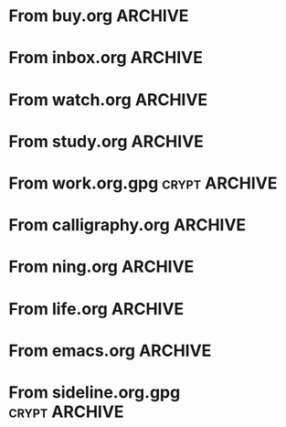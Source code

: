 * From buy.org :ARCHIVE:
** DONE 双模机械键盘
CLOSED: [2021-11-05 Fri 09:26]
:PROPERTIES:
:ARCHIVE_TIME: 2021-11-11 Thu 15:08
:ARCHIVE_FILE: ~/org/buy.org
:ARCHIVE_CATEGORY: buy
:ARCHIVE_TODO: DONE
:END:
| Brand  | Model    | Connection              | Keys | Type      | Texture | Size       | Price(CNY) | Weight(Kg) | Backlight |
| Fuhlen | G610     | Wired(USB2.0) Bluetooth |   61 | Cherry    |         | 291*101*39 |        279 |       0.63 |         1 |
| NIZ    | Atom66   |                         |      |           | PBT     | 299*109*36 |            |            |           |
| IKBC   | W200mini | Wired Bluetooth         |   61 | Cherry MX | PBT     | 285*110*32 |        299 |      0.561 |         0 |
** DONE 客厅电视
CLOSED: [2022-02-24 Thu 09:11]
:PROPERTIES:
:ARCHIVE_TIME: 2022-02-24 Thu 11:26
:ARCHIVE_FILE: ~/org/buy.org
:ARCHIVE_CATEGORY: buy
:ARCHIVE_TODO: DONE
:END:
- Note taken on [2022-02-24 Thu 11:25] \\
  红米 87
[2022-02-06 Sun 13:15]
** KILL 徽章墙
:PROPERTIES:
:ARCHIVE_TIME: 2022-02-27 Sun 10:30
:ARCHIVE_FILE: ~/org/buy.org
:ARCHIVE_CATEGORY: buy
:ARCHIVE_TODO: KILL
:END:
** DONE 药盒
CLOSED: [2022-02-27 Sun 14:46]
:PROPERTIES:
:Budget:   100
:ARCHIVE_TIME: 2022-03-07 Mon 09:32
:ARCHIVE_FILE: ~/org/buy.org
:ARCHIVE_OLPATH: 新家采购
:ARCHIVE_CATEGORY: buy
:ARCHIVE_TODO: DONE
:END:
** DONE 扫地机器人
CLOSED: [2022-03-02 Wed 11:34] SCHEDULED: <2022-03-01 Tue>
:PROPERTIES:
:Budget:   4000
:ARCHIVE_TIME: 2022-03-07 Mon 09:32
:ARCHIVE_FILE: ~/org/buy.org
:ARCHIVE_OLPATH: 新家采购
:ARCHIVE_CATEGORY: buy
:ARCHIVE_TODO: DONE
:END:
** DONE 抹布架
CLOSED: [2022-02-27 Sun 14:47]
:PROPERTIES:
:Budget:   50
:ARCHIVE_TIME: 2022-03-07 Mon 09:32
:ARCHIVE_FILE: ~/org/buy.org
:ARCHIVE_OLPATH: 新家采购/厨房
:ARCHIVE_CATEGORY: buy
:ARCHIVE_TODO: DONE
:END:
** DONE 电视支架
CLOSED: [2022-02-24 Thu 12:08]
:PROPERTIES:
:ARCHIVE_TIME: 2022-03-07 Mon 09:33
:ARCHIVE_FILE: ~/org/buy.org
:ARCHIVE_CATEGORY: buy
:ARCHIVE_TODO: DONE
:END:
[2022-02-06 Sun 13:14]
** DONE 定时插座
CLOSED: [2022-02-24 Thu 09:11]
:PROPERTIES:
:ARCHIVE_TIME: 2022-03-07 Mon 09:33
:ARCHIVE_FILE: ~/org/buy.org
:ARCHIVE_CATEGORY: buy
:ARCHIVE_TODO: DONE
:END:
[2022-01-26 Wed 00:11]
** DONE iPhone 13 Pro
CLOSED: [2021-12-28 Tue 15:36]
:PROPERTIES:
:ARCHIVE_TIME: 2022-03-07 Mon 09:33
:ARCHIVE_FILE: ~/org/buy.org
:ARCHIVE_CATEGORY: buy
:ARCHIVE_TODO: DONE
:END:
** DONE 妈妈三八节礼物
CLOSED: [2022-03-08 Tue 07:44] SCHEDULED: <2022-03-07 Mon>
:PROPERTIES:
:ARCHIVE_TIME: 2022-03-10 Thu 19:13
:ARCHIVE_FILE: ~/org/buy.org
:ARCHIVE_CATEGORY: buy
:ARCHIVE_TODO: DONE
:END:
** DONE 厨余粉碎机
CLOSED: [2022-06-03 Fri 13:44] SCHEDULED: <2022-05-31 Tue 20:00>
:PROPERTIES:
:Budget:   4000
:ARCHIVE_TIME: 2022-06-22 Wed 23:15
:ARCHIVE_FILE: ~/org/buy.org
:ARCHIVE_OLPATH: 新家采购
:ARCHIVE_CATEGORY: buy
:ARCHIVE_TODO: DONE
:END:
[2022-02-06 Sun 13:14]
** DONE 太阳能灯
CLOSED: [2022-06-19 Sun 21:13]
:PROPERTIES:
:ARCHIVE_TIME: 2022-06-22 Wed 23:15
:ARCHIVE_FILE: ~/org/buy.org
:ARCHIVE_OLPATH: 新家采购
:ARCHIVE_CATEGORY: buy
:ARCHIVE_TODO: DONE
:END:
[2022-03-10 Thu 18:50]
** KILL MBP
CLOSED: [2021-12-28 Tue 15:37] SCHEDULED: <2021-12-12 Sun>
:PROPERTIES:
:ARCHIVE_TIME: 2022-06-22 Wed 23:15
:ARCHIVE_FILE: ~/org/buy.org
:ARCHIVE_CATEGORY: buy
:ARCHIVE_TODO: KILL
:END:
** DONE 无线充电手机支架
CLOSED: [2022-04-10 Sun 20:02]
:PROPERTIES:
:BUDGET:   200
:ARCHIVE_TIME: 2022-06-22 Wed 23:16
:ARCHIVE_FILE: ~/org/buy.org
:ARCHIVE_OLPATH: 新家采购
:ARCHIVE_CATEGORY: buy
:ARCHIVE_TODO: DONE
:END:
** DONE 人体工学椅
CLOSED: [2022-03-17 Thu 22:18] SCHEDULED: <2022-02-25 Fri>
:PROPERTIES:
:Budget:   4000
:ARCHIVE_TIME: 2022-06-22 Wed 23:16
:ARCHIVE_FILE: ~/org/buy.org
:ARCHIVE_OLPATH: 新家采购
:ARCHIVE_CATEGORY: buy
:ARCHIVE_TODO: DONE
:END:
** DONE 柠檬酸（象印）
CLOSED: [2022-04-10 Sun 20:02]
:PROPERTIES:
:ARCHIVE_TIME: 2022-06-22 Wed 23:16
:ARCHIVE_FILE: ~/org/buy.org
:ARCHIVE_CATEGORY: buy
:ARCHIVE_TODO: DONE
:END:
** DONE 捡球器
:PROPERTIES:
:ARCHIVE_TIME: 2022-06-22 Wed 23:16
:ARCHIVE_FILE: ~/org/buy.org
:ARCHIVE_CATEGORY: buy
:ARCHIVE_TODO: DONE
:END:
** DONE 切割板
CLOSED: [2022-06-19 Sun 21:13]
:PROPERTIES:
:ARCHIVE_TIME: 2022-06-22 Wed 23:16
:ARCHIVE_FILE: ~/org/buy.org
:ARCHIVE_CATEGORY: buy
:ARCHIVE_TODO: DONE
:END:
** DONE 新家采购
:PROPERTIES:
:ARCHIVE_TIME: 2022-06-22 Wed 23:17
:ARCHIVE_FILE: ~/org/buy.org
:ARCHIVE_CATEGORY: buy
:ARCHIVE_TODO: PROJ
:END:
*** DONE 升降书桌
CLOSED: [2022-06-15 Wed 21:11] DEADLINE: <2022-06-18 Sat> SCHEDULED: <2022-06-17 Fri 20:00>
:PROPERTIES:
:Budget:   5000
:END:
** DONE Magesafe 车载手机支架
CLOSED: [2022-07-18 Mon 07:16] SCHEDULED: <2022-07-17 Sun>
:PROPERTIES:
:ARCHIVE_TIME: 2022-07-26 Tue 15:06
:ARCHIVE_FILE: ~/org/buy.org
:ARCHIVE_CATEGORY: buy
:ARCHIVE_TODO: DONE
:END:
** DONE 门踢
CLOSED: [2022-07-18 Mon 07:16] SCHEDULED: <2022-07-17 Sun>
:PROPERTIES:
:ARCHIVE_TIME: 2022-07-26 Tue 15:06
:ARCHIVE_FILE: ~/org/buy.org
:ARCHIVE_CATEGORY: buy
:ARCHIVE_TODO: DONE
:END:
** DONE HomePod mini
CLOSED: [2022-07-14 Thu 22:11] SCHEDULED: <2022-06-22 Wed>
:PROPERTIES:
:ARCHIVE_TIME: 2022-07-26 Tue 15:06
:ARCHIVE_FILE: ~/org/buy.org
:ARCHIVE_CATEGORY: buy
:ARCHIVE_TODO: DONE
:END:
** DONE A3 打印机
CLOSED: [2022-07-23 Sat 09:01] SCHEDULED: <2022-06-22 Wed>
:PROPERTIES:
:ARCHIVE_TIME: 2022-07-26 Tue 15:06
:ARCHIVE_FILE: ~/org/buy.org
:ARCHIVE_CATEGORY: buy
:ARCHIVE_TODO: DONE
:END:
** DONE Aqara 清单确认
CLOSED: [2022-03-28 Mon 00:33] SCHEDULED: <2022-03-11 Fri 18:00>
:PROPERTIES:
:EXPORT_LATEX_CLASS_OPTIONS: [landscape]
:ARCHIVE_TIME: 2022-07-26 Tue 15:06
:ARCHIVE_FILE: ~/org/buy.org
:ARCHIVE_CATEGORY: buy
:ARCHIVE_TODO: DONE
:END:
| 名称                          | 类型        | 价格 | 服务费 | 合同个数 | 需要个数 | 合同费用 | 需要费用 | 链接       | 备注            |
|-------------------------------+-------------+------+--------+----------+----------+----------+----------+------------+-----------------|
| 新版 Aqara 双路模块           |             |  139 |   0.15 |        0 |        0 |       0. |       0. |            |                 |
| G3 摄像头（白色）(价格已修改) | 摄像头,网关 |  399 |   0.15 |        0 |        1 |       0. |   458.85 | [[aqara:d26]]  |                 |
| P100 霸王锁体                 | 门锁        |  348 |      0 |        0 |        0 |        0 |        0 |            |                 |
| 智能开关 T1（零火单键）       | 开关        |  259 |   0.15 |        0 |       10 |       0. |   2978.5 | [[aqara:d31]]  |                 |
| 全自动霸王导向片+门扣板       | 门锁        |    0 |      0 |        0 |        1 |        0 |        0 |            |                 |
| T1 无线开关（双键）           | 开关        |  149 |   0.15 |        0 |        0 |       0. |       0. |            |                 |
| 星空灰智能插座 H1（网关版）   | 网关        |  399 |   0.15 |        2 |        2 |    917.7 |    917.7 | [[aqara:smart-wall-outlet-h1-hub][h1-hub]]     |                 |
| M2 网关                       | 网关        |  399 |   0.15 |        1 |        1 |   458.85 |   458.85 | [[aqara:d1_2]] |                 |
| M1S 网关                      | 网关        |  249 |   0.15 |        2 |        2 |    572.7 |    572.7 | [[aqara:d29]]  |                 |
| HomePod mini 灰               | 网关        |  749 |   0.15 |        1 |        1 |   861.35 |   861.35 |            |                 |
| 小爱音响 Pro                  | 网关        |  299 |   0.15 |        1 |        1 |   343.85 |   343.85 |            |                 |
| 空调温控器 S2                 | 开关        |  269 |   0.15 |       10 |        0 |   3093.5 |       0. |            |                 |
| T1 无线开关                   | 开关        |  119 |   0.15 |        3 |        0 |   410.55 |       0. |            |                 |
| 智能开关 T1（零火三键）       | 开关        |  299 |   0.15 |       13 |       14 |  4470.05 |   4813.9 | [[aqara:d31]]  |                 |
| 智能开关 T1（零火双键）       | 开关        |  279 |   0.15 |       18 |       22 |   5775.3 |   7058.7 | [[aqara:d31]]  |                 |
| T1 人体传感器                 | 传感器      |  199 |   0.15 |        5 |        0 |  1144.25 |       0. | [[aqara:d17]]  | [[jd:100003525727]] |
| T1 温湿度传感器               | 传感器      |  149 |   0.15 |        1 |        0 |   171.35 |       0. |            |                 |
| 高精度人体传感器              | 传感器      |  299 |   0.15 |        1 |        0 |   343.85 |       0. |            |                 |
| 摄像机 G2H                    | 摄像头      |  399 |   0.15 |        1 |        0 |   458.85 |       0. |            |                 |
| 一折穹轨工艺费                |             |  100 |      0 |        2 |        2 |      200 |      200 |            |                 |
| 异形轨道包装运输费            |             |   50 |      0 |        1 |        1 |       50 |       50 |            |                 |
| 智能窗帘电机 C2+3 米直轨      | 窗帘        | 1199 |   0.15 |        9 |        9 | 12409.65 | 12409.65 |            |                 |
| H100 门锁                     | 门锁        | 2699 |   0.15 |        1 |        1 |  3103.85 |  3103.85 | [[aqara:smart-door-lock-h100][h100 lock]]  |                 |
| 合同优惠产品服务费增补        |             |  195 |      0 |        1 |        1 |      195 |      195 |            |                 |
| 摄像头服务费增补              |             |   60 |      0 |        0 |        1 |        0 |       60 |            |                 |
| 总价                          |             |      |        |          |          | 34980.65 |  34482.9 |            |                 |
#+TBLFM: $7=$3*(1+$4)*$5::@27$7=vsum(@I..@>>)
#+TBLFM: $8=$3*(1+$4)*$6::@27$8=vsum(@I..@>>)
** DONE 标签打印纸
CLOSED: [2022-07-24 Sun 09:41] SCHEDULED: <2022-07-18 Mon>
:PROPERTIES:
:ARCHIVE_TIME: 2022-07-26 Tue 15:06
:ARCHIVE_FILE: ~/org/buy.org
:ARCHIVE_CATEGORY: buy
:ARCHIVE_TODO: DONE
:END:
** DONE 屏幕挂灯
:PROPERTIES:
:BUDGET:   300
:ARCHIVE_TIME: 2022-08-07 Sun 09:28
:ARCHIVE_FILE: ~/org/buy.org
:ARCHIVE_CATEGORY: buy
:ARCHIVE_TODO: DONE
:END:
** DONE 降噪耳机
CLOSED: [2022-10-17 Mon 20:06] SCHEDULED: <2022-09-28 Wed>
:PROPERTIES:
:Budget:   2000
:ARCHIVE_TIME: 2023-04-14 Fri 22:59
:ARCHIVE_FILE: ~/org/buy.org
:ARCHIVE_CATEGORY: buy
:ARCHIVE_TODO: DONE
:END:
- State "DONE"       from "KILL"       [2022-10-17 Mon 20:06]
- State "KILL"       from "TODO"       [2022-09-30 Fri 08:59]
| Brand | Model       | Date | Price(CNY) | Duration    | Official | JD                |
|-------+-------------+------+------------+-------------+----------+-------------------|
| BOSS  | QC35 II     | 2017 |       1399 | 20h         |          | [[jd:5046941]]        |
| SONY  | WH-1000XM4  | 2020 |       1799 | 30h         |          | [[jd:100014488266]]   |
| SONY  | WH-1000XM5  | 2022 |       2299 | 30h         |          | [[jdhk:100023744685]] |
| Apple | [[https://www.apple.com.cn/airpods-pro/][AirPods Pro]] | 2019 |       1799 | 4.5h/5h/24h |          | [[jd:100009691096]]   |
| Apple | AirPods Max | 2020 |       4399 | 20h         |          |                   |
| MI    | [[https://www.mi.com/miair2pro][Air 2 Pro]]   | 2020 |        649 | ?/7h/28h    |          |                   |
** DONE [#C] 软路由
CLOSED: [2022-09-01 Thu 08:02] SCHEDULED: <2022-06-17 Fri 20:00>
:PROPERTIES:
:ARCHIVE_TIME: 2023-04-14 Fri 22:59
:ARCHIVE_FILE: ~/org/buy.org
:ARCHIVE_CATEGORY: buy
:ARCHIVE_TODO: DONE
:END:
- State "DONE"       from "TODO"       [2022-09-01 Thu 08:02]
- NAS
- IPTV
- HomeAssistant Debian
x86
** DONE Google Pixel 6 Pro 保护套
CLOSED: [2022-11-10 Thu 20:00] DEADLINE: <2022-11-11 Fri> SCHEDULED: <2022-11-08 Tue>
:PROPERTIES:
:ARCHIVE_TIME: 2023-04-14 Fri 23:00
:ARCHIVE_FILE: ~/org/buy.org
:ARCHIVE_CATEGORY: buy
:ARCHIVE_TODO: DONE
:END:
- State "DONE"       from "TODO"       [2022-11-10 Thu 20:00]
** DONE 浴巾
CLOSED: [2023-04-14 Fri 07:38] SCHEDULED: <2023-04-13 Thu>
:PROPERTIES:
:ARCHIVE_TIME: 2023-04-14 Fri 23:00
:ARCHIVE_FILE: ~/org/buy.org
:ARCHIVE_CATEGORY: buy
:ARCHIVE_TODO: DONE
:END:
- State "DONE"       from "TODO"       [2023-04-14 Fri 07:38]
** DONE 抹布
CLOSED: [2023-04-14 Fri 07:38] SCHEDULED: <2023-04-13 Thu>
:PROPERTIES:
:ARCHIVE_TIME: 2023-04-14 Fri 23:00
:ARCHIVE_FILE: ~/org/buy.org
:ARCHIVE_CATEGORY: buy
:ARCHIVE_TODO: DONE
:END:
- State "DONE"       from "TODO"       [2023-04-14 Fri 07:38]
** DONE 牙刷杯子
CLOSED: [2023-04-14 Fri 07:38] SCHEDULED: <2023-04-13 Thu>
:PROPERTIES:
:ARCHIVE_TIME: 2023-04-14 Fri 23:00
:ARCHIVE_FILE: ~/org/buy.org
:ARCHIVE_CATEGORY: buy
:ARCHIVE_TODO: DONE
:END:
- State "DONE"       from "TODO"       [2023-04-14 Fri 07:38]
** DONE [#C] 买拖鞋
CLOSED: <2023-04-14 Fri> SCHEDULED: <2022-08-01 Mon 19:00>
:PROPERTIES:
:ARCHIVE_TIME: 2023-04-14 Fri 23:00
:ARCHIVE_FILE: ~/org/buy.org
:ARCHIVE_CATEGORY: buy
:ARCHIVE_TODO: DONE
:END:
- State "KILL"       from "TODO"       [2022-09-02 Fri 02:31]
[2022-07-30 Sat 18:49]
** DONE [#B] 垃圾袋
CLOSED: [2022-08-30 Tue 11:36] SCHEDULED: <2022-08-12 Fri>
:PROPERTIES:
:ARCHIVE_TIME: 2023-04-17 Mon 20:40
:ARCHIVE_FILE: ~/org/buy.org
:ARCHIVE_CATEGORY: buy
:ARCHIVE_TODO: DONE
:END:
- State "DONE"       from "TODO"       [2022-08-30 Tue 11:36]
** DONE 洗碗块
CLOSED: [2022-11-01 Tue 20:32]
:PROPERTIES:
:ARCHIVE_TIME: 2023-04-17 Mon 20:40
:ARCHIVE_FILE: ~/org/buy.org
:ARCHIVE_CATEGORY: buy
:ARCHIVE_TODO: DONE
:END:
- State "DONE"       from "TODO"       [2022-11-01 Tue 20:32]
** DONE 湿纸巾
SCHEDULED: <2023-04-17 Mon>
:PROPERTIES:
:ARCHIVE_TIME: 2023-04-17 Mon 21:35
:ARCHIVE_FILE: ~/org/buy.org
:ARCHIVE_CATEGORY: buy
:ARCHIVE_TODO: DONE
:END:
** DONE 内衣架
:PROPERTIES:
:ARCHIVE_TIME: 2023-04-17 Mon 23:28
:ARCHIVE_FILE: ~/org/buy.org
:ARCHIVE_CATEGORY: buy
:ARCHIVE_TODO: DONE
:END:
** DONE 花露水
:PROPERTIES:
:ARCHIVE_TIME: 2023-04-17 Mon 23:28
:ARCHIVE_FILE: ~/org/buy.org
:ARCHIVE_CATEGORY: buy
:ARCHIVE_TODO: DONE
:END:
** DONE 餐巾纸
:PROPERTIES:
:ARCHIVE_TIME: 2023-04-17 Mon 23:28
:ARCHIVE_FILE: ~/org/buy.org
:ARCHIVE_CATEGORY: buy
:ARCHIVE_TODO: DONE
:END:
** DONE 电蚊香
:PROPERTIES:
:ARCHIVE_TIME: 2023-04-17 Mon 23:28
:ARCHIVE_FILE: ~/org/buy.org
:ARCHIVE_CATEGORY: buy
:ARCHIVE_TODO: DONE
:END:
** DONE 洗衣粉
:PROPERTIES:
:ARCHIVE_TIME: 2023-04-17 Mon 23:28
:ARCHIVE_FILE: ~/org/buy.org
:ARCHIVE_CATEGORY: buy
:ARCHIVE_TODO: DONE
:END:
** KILL U 型枕
DEADLINE: <2023-08-26 Sat> SCHEDULED: <2023-08-25 Fri>
:PROPERTIES:
:ARCHIVE_TIME: 2023-12-30 Sat 20:48
:ARCHIVE_FILE: ~/org/buy.org
:ARCHIVE_CATEGORY: buy
:ARCHIVE_TODO: KILL
:END:
** DONE 牙膏
DEADLINE: <2023-07-30 Sun> SCHEDULED: <2023-07-27 Thu>
:PROPERTIES:
:ARCHIVE_TIME: 2023-12-30 Sat 20:48
:ARCHIVE_FILE: ~/org/buy.org
:ARCHIVE_CATEGORY: buy
:ARCHIVE_TODO: DONE
:END:
** DONE Mackbook Air 13
CLOSED: [2023-06-21 Wed 07:54] SCHEDULED: <2023-06-19 Mon>
:PROPERTIES:
:ARCHIVE_TIME: 2023-12-30 Sat 20:48
:ARCHIVE_FILE: ~/org/buy.org
:ARCHIVE_CATEGORY: buy
:ARCHIVE_TODO: DONE
:END:
- State "DONE"       from "TODO"       [2023-06-21 Wed 07:54]
** DONE 打印机
SCHEDULED: <2023-11-11 Sat>
:PROPERTIES:
:ARCHIVE_TIME: 2023-12-30 Sat 21:03
:ARCHIVE_FILE: ~/org/buy.org
:ARCHIVE_CATEGORY: buy
:ARCHIVE_TODO: DONE
:END:
** DONE 鞋子
SCHEDULED: <2023-05-04 Thu>
:PROPERTIES:
:ARCHIVE_TIME: 2023-12-30 Sat 21:03
:ARCHIVE_FILE: ~/org/buy.org
:ARCHIVE_CATEGORY: buy
:ARCHIVE_TODO: DONE
:END:
** DONE 洗洁精
CLOSED: [2023-05-04 Thu 19:54] SCHEDULED: <2023-04-25 Tue>
:PROPERTIES:
:ARCHIVE_TIME: 2023-12-30 Sat 21:04
:ARCHIVE_FILE: ~/org/buy.org
:ARCHIVE_CATEGORY: buy
:ARCHIVE_TODO: DONE
:END:
- State "DONE"       from "TODO"       [2023-05-04 Thu 19:54]
- State "DONE"       from "TODO"       [2023-05-03 Wed 13:44]
** DONE 洗手液
CLOSED: [2023-05-04 Thu 19:59] SCHEDULED: <2023-04-25 Tue>
:PROPERTIES:
:ARCHIVE_TIME: 2023-12-30 Sat 21:04
:ARCHIVE_FILE: ~/org/buy.org
:ARCHIVE_CATEGORY: buy
:ARCHIVE_TODO: DONE
:END:
- State "DONE"       from "TODO"       [2023-05-04 Thu 19:59]
** DONE 拖把
CLOSED: [2023-04-17 Mon 23:53] SCHEDULED: <2023-04-17 Mon>
:PROPERTIES:
:ARCHIVE_TIME: 2023-12-30 Sat 21:04
:ARCHIVE_FILE: ~/org/buy.org
:ARCHIVE_CATEGORY: buy
:ARCHIVE_TODO: DONE
:END:
- State "DONE"       from "TODO"       [2023-04-17 Mon 23:53]
** DONE 扫帚
CLOSED: [2023-04-17 Mon 23:53] SCHEDULED: <2023-04-17 Mon>
:PROPERTIES:
:ARCHIVE_TIME: 2023-12-30 Sat 21:04
:ARCHIVE_FILE: ~/org/buy.org
:ARCHIVE_CATEGORY: buy
:ARCHIVE_TODO: DONE
:END:
- State "DONE"       from "TODO"       [2023-04-17 Mon 23:53]
** DONE 晾衣服的杆子 [1/1]
CLOSED: [2023-04-18 Tue 23:01] SCHEDULED: <2023-04-17 Mon>
:PROPERTIES:
:ARCHIVE_TIME: 2023-12-30 Sat 21:04
:ARCHIVE_FILE: ~/org/buy.org
:ARCHIVE_CATEGORY: buy
:ARCHIVE_TODO: DONE
:END:
- State "DONE"       from "TODO"       [2023-04-18 Tue 23:01]
*** DONE 卷尺
CLOSED: [2023-04-17 Mon 23:53] SCHEDULED: <2023-04-17 Mon>
- State "DONE"       from "TODO"       [2023-04-17 Mon 23:53]
** DONE 指甲剪
CLOSED: [2023-04-17 Mon 23:54]
:PROPERTIES:
:ARCHIVE_TIME: 2023-12-30 Sat 21:04
:ARCHIVE_FILE: ~/org/buy.org
:ARCHIVE_CATEGORY: buy
:ARCHIVE_TODO: DONE
:END:
- State "DONE"       from "TODO"       [2023-04-17 Mon 23:54]
** DONE 砧板
SCHEDULED: <2023-05-11 Thu>
:PROPERTIES:
:ARCHIVE_TIME: 2023-12-30 Sat 21:04
:ARCHIVE_FILE: ~/org/buy.org
:ARCHIVE_CATEGORY: buy
:ARCHIVE_TODO: DONE
:END:

** DONE 桌面空气净化器
SCHEDULED: <2024-10-31 Thu>
:PROPERTIES:
:PowerType_ALL: USB Battery AC
:COLUMNS:  %25ITEM %PRICE(Price){$} %PowerType %CADR(CADR m^3/h) %Weight(Weight kg)
:ARCHIVE_TIME: 2024-11-03 Sun 09:07
:ARCHIVE_FILE: ~/org/buy.org
:ARCHIVE_CATEGORY: buy
:ARCHIVE_TODO: DONE
:END:
[[https://www.xiaohongshu.com/explore/66e82aa20000000027007d54][车载净化器怎么选？]]
[[xhs:5de4efa70000000001005cb6][中消协车载空净比较实验解读]]
*** 霍尼韦尔 HWC05
:PROPERTIES:
:PRICE:   596
:PowerType: USB
:END:
[[jd:10040086043569]]
*** 霍尼韦尔 HWC20
:PROPERTIES:
:PRICE:   399
:PowerType: USB
:CADR:     20
:END:
[[jd:100131381722]]
*** AIRINUM Hale
:PROPERTIES:
:PRICE:    1163
:PowerType: Battery
:CADR:      8.7
:Weight:   0.47
:END:
[[tb:820721719169]]
*** LonHomon CP052
:PROPERTIES:
:PowerType: USB Battery
:PRICE:    236
:CADR:     10
:Weight:   0.395
:END:
[[tb:632802644211]]

** DONE Hot Crash
CLOSED: [2024-12-05 Thu 16:30] SCHEDULED: <2024-12-05 Thu 17:00>
:PROPERTIES:
:ARCHIVE_TIME: 2024-12-08 Sun 12:48
:ARCHIVE_FILE: ~/org/buy.org
:ARCHIVE_CATEGORY: buy
:ARCHIVE_TODO: DONE
:END:
- State "DONE"       from "TODO"       [2024-12-05 Thu 16:30]
- [X] 起酥 黄油可颂
- [X] 坚果棒

** DONE 洗衣篮
SCHEDULED: <2025-02-27 Thu 12:00>
:PROPERTIES:
:ARCHIVE_TIME: 2025-03-20 Thu 11:38
:ARCHIVE_FILE: ~/Developer/Personal/org/buy.org
:ARCHIVE_CATEGORY: buy
:ARCHIVE_TODO: DONE
:END:
* From inbox.org :ARCHIVE:
** DONE org bibtex roam pdf
:PROPERTIES:
:ARCHIVE_TIME: 2021-11-11 Thu 15:09
:ARCHIVE_FILE: ~/org/inbox.org
:ARCHIVE_OLPATH: Inbox
:ARCHIVE_CATEGORY: inbox
:ARCHIVE_TODO: DONE
:END:
https://github.com/org-roam/org-roam-bibtex
https://github.com/jkitchin/org-ref
[[https://zotero.org]]
** DONE 调整透明代理
:PROPERTIES:
:ARCHIVE_TIME: 2021-11-11 Thu 15:09
:ARCHIVE_FILE: ~/org/inbox.org
:ARCHIVE_OLPATH: Inbox
:ARCHIVE_CATEGORY: inbox
:ARCHIVE_TODO: DONE
:END:
https://github.com/eycorsican/leaf
** DONE UX/UI 单开门
:PROPERTIES:
:ARCHIVE_TIME: 2021-11-11 Thu 15:09
:ARCHIVE_FILE: ~/org/inbox.org
:ARCHIVE_OLPATH: Inbox
:ARCHIVE_CATEGORY: inbox
:ARCHIVE_TODO: DONE
:END:
** DONE 预约饭店
CLOSED: [2021-11-12 Fri 17:30] SCHEDULED: <2021-11-12 Fri 18:00>
:PROPERTIES:
:ARCHIVE_TIME: 2021-11-25 Thu 23:22
:ARCHIVE_FILE: ~/org/inbox.org
:ARCHIVE_CATEGORY: inbox
:ARCHIVE_TODO: DONE
:END:
[2021-11-12 Fri 11:51]
** DONE 更改电费帐户名
CLOSED: [2021-12-14 Tue 14:06] SCHEDULED: <2021-12-13 Mon>
:PROPERTIES:
:ARCHIVE_TIME: 2021-12-14 Tue 14:10
:ARCHIVE_FILE: ~/org/inbox.org
:ARCHIVE_OLPATH: Inbox
:ARCHIVE_CATEGORY: inbox
:ARCHIVE_TODO: DONE
:END:
** DONE 问书协关于入会条件
SCHEDULED: <2021-12-13 Mon 09:00>
:PROPERTIES:
:ARCHIVE_TIME: 2021-12-14 Tue 14:11
:ARCHIVE_FILE: ~/org/inbox.org
:ARCHIVE_CATEGORY: inbox
:ARCHIVE_TODO: DONE
:END:
** DONE [#A] 新家装修 [4/4]
SCHEDULED: <2021-12-12 Sun>
:PROPERTIES:
:ARCHIVE_TIME: 2022-01-18 Tue 09:49
:ARCHIVE_FILE: ~/org/inbox.org
:ARCHIVE_CATEGORY: inbox
:ARCHIVE_TODO: DONE
:END:
- [X] 灯光
- [X] 视频监控系统
- [X] 电动窗帘
- [X] 全屋 Wi-Fi
** DONE 准备简历、面试
CLOSED: [2021-12-22 Wed 07:41]
:PROPERTIES:
:ARCHIVE_TIME: 2022-01-18 Tue 09:49
:ARCHIVE_FILE: ~/org/inbox.org
:ARCHIVE_CATEGORY: inbox
:ARCHIVE_TODO: DONE
:END:
** KILL orb 去除 org-ref
:PROPERTIES:
:ARCHIVE_TIME: 2022-01-25 Tue 13:17
:ARCHIVE_FILE: ~/org/inbox.org
:ARCHIVE_CATEGORY: inbox
:ARCHIVE_TODO: KILL
:END:
** DONE 带橡皮擦
CLOSED: [2022-02-06 Sun 13:08] SCHEDULED: <2022-01-27 Thu 19:00>
:PROPERTIES:
:ARCHIVE_TIME: 2022-02-07 Mon 10:02
:ARCHIVE_FILE: ~/org/inbox.org
:ARCHIVE_CATEGORY: inbox
:ARCHIVE_TODO: DONE
:END:
** DONE 复议违章
CLOSED: [2022-02-08 Tue 07:27] SCHEDULED: <2022-02-08 Tue>
:PROPERTIES:
:ARCHIVE_TIME: 2022-02-08 Tue 09:55
:ARCHIVE_FILE: ~/org/inbox.org
:ARCHIVE_CATEGORY: inbox
:ARCHIVE_TODO: DONE
:END:
[2022-02-02 Wed 00:38]
** DONE 安装小圆镜
CLOSED: [2022-02-08 Tue 08:54] SCHEDULED: <2022-02-08 Tue 07:00>
:PROPERTIES:
:ARCHIVE_TIME: 2022-02-08 Tue 09:55
:ARCHIVE_FILE: ~/org/inbox.org
:ARCHIVE_CATEGORY: inbox
:ARCHIVE_TODO: DONE
:END:
[2022-01-27 Thu 12:49]
** DONE 归还行驶证
CLOSED: [2022-02-16 Wed 19:33] SCHEDULED: <2022-02-16 Wed 20:00>
:PROPERTIES:
:ARCHIVE_TIME: 2022-02-17 Thu 10:11
:ARCHIVE_FILE: ~/org/inbox.org
:ARCHIVE_CATEGORY: inbox
:ARCHIVE_TODO: DONE
:END:
** DONE 预订亲父的右腕
CLOSED: [2022-02-19 Sat 09:02] SCHEDULED: <2022-02-19 Sat>
:PROPERTIES:
:ARCHIVE_TIME: 2022-02-24 Thu 21:22
:ARCHIVE_FILE: ~/org/inbox.org
:ARCHIVE_CATEGORY: inbox
:ARCHIVE_TODO: DONE
:END:
** DONE 取电话卡
CLOSED: [2022-02-27 Sun 20:58] SCHEDULED: <2022-02-27 Sun 19:20>
:PROPERTIES:
:ARCHIVE_TIME: 2022-03-02 Wed 12:47
:ARCHIVE_FILE: ~/org/inbox.org
:ARCHIVE_CATEGORY: inbox
:ARCHIVE_TODO: DONE
:END:
23 号 503
http://maps.apple.com/?q=佘北家园木槿苑
** DONE Optimize org with doom-emacs
:PROPERTIES:
:ARCHIVE_TIME: 2022-03-02 Wed 12:48
:ARCHIVE_FILE: ~/org/inbox.org
:ARCHIVE_CATEGORY: inbox
:ARCHIVE_TODO: DONE
:END:
[[https://github.com/hlissner/doom-emacs/blob/master/modules/lang/org/config.el]]
** DONE Android Compose
SCHEDULED: <2022-03-01 Tue>
:PROPERTIES:
:ARCHIVE_TIME: 2022-03-07 Mon 09:38
:ARCHIVE_FILE: ~/org/inbox.org
:ARCHIVE_CATEGORY: inbox
:ARCHIVE_TODO: DONE
:END:
[2022-03-01 Tue 11:46]
https://developer.android.google.cn/jetpack/compose/documentation
** DONE 收拾衣服
:PROPERTIES:
:ARCHIVE_TIME: 2022-03-10 Thu 15:47
:ARCHIVE_FILE: ~/org/inbox.org
:ARCHIVE_CATEGORY: inbox
:ARCHIVE_TODO: DONE
:END:
** DONE 带柜锁
CLOSED: [2022-07-05 Tue 23:50] SCHEDULED: <2022-07-05 Tue 07:30>
:PROPERTIES:
:ARCHIVE_TIME: 2022-07-06 Wed 09:06
:ARCHIVE_FILE: ~/org/inbox.org
:ARCHIVE_CATEGORY: inbox
:ARCHIVE_TODO: DONE
:END:
** DONE 带礼物
CLOSED: [2022-08-04 Thu 07:55] SCHEDULED: <2022-08-04 Thu 20:00>
:PROPERTIES:
:ARCHIVE_TIME: 2022-08-04 Thu 08:58
:ARCHIVE_FILE: ~/org/inbox.org
:ARCHIVE_CATEGORY: inbox
:ARCHIVE_TODO: DONE
:END:
** DONE 确认 AP 数量
SCHEDULED: <2022-03-14 Mon>
:PROPERTIES:
:ARCHIVE_TIME: 2022-08-04 Thu 08:58
:ARCHIVE_FILE: ~/org/inbox.org
:ARCHIVE_CATEGORY: inbox
:ARCHIVE_TODO: DONE
:END:
[2022-03-12 Sat 00:15]
** DONE 修复监控
CLOSED: [2022-03-12 Sat 09:04] SCHEDULED: <2022-03-12 Sat 07:30>
:PROPERTIES:
:ARCHIVE_TIME: 2022-08-04 Thu 08:58
:ARCHIVE_FILE: ~/org/inbox.org
:ARCHIVE_CATEGORY: inbox
:ARCHIVE_TODO: DONE
:END:
** DONE 修复科学上网中断
CLOSED: [2022-03-26 Sat 17:54] SCHEDULED: <2022-03-11 Fri>
:PROPERTIES:
:ARCHIVE_TIME: 2022-08-04 Thu 08:58
:ARCHIVE_FILE: ~/org/inbox.org
:ARCHIVE_CATEGORY: inbox
:ARCHIVE_TODO: DONE
:END:
** DONE 携号转网
CLOSED: [2022-03-19 Sat 15:45] SCHEDULED: <2022-03-19 Sat 08:30>
:PROPERTIES:
:ARCHIVE_TIME: 2022-08-04 Thu 08:58
:ARCHIVE_FILE: ~/org/inbox.org
:ARCHIVE_CATEGORY: inbox
:ARCHIVE_TODO: DONE
:END:
** DONE 测试吉他音响
CLOSED: [2022-04-09 Sat 21:35] SCHEDULED: <2022-03-18 Fri 19:00>
:PROPERTIES:
:ARCHIVE_TIME: 2022-08-04 Thu 08:58
:ARCHIVE_FILE: ~/org/inbox.org
:ARCHIVE_CATEGORY: inbox
:ARCHIVE_TODO: DONE
:END:
** DONE 外公智能马桶盖
CLOSED: [2022-06-04 Sat 07:10] SCHEDULED: <2022-06-01 Wed>
:PROPERTIES:
:ARCHIVE_TIME: 2022-08-04 Thu 08:58
:ARCHIVE_FILE: ~/org/inbox.org
:ARCHIVE_CATEGORY: inbox
:ARCHIVE_TODO: DONE
:END:
** DONE 石头机器人 换货
CLOSED: [2022-07-02 Sat 10:04] SCHEDULED: <2022-06-22 Wed>
:PROPERTIES:
:ARCHIVE_TIME: 2022-08-04 Thu 08:59
:ARCHIVE_FILE: ~/org/inbox.org
:ARCHIVE_CATEGORY: inbox
:ARCHIVE_TODO: DONE
:END:
[2022-06-22 Wed 21:25]
** DONE 购买路由器
CLOSED: [2023-02-26 Sun 08:27] SCHEDULED: <2023-02-22 Wed>
:PROPERTIES:
:ARCHIVE_TIME: 2023-03-11 Sat 11:54
:ARCHIVE_FILE: ~/org/inbox.org
:ARCHIVE_CATEGORY: inbox
:ARCHIVE_TODO: DONE
:END:
- State "DONE"       from "TODO"       [2023-02-26 Sun 08:27]
** DONE 将相机放到餐厅
CLOSED: [2023-02-21 Tue 08:40] SCHEDULED: <2023-02-15 Wed>
:PROPERTIES:
:ARCHIVE_TIME: 2023-03-11 Sat 11:54
:ARCHIVE_FILE: ~/org/inbox.org
:ARCHIVE_CATEGORY: inbox
:ARCHIVE_TODO: DONE
:END:
- State "DONE"       from "TODO"       [2023-02-21 Tue 08:40]
** DONE 篆刻
CLOSED: [2023-02-12 Sun 18:34] SCHEDULED: <2023-02-11 Sat>
:PROPERTIES:
:ARCHIVE_TIME: 2023-03-11 Sat 11:54
:ARCHIVE_FILE: ~/org/inbox.org
:ARCHIVE_CATEGORY: inbox
:ARCHIVE_TODO: DONE
:END:
- State "DONE"       from "TODO"       [2023-02-12 Sun 18:34]

- Note taken on [2023-02-11 Sat 09:44] \\
  @所有人
  設計印稿三方
  ① 淡古之韻
  ② 書者散也
  ③ 守其神
  其他自選內容也可以，這週上課帶來。謝謝
** DONE 申请 August 锁
CLOSED: [2022-09-30 Fri 21:33] SCHEDULED: <2022-09-26 Mon>
:PROPERTIES:
:ARCHIVE_TIME: 2023-03-11 Sat 11:54
:ARCHIVE_FILE: ~/org/inbox.org
:ARCHIVE_CATEGORY: inbox
:ARCHIVE_TODO: DONE
:END:
- State "DONE"       from "TODO"       [2022-09-30 Fri 21:33]
** DONE [#A] 连接打印机
CLOSED: [2022-08-14 Sun 14:20] SCHEDULED: <2022-08-14 Sun>
:PROPERTIES:
:ARCHIVE_TIME: 2023-03-11 Sat 11:54
:ARCHIVE_FILE: ~/org/inbox.org
:ARCHIVE_CATEGORY: inbox
:ARCHIVE_TODO: DONE
:END:
** KILL Appium 自动买菜
:PROPERTIES:
:ARCHIVE_TIME: 2023-03-11 Sat 11:55
:ARCHIVE_FILE: ~/org/inbox.org
:ARCHIVE_CATEGORY: inbox
:ARCHIVE_TODO: KILL
:END:
[2022-04-10 Sun 20:01]
** DONE 给车位续费
CLOSED: [2022-09-16 Fri 11:09] SCHEDULED: <2022-09-14 Wed> DEADLINE: <2022-09-18 Sun>
:PROPERTIES:
:ARCHIVE_TIME: 2023-03-11 Sat 11:55
:ARCHIVE_FILE: ~/org/inbox.org
:ARCHIVE_CATEGORY: inbox
:ARCHIVE_TODO: DONE
:END:
- State "DONE"       from "TODO"       [2022-09-16 Fri 11:09]
- State "TODO"       from ""           [2022-08-30 Tue 18:36]
[2022-08-30 Tue 18:29]
** DONE 买电熨斗
CLOSED: [2022-10-29 Sat 14:38] SCHEDULED: <2022-10-01 Sat>
:PROPERTIES:
:ARCHIVE_TIME: 2023-03-11 Sat 11:55
:ARCHIVE_FILE: ~/org/inbox.org
:ARCHIVE_CATEGORY: inbox
:ARCHIVE_TODO: DONE
:END:
- State "DONE"       from "TODO"       [2022-10-29 Sat 14:38]
[2022-09-09 Fri 22:35]
** DONE 预报名
SCHEDULED: <2022-09-26 Mon>
:PROPERTIES:
:ARCHIVE_TIME: 2023-03-11 Sat 11:55
:ARCHIVE_FILE: ~/org/inbox.org
:ARCHIVE_CATEGORY: inbox
:ARCHIVE_TODO: DONE
:END:
[2022-09-26 Mon 18:17]
** DONE 带蓝牙耳机 AUX 线
CLOSED: [2022-10-01 Sat 21:37] SCHEDULED: <2022-09-29>
:PROPERTIES:
:ARCHIVE_TIME: 2023-03-11 Sat 11:55
:ARCHIVE_FILE: ~/org/inbox.org
:ARCHIVE_CATEGORY: inbox
:ARCHIVE_TODO: DONE
:END:
- State "DONE"       from "TODO"       [2022-10-01 Sat 21:37]
[2022-09-29 Thu 19:39]
** DONE 买鞋子
SCHEDULED: <2022-12-02>
:PROPERTIES:
:ARCHIVE_TIME: 2023-03-11 Sat 11:55
:ARCHIVE_FILE: ~/org/inbox.org
:ARCHIVE_CATEGORY: inbox
:ARCHIVE_TODO: DONE
:END:
[2022-12-02 Fri 08:31]
** DONE 带眼罩
CLOSED: [2023-01-05 Thu 00:44] SCHEDULED: <2023-01-04 Wed>
:PROPERTIES:
:ARCHIVE_TIME: 2023-03-11 Sat 11:55
:ARCHIVE_FILE: ~/org/inbox.org
:ARCHIVE_CATEGORY: inbox
:ARCHIVE_TODO: DONE
:END:
- State "DONE"       from ""           [2023-01-05 Thu 00:44]
[2023-01-04 Wed 18:23]
** DONE 京东白条还款
DEADLINE: <2023-04-17 Mon>
:PROPERTIES:
:ARCHIVE_TIME: 2023-04-14 Fri 23:02
:ARCHIVE_FILE: ~/org/inbox.org
:ARCHIVE_CATEGORY: inbox
:ARCHIVE_TODO: DONE
:END:
** DONE 清洗车内空调滤网
CLOSED: [2023-04-11 Tue 07:54] SCHEDULED: <2023-04-09 Sun 09:00>
:PROPERTIES:
:ARCHIVE_TIME: 2023-04-14 Fri 23:02
:ARCHIVE_FILE: ~/org/inbox.org
:ARCHIVE_CATEGORY: inbox
:ARCHIVE_TODO: DONE
:END:
- State "DONE"       from "TODO"       [2023-04-11 Tue 07:54]
** DONE 磨指甲
CLOSED: [2023-03-27 Mon 07:47] SCHEDULED: <2023-03-24 Fri>
:PROPERTIES:
:ARCHIVE_TIME: 2023-04-14 Fri 23:02
:ARCHIVE_FILE: ~/org/inbox.org
:ARCHIVE_CATEGORY: inbox
:ARCHIVE_TODO: DONE
:END:
- State "DONE"       from "TODO"       [2023-03-27 Mon 07:47]
** DONE HomeAssistant frigate 录像
CLOSED: [2022-11-22 Tue 12:11] SCHEDULED: <2022-11-19 Sat>
:PROPERTIES:
:ARCHIVE_TIME: 2023-04-14 Fri 23:02
:ARCHIVE_FILE: ~/org/inbox.org
:ARCHIVE_CATEGORY: inbox
:ARCHIVE_TODO: DONE
:END:
- State "DONE"       from "TODO"       [2022-11-22 Tue 12:11]
** KILL 预约保洁
CLOSED: [2023-04-14 Fri 07:38] SCHEDULED: <2023-04-13 Thu>
:PROPERTIES:
:ARCHIVE_TIME: 2023-04-14 Fri 23:02
:ARCHIVE_FILE: ~/org/inbox.org
:ARCHIVE_CATEGORY: inbox
:ARCHIVE_TODO: KILL
:END:
- State "KILL"       from "TODO"       [2023-04-14 Fri 07:38]
** KILL 检查青光眼
:PROPERTIES:
:ARCHIVE_TIME: 2023-04-14 Fri 23:03
:ARCHIVE_FILE: ~/org/inbox.org
:ARCHIVE_CATEGORY: inbox
:ARCHIVE_TODO: KILL
:END:
** DONE HomeAssistant 灯光调节
CLOSED: [2023-02-26 Sun 08:28] SCHEDULED: <2022-11-19 Sat>
:PROPERTIES:
:ARCHIVE_TIME: 2023-04-14 Fri 23:03
:ARCHIVE_FILE: ~/org/inbox.org
:ARCHIVE_CATEGORY: inbox
:ARCHIVE_TODO: DONE
:END:
- State "DONE"       from "TODO"       [2023-02-26 Sun 08:28]
** DONE 修复 GnuPG
CLOSED: [2023-05-22 Mon 19:10] SCHEDULED: <2023-05-22 Mon>
:PROPERTIES:
:ARCHIVE_TIME: 2023-07-28 Fri 16:01
:ARCHIVE_FILE: ~/org/inbox.org
:ARCHIVE_CATEGORY: inbox
:ARCHIVE_TODO: DONE
:END:
- State "DONE"       from "TODO"       [2023-05-22 Mon 19:10]
*downgrade* GnuPG from 2.4.1 -> 2.4.0 fixed the problem.

#+begin_src sh
brew info gnupg | grep "From:" | cut -d " " -f 2
#+end_src

#+RESULTS:
: https://mirrors.ustc.edu.cn/homebrew-core.git/Formula/gnupg.rb

#+begin_src sh
URL=https://raw.githubusercontent.com/Homebrew/homebrew-core/59edfe598541186430d49cc34f42671e849e2fc9/Formula/gnupg.rb
wget $URL
brew uninstall gnupg
brew install -s gnupg.rb
#+end_src

#+RESULTS:
| ==>   | Searching | for    | similarly | named | formulae | and | casks... |
| ==>   | Formulae  |        |           |       |          |     |          |
| gnupg |           |        |           |       |          |     |          |
|       |           |        |           |       |          |     |          |
| To    | install   | gnupg, | run:      |       |          |     |          |
| brew  | install   | gnupg  |           |       |          |     |          |
** DONE 问医生
:PROPERTIES:
:ARCHIVE_TIME: 2023-07-28 Fri 16:03
:ARCHIVE_FILE: ~/org/inbox.org
:ARCHIVE_CATEGORY: inbox
:ARCHIVE_TODO: DONE
:END:
- 睡姿
- 棉球
- 发烧怎么办
- 冰淇淋能吃吗
- 可否碰到伤口
- 第几天可以刷牙
- 漱口水能用吗
** DONE chezmoi 管理配置
SCHEDULED: <2023-04-10 Mon>
:PROPERTIES:
:ARCHIVE_TIME: 2023-07-28 Fri 16:04
:ARCHIVE_FILE: ~/org/inbox.org
:ARCHIVE_CATEGORY: inbox
:ARCHIVE_TODO: DONE
:END:
** DONE M Stand Coffee
DEADLINE: <2023-05-31 Wed>
:PROPERTIES:
:ARCHIVE_TIME: 2023-07-28 Fri 16:04
:ARCHIVE_FILE: ~/org/inbox.org
:ARCHIVE_CATEGORY: inbox
:ARCHIVE_TODO: DONE
:END:
** DONE Fix rss feed
SCHEDULED: <2023-06-09 Fri>
:PROPERTIES:
:ARCHIVE_TIME: 2023-07-28 Fri 16:08
:ARCHIVE_FILE: ~/org/inbox.org
:ARCHIVE_CATEGORY: inbox
:ARCHIVE_TODO: DONE
:END:
** DONE 母亲节
SCHEDULED: <2023-05-14 Sun>
:PROPERTIES:
:ARCHIVE_TIME: 2023-07-28 Fri 16:09
:ARCHIVE_FILE: ~/org/inbox.org
:ARCHIVE_CATEGORY: inbox
:ARCHIVE_TODO: DONE
:END:
** DONE 携带维生素
CLOSED: [2023-05-21 Sun 12:59] SCHEDULED: <2023-05-21 Sun>
:PROPERTIES:
:ARCHIVE_TIME: 2023-07-28 Fri 16:09
:ARCHIVE_FILE: ~/org/inbox.org
:ARCHIVE_CATEGORY: inbox
:ARCHIVE_TODO: DONE
:END:
- State "DONE"       from "TODO"       [2023-05-21 Sun 12:59]
** DONE 携带口罩
SCHEDULED: <2023-05-21 Sun>
:PROPERTIES:
:ARCHIVE_TIME: 2023-07-28 Fri 16:09
:ARCHIVE_FILE: ~/org/inbox.org
:ARCHIVE_CATEGORY: inbox
:ARCHIVE_TODO: DONE
:END:
** DONE 购买口香糖
CLOSED: [2023-05-04 Thu 19:59] SCHEDULED: <2023-04-27 Thu>
:PROPERTIES:
:ARCHIVE_TIME: 2023-07-28 Fri 16:09
:ARCHIVE_FILE: ~/org/inbox.org
:ARCHIVE_CATEGORY: inbox
:ARCHIVE_TODO: DONE
:END:
- State "DONE"       from "TODO"       [2023-05-04 Thu 19:59]
** DONE 带演唱会物品 [9/9]
SCHEDULED: <2023-11-16 Thu 13:00>
:PROPERTIES:
:ARCHIVE_TIME: 2023-11-17 Fri 09:58
:ARCHIVE_FILE: ~/org/inbox.org
:ARCHIVE_CATEGORY: inbox
:ARCHIVE_TODO: DONE
:END:
- [X] 手套
- [X] 口罩
- [X] 保温杯
- [X] 帽子
- [X] 妆造
- [X] 荧光棒
- [X] 养乐多
- [X] 身份证
- [X] 充电宝
** DONE 交管线上学习
DEADLINE: <2023-10-10 Tue> SCHEDULED: <2023-10-08 Sun>
:PROPERTIES:
:ARCHIVE_TIME: 2023-11-17 Fri 09:59
:ARCHIVE_FILE: ~/org/inbox.org
:ARCHIVE_CATEGORY: inbox
:ARCHIVE_TODO: DONE
:END:
[2023-10-08 Sun 17:49]
** DONE 修手表
CLOSED: [2023-11-05 Sun 15:13] SCHEDULED: <2023-11-03 Fri>
:PROPERTIES:
:ARCHIVE_TIME: 2023-11-20 Mon 23:19
:ARCHIVE_FILE: ~/org/inbox.org
:ARCHIVE_CATEGORY: inbox
:ARCHIVE_TODO: DONE
:END:
- State "DONE"       from "TODO"       [2023-11-05 Sun 15:13]
** DONE 修复网易云 Shortcut
CLOSED: [2023-10-31 Tue 09:05] SCHEDULED: <2023-10-24 Tue>
:PROPERTIES:
:ARCHIVE_TIME: 2023-11-20 Mon 23:19
:ARCHIVE_FILE: ~/org/inbox.org
:ARCHIVE_CATEGORY: inbox
:ARCHIVE_TODO: DONE
:END:
- State "DONE"       from "TODO"       [2023-10-31 Tue 09:05]
** DONE Track beorg tag issue
CLOSED: [2023-10-10 Tue 09:17] SCHEDULED: <2023-10-09 Mon>
:PROPERTIES:
:ARCHIVE_TIME: 2023-11-20 Mon 23:19
:ARCHIVE_FILE: ~/org/inbox.org
:ARCHIVE_CATEGORY: inbox
:ARCHIVE_TODO: DONE
:END:
- State "DONE"       from "TODO"       [2023-10-10 Tue 09:17]
https://appsonthemove.freshdesk.com/support/discussions/topics/14000013560/
** DONE 接外公外婆
CLOSED: [2023-09-29 Fri 11:55] SCHEDULED: <2023-09-28 Thu>
:PROPERTIES:
:ARCHIVE_TIME: 2023-11-20 Mon 23:19
:ARCHIVE_FILE: ~/org/inbox.org
:ARCHIVE_CATEGORY: inbox
:ARCHIVE_TODO: DONE
:END:
- State "DONE"       from "TODO"       [2023-09-29 Fri 11:55]
** KILL 买水果
CLOSED: [2023-09-29 Fri 11:55] SCHEDULED: <2023-09-28 Thu>
:PROPERTIES:
:ARCHIVE_TIME: 2023-11-20 Mon 23:19
:ARCHIVE_FILE: ~/org/inbox.org
:ARCHIVE_CATEGORY: inbox
:ARCHIVE_TODO: KILL
:END:
- State "KILL"       from "TODO"       [2023-09-29 Fri 11:55]
** DONE 下载博世说明书
CLOSED: [2023-10-03 Tue 08:46] SCHEDULED: <2023-09-23 Sat>
:PROPERTIES:
:ARCHIVE_TIME: 2023-11-20 Mon 23:19
:ARCHIVE_FILE: ~/org/inbox.org
:ARCHIVE_CATEGORY: inbox
:ARCHIVE_TODO: DONE
:END:
- State "DONE"       from "TODO"       [2023-10-03 Tue 08:46]
** DONE 医保报销
SCHEDULED: <2023-09-18 Mon>
:PROPERTIES:
:ARCHIVE_TIME: 2023-11-20 Mon 23:20
:ARCHIVE_FILE: ~/org/inbox.org
:ARCHIVE_CATEGORY: inbox
:ARCHIVE_TODO: DONE
:END:
** KILL How to & What is
:PROPERTIES:
:ARCHIVE_TIME: 2023-11-20 Mon 23:20
:ARCHIVE_FILE: ~/org/inbox.org
:ARCHIVE_CATEGORY: inbox
:ARCHIVE_TODO: KILL
:END:
A question site for worldwide knowledge.
** KILL Improve pdf-tools
:PROPERTIES:
:ARCHIVE_TIME: 2023-11-20 Mon 23:20
:ARCHIVE_FILE: ~/org/inbox.org
:ARCHIVE_CATEGORY: inbox
:ARCHIVE_TODO: KILL
:END:
https://github.com/dalanicolai/dala-emacs-lisp
https://github.com/condy0919/pdf-mode/
** KILL 韩国签证
DEADLINE: <2023-07-01 Sat>
:PROPERTIES:
:ARCHIVE_TIME: 2023-11-20 Mon 23:20
:ARCHIVE_FILE: ~/org/inbox.org
:ARCHIVE_CATEGORY: inbox
:ARCHIVE_TODO: KILL
:END:
** DONE 陈香贵优惠券
SCHEDULED: <2023-11-21 Tue 09:00 ++0w>
:PROPERTIES:
:LAST_REPEAT: [2023-11-14 Tue 09:24]
:ARCHIVE_TIME: 2023-11-20 Mon 23:22
:ARCHIVE_FILE: ~/org/inbox.org
:ARCHIVE_CATEGORY: inbox
:ARCHIVE_TODO: DONE
:END:
- State "DONE"       from "TODO"       [2023-11-14 Tue 09:24]
- State "DONE"       from "TODO"       [2023-11-07 Tue 13:14]
- State "DONE"       from "TODO"       [2023-10-31 Tue 09:05]
- State "DONE"       from "TODO"       [2023-10-24 Tue 13:33]
- State "DONE"       from "TODO"       [2023-10-17 Tue 09:29]
- State "DONE"       from "TODO"       [2023-10-10 Tue 09:02]
- State "KILL"       from "TODO"       [2023-10-03 Tue 08:45]
- State "KILL"       from "TODO"       [2023-09-26 Tue 09:57]
- State "KILL"       from "TODO"       [2023-09-19 Tue 09:25]
- State "DONE"       from "TODO"       [2023-09-13 Wed 09:46]
- State "DONE"       from "TODO"       [2023-09-05 Tue 19:23]
- State "DONE"       from "TODO"       [2023-08-29 Tue 11:20]
- State "DONE"       from "TODO"       [2023-08-22 Tue 10:20]
[2023-08-16 Wed 09:14]
** DONE 兑换生馄饨
CLOSED: [2023-11-29 Wed 19:23] SCHEDULED: <2023-11-28 Tue>
:PROPERTIES:
:ARCHIVE_TIME: 2023-12-03 Sun 18:28
:ARCHIVE_FILE: ~/org/inbox.org
:ARCHIVE_CATEGORY: inbox
:ARCHIVE_TODO: DONE
:END:
- State "DONE"       from "TODO"       [2023-11-29 Wed 19:23]
[2023-11-27 Mon 09:56]
** DONE 询问桥接
CLOSED: [2023-11-22 Wed 18:00] SCHEDULED: <2023-11-22 Wed>
:PROPERTIES:
:ARCHIVE_TIME: 2023-12-03 Sun 18:29
:ARCHIVE_FILE: ~/org/inbox.org
:ARCHIVE_CATEGORY: inbox
:ARCHIVE_TODO: DONE
:END:
- State "DONE"       from "TODO"       [2023-11-22 Wed 18:00]
https://tcp.ping.pe/chuxubank.asuscomm.com:8443
** DONE 带土豆
CLOSED: [2023-11-23 Thu 09:45] SCHEDULED: <2023-11-21 Tue>
:PROPERTIES:
:ARCHIVE_TIME: 2023-12-03 Sun 18:29
:ARCHIVE_FILE: ~/org/inbox.org
:ARCHIVE_CATEGORY: inbox
:ARCHIVE_TODO: DONE
:END:
- State "DONE"       from "TODO"       [2023-11-23 Thu 09:45]
*** DONE 炸土豆
SCHEDULED: <2023-11-21 Tue 18:30>
** DONE 创建个体户 [2/2]
SCHEDULED: <2023-11-04 Sat>
:PROPERTIES:
:ARCHIVE_TIME: 2023-12-03 Sun 18:29
:ARCHIVE_FILE: ~/org/inbox.org
:ARCHIVE_OLPATH: 机器人 Money
:ARCHIVE_CATEGORY: inbox
:ARCHIVE_TODO: DONE
:END:
- State "DONE"       from "TODO"       [2023-11-16 Thu 10:53]
周家浜路 255 号
- [X] 身份证
- [X] 淘宝证明
** DONE M Stand 咖啡
SCHEDULED: <2023-12-12 Tue>
:PROPERTIES:
:ARCHIVE_TIME: 2023-12-30 Sat 16:00
:ARCHIVE_FILE: ~/org/inbox.org
:ARCHIVE_CATEGORY: inbox
:ARCHIVE_TODO: DONE
:END:
** DONE 带牙膏
SCHEDULED: <2023-12-10 Sun>
:PROPERTIES:
:ARCHIVE_TIME: 2023-12-30 Sat 16:00
:ARCHIVE_FILE: ~/org/inbox.org
:ARCHIVE_CATEGORY: inbox
:ARCHIVE_TODO: DONE
:END:
** DONE 带土豆
CLOSED: [2023-12-14 Thu 20:29] SCHEDULED: <2023-12-14 Thu>
:PROPERTIES:
:ARCHIVE_TIME: 2023-12-30 Sat 16:00
:ARCHIVE_FILE: ~/org/inbox.org
:ARCHIVE_CATEGORY: inbox
:ARCHIVE_TODO: DONE
:END:
- State "DONE"       from "TODO"       [2023-12-14 Thu 20:29]
- State "DONE"       from "TODO"       [2023-11-23 Thu 09:45]
*** DONE 炸土豆
CLOSED: [2023-12-14 Thu 19:44] SCHEDULED: <2023-12-14 Thu 18:30>
- State "DONE"       from "TODO"       [2023-12-14 Thu 19:44]
** DONE 机器人 Money
SCHEDULED: <2023-08-10 Thu>
:PROPERTIES:
:ARCHIVE_TIME: 2023-12-30 Sat 16:00
:ARCHIVE_FILE: ~/org/inbox.org
:ARCHIVE_CATEGORY: inbox
:ARCHIVE_TODO: DONE
:END:
** DONE 三立方 杯子
CLOSED: [2023-12-14 Thu 12:37] SCHEDULED: <2023-12-14 Thu>
:PROPERTIES:
:ARCHIVE_TIME: 2023-12-30 Sat 16:00
:ARCHIVE_FILE: ~/org/inbox.org
:ARCHIVE_CATEGORY: inbox
:ARCHIVE_TODO: DONE
:END:
- State "DONE"       from "TODO"       [2023-12-14 Thu 12:37]
[2023-12-13 Wed 19:34]
** DONE 询问电子营业执照
CLOSED: [2023-12-07 Thu 11:19] SCHEDULED: <2023-12-07 Thu 13:00>
:PROPERTIES:
:ARCHIVE_TIME: 2023-12-30 Sat 16:00
:ARCHIVE_FILE: ~/org/inbox.org
:ARCHIVE_CATEGORY: inbox
:ARCHIVE_TODO: DONE
:END:
- State "DONE"       from "TODO"       [2023-12-07 Thu 11:19]
** DONE 华心糖水
CLOSED: [2023-12-14 Thu 19:44] SCHEDULED: <2023-12-14 Thu>
:PROPERTIES:
:ARCHIVE_TIME: 2023-12-30 Sat 16:00
:ARCHIVE_FILE: ~/org/inbox.org
:ARCHIVE_CATEGORY: inbox
:ARCHIVE_TODO: DONE
:END:
- State "DONE"       from "TODO"       [2023-12-14 Thu 19:44]
[2023-12-13 Wed 19:34]
** DONE 带螺丝钉和螺丝刀
CLOSED: [2023-12-20 Wed 20:03] SCHEDULED: <2023-12-20 Wed>
:PROPERTIES:
:ARCHIVE_TIME: 2023-12-30 Sat 16:00
:ARCHIVE_FILE: ~/org/inbox.org
:ARCHIVE_CATEGORY: inbox
:ARCHIVE_TODO: DONE
:END:
- State "DONE"       from "TODO"       [2023-12-20 Wed 20:03]
[2023-12-19 Tue 23:05]
** DONE 开 10k 发票
SCHEDULED: <2024-01-08 Mon>
:PROPERTIES:
:ARCHIVE_TIME: 2024-01-25 Thu 15:02
:ARCHIVE_FILE: ~/org/inbox.org
:ARCHIVE_CATEGORY: inbox
:ARCHIVE_TODO: DONE
:END:
** DONE 开收款发票
DEADLINE: <2023-12-31 Sun> SCHEDULED: <2023-12-29 Fri>
:PROPERTIES:
:ARCHIVE_TIME: 2024-01-25 Thu 15:02
:ARCHIVE_FILE: ~/org/inbox.org
:ARCHIVE_CATEGORY: inbox
:ARCHIVE_TODO: DONE
:END:
*** DONE 办税
SCHEDULED: <2023-12-29 Fri>
** DONE 带转接器和电源
SCHEDULED: <2024-01-30 Tue>
:PROPERTIES:
:ARCHIVE_TIME: 2024-02-20 Tue 15:22
:ARCHIVE_FILE: ~/org/inbox.org
:ARCHIVE_CATEGORY: inbox
:ARCHIVE_TODO: DONE
:END:
** DONE 办理停车
SCHEDULED: <2024-02-20 Tue>
:PROPERTIES:
:ARCHIVE_TIME: 2024-02-20 Tue 15:22
:ARCHIVE_FILE: ~/org/inbox.org
:ARCHIVE_CATEGORY: inbox
:ARCHIVE_TODO: DONE
:END:
** KILL 吃药提醒 App
:PROPERTIES:
:ARCHIVE_TIME: 2024-04-24 Wed 10:30
:ARCHIVE_FILE: ~/org/inbox.org
:ARCHIVE_CATEGORY: inbox
:ARCHIVE_TODO: KILL
:END:

** DONE 换眼镜
SCHEDULED: <2024-07-14 Sun>
:PROPERTIES:
:ARCHIVE_TIME: 2024-07-16 Tue 14:34
:ARCHIVE_FILE: ~/org/inbox.org
:ARCHIVE_CATEGORY: inbox
:ARCHIVE_TODO: DONE
:END:

** DONE 迪士尼门票
DEADLINE: <2024-05-09 Thu>
:PROPERTIES:
:ARCHIVE_TIME: 2024-07-16 Tue 14:37
:ARCHIVE_FILE: ~/org/inbox.org
:ARCHIVE_CATEGORY: inbox
:ARCHIVE_TODO: DONE
:END:

** DONE 清除 Nobe 的账户余额
SCHEDULED: <2024-04-29 Mon>
:PROPERTIES:
:ARCHIVE_TIME: 2024-07-16 Tue 14:38
:ARCHIVE_FILE: ~/org/inbox.org
:ARCHIVE_CATEGORY: inbox
:ARCHIVE_TODO: DONE
:END:

** TODO 三鲜豆皮
:PROPERTIES:
:ARCHIVE_TIME: 2024-07-16 Tue 14:39
:ARCHIVE_FILE: ~/org/inbox.org
:ARCHIVE_CATEGORY: inbox
:ARCHIVE_TODO: TODO
:END:

** DONE 更改报销流程
SCHEDULED: <2024-07-24 Wed>
:PROPERTIES:
:ARCHIVE_TIME: 2024-07-31 Wed 09:59
:ARCHIVE_FILE: ~/org/inbox.org
:ARCHIVE_CATEGORY: inbox
:ARCHIVE_TODO: DONE
:END:

** DONE Emacs 配置 Docker 化
SCHEDULED: <2024-01-01 Mon>
:PROPERTIES:
:ARCHIVE_TIME: 2024-07-31 Wed 10:00
:ARCHIVE_FILE: ~/org/inbox.org
:ARCHIVE_CATEGORY: inbox
:ARCHIVE_TODO: DONE
:END:
[2023-12-03 Sun 11:34]

** DONE 询问动态密码
SCHEDULED: <2024-08-01 Thu>
:PROPERTIES:
:ARCHIVE_TIME: 2024-08-01 Thu 20:54
:ARCHIVE_FILE: ~/org/inbox.org
:ARCHIVE_CATEGORY: inbox
:ARCHIVE_TODO: DONE
:END:

** DONE 制作根据 URL 自动播放 B 站的 Shortcut
SCHEDULED: <2024-04-22 Mon>
:PROPERTIES:
:ARCHIVE_TIME: 2024-08-01 Thu 20:54
:ARCHIVE_FILE: ~/org/inbox.org
:ARCHIVE_CATEGORY: inbox
:ARCHIVE_TODO: DONE
:END:

** DONE 带饮料
SCHEDULED: <2024-08-07 Wed 17:50>
:PROPERTIES:
:ARCHIVE_TIME: 2024-08-10 Sat 00:03
:ARCHIVE_FILE: ~/org/inbox.org
:ARCHIVE_CATEGORY: inbox
:ARCHIVE_TODO: DONE
:END:
- State "TODO"       from "DONE"       [2024-08-07 Wed 08:11]
- State "DONE"       from "TODO"       [2024-08-07 Wed 07:20]

** DONE 拿小棒槌
SCHEDULED: <2024-08-07 Wed>
:PROPERTIES:
:ARCHIVE_TIME: 2024-08-10 Sat 00:03
:ARCHIVE_FILE: ~/org/inbox.org
:ARCHIVE_CATEGORY: inbox
:ARCHIVE_TODO: DONE
:END:

** DONE 打印名字贴
CLOSED: [2024-08-07 Wed 07:09] SCHEDULED: <2024-08-07 Wed>
:PROPERTIES:
:ARCHIVE_TIME: 2024-08-10 Sat 00:03
:ARCHIVE_FILE: ~/org/inbox.org
:ARCHIVE_CATEGORY: inbox
:ARCHIVE_TODO: DONE
:END:
- State "DONE"       from "TODO"       [2024-08-07 Wed 07:09]

** DONE [#B] 打印韩国签证
CLOSED: [2024-08-03 Sat 23:20] SCHEDULED: <2024-08-03 Sat 09:00>
:PROPERTIES:
:ARCHIVE_TIME: 2024-08-10 Sat 00:03
:ARCHIVE_FILE: ~/org/inbox.org
:ARCHIVE_CATEGORY: inbox
:ARCHIVE_TODO: DONE
:END:
- State "DONE"       from "TODO"       [2024-08-03 Sat 23:20]
https://www.visa.go.kr/openPage.do?MENU_ID=10301
E42999540

** DONE 给名字贴
CLOSED: [2024-08-15 Thu 05:30] SCHEDULED: <2024-08-15 Thu 06:00>
:PROPERTIES:
:ARCHIVE_TIME: 2024-08-21 Wed 18:47
:ARCHIVE_FILE: ~/org/inbox.org
:ARCHIVE_CATEGORY: inbox
:ARCHIVE_TODO: DONE
:END:
- State "DONE"       from "TODO"       [2024-08-15 Thu 05:30]

** DONE 取韩元
SCHEDULED: <2024-08-13 Tue>
:PROPERTIES:
:ARCHIVE_TIME: 2024-08-21 Wed 18:47
:ARCHIVE_FILE: ~/org/inbox.org
:ARCHIVE_CATEGORY: inbox
:ARCHIVE_TODO: DONE
:END:

** DONE Use FSRS for Anki
SCHEDULED: <2024-08-23 Fri>
:PROPERTIES:
:ARCHIVE_TIME: 2024-09-21 Sat 16:19
:ARCHIVE_FILE: ~/org/inbox.org
:ARCHIVE_CATEGORY: inbox
:ARCHIVE_TODO: DONE
:END:
https://github.com/open-spaced-repetition/fsrs4anki

** DONE 带纸巾到车上
SCHEDULED: <2024-09-01 Sun>
:PROPERTIES:
:ARCHIVE_TIME: 2024-09-21 Sat 16:19
:ARCHIVE_FILE: ~/org/inbox.org
:ARCHIVE_CATEGORY: inbox
:ARCHIVE_TODO: DONE
:END:

** DONE 安上 法式巧克力乳酪
SCHEDULED: <2024-09-12 Thu>
:PROPERTIES:
:ARCHIVE_TIME: 2024-09-21 Sat 16:19
:ARCHIVE_FILE: ~/org/inbox.org
:ARCHIVE_CATEGORY: inbox
:ARCHIVE_TODO: DONE
:END:

** DONE 续期护照
SCHEDULED: <2024-08-21 Wed 08:30>
:PROPERTIES:
:ARCHIVE_TIME: 2024-09-21 Sat 16:21
:ARCHIVE_FILE: ~/org/inbox.org
:ARCHIVE_CATEGORY: inbox
:ARCHIVE_TODO: DONE
:END:

** KILL Deal with CS2 mouse leggy
CLOSED: [2024-08-23 Fri 22:12] SCHEDULED: <2024-08-23 Fri>
:PROPERTIES:
:ARCHIVE_TIME: 2024-09-21 Sat 16:22
:ARCHIVE_FILE: ~/org/inbox.org
:ARCHIVE_CATEGORY: inbox
:ARCHIVE_TODO: KILL
:END:
- State "KILL"       from "TODO"       [2024-08-23 Fri 22:12]
https://github.com/ValveSoftware/csgo-osx-linux/issues/3262#issuecomment-1977583648
https://github.com/ValveSoftware/csgo-osx-linux/issues/3262#issuecomment-2165164722
https://github.com/hyprwm/hyprland-plugins

** DONE 江苏银行公积金还贷
SCHEDULED: <2024-09-11 Wed>
:PROPERTIES:
:ARCHIVE_TIME: 2024-09-26 Thu 21:05
:ARCHIVE_FILE: ~/org/inbox.org
:ARCHIVE_CATEGORY: inbox
:ARCHIVE_TODO: DONE
:END:
*** DONE 表格签名
SCHEDULED: <2024-08-12 Mon>
*** DONE 寄表格
SCHEDULED: <2024-08-13 Tue>

** DONE 设置全家会员
SCHEDULED: <2024-10-23 Wed>
:PROPERTIES:
:ARCHIVE_TIME: 2024-10-24 Thu 00:25
:ARCHIVE_FILE: ~/org/inbox.org
:ARCHIVE_CATEGORY: inbox
:ARCHIVE_TODO: DONE
:END:

** DONE 拿蛋糕
SCHEDULED: <2024-10-25 Fri 20:00>
:PROPERTIES:
:ARCHIVE_TIME: 2024-10-26 Sat 19:27
:ARCHIVE_FILE: ~/org/inbox.org
:ARCHIVE_CATEGORY: inbox
:ARCHIVE_TODO: DONE
:END:

** DONE 沐浴露
CLOSED: [2024-10-25 Fri 07:45] SCHEDULED: <2024-10-24 Thu 12:10>
:PROPERTIES:
:ARCHIVE_TIME: 2024-10-26 Sat 19:27
:ARCHIVE_FILE: ~/org/inbox.org
:ARCHIVE_CATEGORY: inbox
:ARCHIVE_TODO: DONE
:END:
- State "DONE"       from "TODO"       [2024-10-25 Fri 07:45]

** DONE 火锅调料
SCHEDULED: <2024-10-24 Thu 07:00>
:PROPERTIES:
:ARCHIVE_TIME: 2024-10-26 Sat 19:28
:ARCHIVE_FILE: ~/org/inbox.org
:ARCHIVE_CATEGORY: inbox
:ARCHIVE_TODO: DONE
:END:

** DONE 兑换日币
CLOSED: [2024-10-22 Tue 14:56] SCHEDULED: <2024-10-22 Tue>
:PROPERTIES:
:ARCHIVE_TIME: 2024-10-26 Sat 19:28
:ARCHIVE_FILE: ~/org/inbox.org
:ARCHIVE_CATEGORY: inbox
:ARCHIVE_TODO: DONE
:END:
- State "DONE"       from "TODO"       [2024-10-22 Tue 14:56]

** DONE 买拖把
SCHEDULED: <2024-10-21 Mon>
:PROPERTIES:
:ARCHIVE_TIME: 2024-10-26 Sat 19:28
:ARCHIVE_FILE: ~/org/inbox.org
:ARCHIVE_CATEGORY: inbox
:ARCHIVE_TODO: DONE
:END:

** DONE 做脸模
CLOSED: [2024-10-25 Fri 07:45] SCHEDULED: <2024-10-24 Thu 14:00>
:PROPERTIES:
:ARCHIVE_TIME: 2024-10-26 Sat 19:28
:ARCHIVE_FILE: ~/org/inbox.org
:ARCHIVE_CATEGORY: inbox
:ARCHIVE_TODO: DONE
:END:
- State "DONE"       from "TODO"       [2024-10-25 Fri 07:45]

** DONE RSSHub 自部署
SCHEDULED: <2024-09-26 Thu>
:PROPERTIES:
:ARCHIVE_TIME: 2024-10-26 Sat 19:28
:ARCHIVE_FILE: ~/org/inbox.org
:ARCHIVE_CATEGORY: inbox
:ARCHIVE_TODO: DONE
:END:

** DONE 配置 nerd
SCHEDULED: <2024-08-23 Fri>
:PROPERTIES:
:TRIGGER:  next-sibling scheduled!("++0d")
:ARCHIVE_TIME: 2024-10-26 Sat 19:28
:ARCHIVE_FILE: ~/org/inbox.org
:ARCHIVE_CATEGORY: inbox
:ARCHIVE_TODO: DONE
:END:
[[file:~/.password-store/Network/Host/Racknerd/web.gpg][Nerd]]

** DONE 给药器
SCHEDULED: <2024-10-27 Sun>
:PROPERTIES:
:ARCHIVE_TIME: 2024-10-28 Mon 11:35
:ARCHIVE_FILE: ~/org/inbox.org
:ARCHIVE_CATEGORY: inbox
:ARCHIVE_TODO: DONE
:END:

** KILL 转公积金贷款
SCHEDULED: <2024-10-21 Mon>
:PROPERTIES:
:ARCHIVE_TIME: 2024-10-28 Mon 16:14
:ARCHIVE_FILE: ~/org/inbox.org
:ARCHIVE_CATEGORY: inbox
:ARCHIVE_TODO: KILL
:END:

** DONE 上药
SCHEDULED: <2024-10-31 Thu .+0d>
:PROPERTIES:
:LAST_REPEAT: [2024-10-30 Wed 23:38]
:ARCHIVE_TIME: 2024-10-31 Thu 00:05
:ARCHIVE_FILE: ~/org/inbox.org
:ARCHIVE_CATEGORY: inbox
:ARCHIVE_TODO: DONE
:END:
- State "DONE"       from "TODO"       [2024-10-30 Wed 23:38]
- State "DONE"       from "TODO"       [2024-10-29 Tue 23:59]

** DONE 拿新银行卡
SCHEDULED: <2024-10-30 Wed>
:PROPERTIES:
:ARCHIVE_TIME: 2024-10-31 Thu 00:05
:ARCHIVE_FILE: ~/org/inbox.org
:ARCHIVE_CATEGORY: inbox
:ARCHIVE_TODO: DONE
:END:

** DONE 买趁热集合
CLOSED: [2024-10-31 Thu 17:59] SCHEDULED: <2024-10-31 Thu>
:PROPERTIES:
:ARCHIVE_TIME: 2024-11-26 Tue 16:55
:ARCHIVE_FILE: ~/org/inbox.org
:ARCHIVE_CATEGORY: inbox
:ARCHIVE_TODO: DONE
:END:
- State "DONE"       from "TODO"       [2024-10-31 Thu 17:59]

** DONE 预订饭店 旬の蔵
:PROPERTIES:
:ARCHIVE_TIME: 2025-01-06 Mon 10:45
:ARCHIVE_FILE: ~/Life/org/inbox.org
:ARCHIVE_CATEGORY: inbox
:ARCHIVE_TODO: DONE
:END:
[[tel:+86 18930733833]]

** DONE 买 SURA
SCHEDULED: <2024-12-24 Tue 18:00>
:PROPERTIES:
:ARCHIVE_TIME: 2025-01-06 Mon 20:31
:ARCHIVE_FILE: ~/Life/org/inbox.org
:ARCHIVE_CATEGORY: inbox
:ARCHIVE_TODO: DONE
:END:

** DONE 买 M Stand 香草腰果太妃糖
SCHEDULED: <2024-12-24 Tue 08:00>
:PROPERTIES:
:ARCHIVE_TIME: 2025-01-06 Mon 20:31
:ARCHIVE_FILE: ~/Life/org/inbox.org
:ARCHIVE_CATEGORY: inbox
:ARCHIVE_TODO: DONE
:END:

** DONE 香港
:PROPERTIES:
:ARCHIVE_TIME: 2025-02-03 Mon 11:27
:ARCHIVE_FILE: ~/Developer/Personal/org/inbox.org
:ARCHIVE_CATEGORY: inbox
:ARCHIVE_TODO: DONE
:END:
*** DONE 领取通行证
SCHEDULED: <2025-01-16 Thu 12:30>
*** DONE 办银行卡

** DONE 开奢侈品的发票
SCHEDULED: <2024-11-13 Wed>
:PROPERTIES:
:ARCHIVE_TIME: 2025-02-06 Thu 17:20
:ARCHIVE_FILE: ~/Developer/Personal/org/inbox.org
:ARCHIVE_CATEGORY: inbox
:ARCHIVE_TODO: DONE
:END:

** DONE 预订自习室(化妆)
SCHEDULED: <2025-02-09 Sun>
:PROPERTIES:
:ARCHIVE_TIME: 2025-02-17 Mon 09:34
:ARCHIVE_FILE: ~/Developer/Personal/org/inbox.org
:ARCHIVE_CATEGORY: inbox
:ARCHIVE_TODO: DONE
:END:

** DONE 开市客发票
SCHEDULED: <2025-02-03 Mon>
:PROPERTIES:
:ARCHIVE_TIME: 2025-02-17 Mon 09:34
:ARCHIVE_FILE: ~/Developer/Personal/org/inbox.org
:ARCHIVE_CATEGORY: inbox
:ARCHIVE_TODO: DONE
:END:

** DONE 下载 Epub: The Worlds I See
SCHEDULED: <2025-02-28 Fri>
:PROPERTIES:
:ARCHIVE_TIME: 2025-02-28 Fri 13:16
:ARCHIVE_FILE: ~/Developer/Personal/org/inbox.org
:ARCHIVE_CATEGORY: inbox
:ARCHIVE_TODO: DONE
:END:

** DONE 买阿嬷手作
CLOSED: [2025-03-17 Mon 18:31] SCHEDULED: <2025-03-17 Mon>
:PROPERTIES:
:ARCHIVE_TIME: 2025-03-17 Mon 20:39
:ARCHIVE_FILE: ~/Developer/Personal/org/inbox.org
:ARCHIVE_CATEGORY: inbox
:ARCHIVE_TODO: DONE
:END:
- State "DONE"       from "TODO"       [2025-03-17 Mon 18:31]

** DONE 特斯拉
SCHEDULED: <2025-03-09 Sun>
:PROPERTIES:
:ARCHIVE_TIME: 2025-03-24 Mon 17:51
:ARCHIVE_FILE: ~/Developer/Personal/org/inbox.org
:ARCHIVE_CATEGORY: inbox
:ARCHIVE_TODO: DONE
:END:

*** DONE 试驾
SCHEDULED: <2025-03-09 Sun>
- State "TODO"       from "DONE"       [2025-03-17 Mon 18:30]

*** DONE 电表安装时间确认
SCHEDULED: <2025-03-18 Tue>

*** DONE 了解上牌流程
SCHEDULED: <2025-03-18 Tue>

*** DONE 购买充电桩
SCHEDULED: <2025-03-20 Thu>

** DONE 买车
DEADLINE: <2025-04-15 Tue>
:PROPERTIES:
:ARCHIVE_TIME: 2025-04-07 Mon 12:50
:ARCHIVE_FILE: ~/Developer/Personal/org/inbox.org
:ARCHIVE_OLPATH: 婚礼筹备
:ARCHIVE_CATEGORY: inbox
:ARCHIVE_TODO: DONE
:END:

** KILL 眼镜架
SCHEDULED: <2025-03-20 Thu>
:PROPERTIES:
:ARCHIVE_TIME: 2025-04-07 Mon 13:16
:ARCHIVE_FILE: ~/Developer/Personal/org/inbox.org
:ARCHIVE_OLPATH: 婚礼筹备/婚纱照
:ARCHIVE_CATEGORY: inbox
:ARCHIVE_TODO: KILL
:END:

** KILL 白色袜子
SCHEDULED: <2025-03-20 Thu>
:PROPERTIES:
:ARCHIVE_TIME: 2025-04-07 Mon 13:16
:ARCHIVE_FILE: ~/Developer/Personal/org/inbox.org
:ARCHIVE_OLPATH: 婚礼筹备/婚纱照
:ARCHIVE_CATEGORY: inbox
:ARCHIVE_TODO: KILL
:END:

** DONE 拍摄
SCHEDULED: <2025-03-22 Sat>
:PROPERTIES:
:ARCHIVE_TIME: 2025-04-07 Mon 13:16
:ARCHIVE_FILE: ~/Developer/Personal/org/inbox.org
:ARCHIVE_OLPATH: 婚礼筹备/婚纱照
:ARCHIVE_CATEGORY: inbox
:ARCHIVE_TODO: DONE
:END:
拍摄前需要准备
👰🏻女孩篇
1.提前准备胸贴和无痕内裤（白色或肉色
2.腋毛刮干净，拍摄前一天晚上洗头发不要使用护发素
3.头发有色差建议提前补好发色  建议巧克力色或者棕色 避免拍摄出来影响美观
4.眼睛近视的话需要配隐形眼镜（平时佩戴度数就可以）
5.女孩不可以接假睫毛哈
6.关于鞋子：我们标准码是女士 35-39 如果咱们平常穿的是特殊尺码  建议咱们自己准备
（建议拍摄当天穿着一双舒适的平底鞋过来，不拍照的时候，可以换穿自己平底鞋）
7.贵重物品勿带（项链 手镯 耳饰 ） 我们这边有合适拍照的配饰哦
8.可自备小零食饿的时候补充一下体力
9.女孩记得带上肉色打底裤和保温杯
10.女孩指甲修剪干净，如果喜欢美甲可以浅色淡雅款式为主
🤵男士篇：
1.需要提前剃胡子修剪指甲和鼻毛
2.提前一天将头发洗干净 先生拍摄当天一定要洗头发哈（如头发过长请于拍摄前 5 天去理发店修剪一下）
3.如果眼睛近视的话需要配隐形眼镜 及准备一副眼镜框无眼镜片 镜室内灯光反射到镜片会有些反光（自己的佩戴更适合脸型）
4.男士中筒的袜子（黑白各一双）
5.关于鞋子:男士 40-44 哦，如果咱们平常穿的是特殊尺码  建议咱们自己准备

** DONE 隐形眼镜
SCHEDULED: <2025-03-20 Thu>
:PROPERTIES:
:ARCHIVE_TIME: 2025-04-07 Mon 13:16
:ARCHIVE_FILE: ~/Developer/Personal/org/inbox.org
:ARCHIVE_OLPATH: 婚礼筹备/婚纱照
:ARCHIVE_CATEGORY: inbox
:ARCHIVE_TODO: DONE
:END:

** DONE 拿西装
SCHEDULED: <2025-03-21 Fri>
:PROPERTIES:
:ARCHIVE_TIME: 2025-04-07 Mon 13:16
:ARCHIVE_FILE: ~/Developer/Personal/org/inbox.org
:ARCHIVE_OLPATH: 婚礼筹备/婚纱照
:ARCHIVE_CATEGORY: inbox
:ARCHIVE_TODO: DONE
:END:

** DONE 婚纱照信息 :crypt:
:PROPERTIES:
:ARCHIVE_TIME: 2025-04-07 Mon 13:16
:ARCHIVE_FILE: ~/Developer/Personal/org/inbox.org
:ARCHIVE_OLPATH: 婚礼筹备/婚纱照
:ARCHIVE_CATEGORY: inbox
:ARCHIVE_TODO: DONE
:END:
-----BEGIN PGP MESSAGE-----

hF4DeAnNi+D7LJYSAQdARZsUhG7Y1H4r1gCtgdk5OLMqDiBkZR4aCcKbWi7cXksw
jnXi0NG+9mv9ao55PI4zDc6dhJbnRN6UiiSbHebxbKkPwL1KjJVeAZdJiXLqZK+w
hF4DHAI7aRBNu2ISAQdAqleVkp36e01ko/bCPayO+ySIMy/P8ItdpeQquI/clT0w
0OtVU9RzyWI1kXCvEPlz+2PxiRoYAo6O87PbUVKm3UMVARcxJAtUTqrcbboCfexW
1OkBCQIQLGSJit6jil3fet3EbB7Vmt4X2y2ymnmtDcvgJ+yFWCWyMCjrYJyLdWN+
LSPxruMLMR6sRZ2mXuZN/slJE0xzdfoD6CXlASrSsKbu3+af/8qLTzk6HX3CdB0M
bPDZk2MOlypyVTA5xFGncLo3qDzJ1o3oqDrhNdChMxaNj1pNRGCnimXl7Cf5/CpU
usrsDf1ano4SvtlvIl7WV6Ki6Mi8LB+9eOZhtJ/3FaGcX3QpQXU6uBp18e/mtL4e
xHb41mwzH0i+zfYQAZrjDibmfpIQxmcdWsQRef/tf7BDOfeKQyGhVZEJgk8uPFz9
jG7V3ApzBznn2bLZhGPLfpgA9Lnd2/TQoRfcUnLriAGGLpedrewjuOI7KDy3dSkC
+4G7i68bBG+PupQo+hyceJ/BjdLW4cpQl4dAyjWkJ9xESKaZblTre22Jocqz96pB
yxHi7qC6C/kwt9FqZyyi3IRuqws9PzxQV+JJI1uVSwXa1EXg1hZiH2vlpy0/mBSv
3QNifo7DlKSUdTrVdIcddUkBBbUoUav5Yi/eEnG088t7DjqlPyyILbtWt5vPQfIf
mJb/mAL9xyxM+a0wuOrTe8EAgHPPaEjUjbHomV/dXeLeaMuNlu3SCWFHB5S88wh8
D6UIT/HYeXfsMUsOzV3gvmv7VcI6SSyokbblUZYWGZ8ra8Bei+Rmy04g2G400MAK
nHvFgUzTUNVpTjj8+HQUwPLdxayUlA3VP/CPJRUhBqlGfAeUshiqJTN+C9WAOl+x
3Ck6BbQxD4IfRPwOg99IB5FYdVCihbMP745i13QOREMAXE1yhEaLblK9pfeMwnMO
bvVkLX5PUEj127CV8owg6gO5doEsgMEg0OS806KPEYTFIWINphtJgd61dDy2TCqn
wBuUu7LyDV0qr5m0XoZmW5yq3e5aG+FMRkStjbNFTBGor9EIbxNxW45b3Pzw0fM/
O09DPwWjLTIqXAnhn+wg6HVu2+fu8Kg3uas+SWZEFSVrqu2EfOfQTwDcPDbenpPq
xrBIzvpq//+dP2MfbciIm6YIgpUCbyLysrv2Ddg8cstFMg==
=tBDR
-----END PGP MESSAGE-----

** DONE 选片
CLOSED: [2025-03-27 Thu 22:00] SCHEDULED: <2025-03-27 Thu>
:PROPERTIES:
:ARCHIVE_TIME: 2025-04-07 Mon 13:16
:ARCHIVE_FILE: ~/Developer/Personal/org/inbox.org
:ARCHIVE_OLPATH: 婚礼筹备/婚纱照
:ARCHIVE_CATEGORY: inbox
:ARCHIVE_TODO: DONE
:END:
- State "DONE"       from "TODO"       [2025-03-27 Thu 22:00]

** KILL 婚车
:PROPERTIES:
:ARCHIVE_TIME: 2025-04-07 Mon 13:18
:ARCHIVE_FILE: ~/Developer/Personal/org/inbox.org
:ARCHIVE_OLPATH: 婚礼筹备
:ARCHIVE_CATEGORY: inbox
:ARCHIVE_TODO: KILL
:END:

** DONE 购买手链
SCHEDULED: <2025-01-15 Wed>
:PROPERTIES:
:ARCHIVE_TIME: 2025-04-07 Mon 13:18
:ARCHIVE_FILE: ~/Developer/Personal/org/inbox.org
:ARCHIVE_OLPATH: 婚礼筹备
:ARCHIVE_CATEGORY: inbox
:ARCHIVE_TODO: DONE
:END:
*** DONE 预订 VCA
SCHEDULED: <2024-10-25 Fri>

** DONE 求婚
SCHEDULED: <2025-02-08 Sat>
:PROPERTIES:
:ARCHIVE_TIME: 2025-04-07 Mon 13:18
:ARCHIVE_FILE: ~/Developer/Personal/org/inbox.org
:ARCHIVE_OLPATH: 婚礼筹备
:ARCHIVE_CATEGORY: inbox
:ARCHIVE_TODO: DONE
:END:
*** DONE 买钻戒
CLOSED: [2025-01-21 Tue 08:14] DEADLINE: <2025-01-19 Sun> SCHEDULED: <2025-01-09 Thu>
- State "DONE"       from "TODO"       [2025-01-21 Tue 08:14]
*** 求婚词
亲爱的朱老师, 1350 天前, 我鼓起勇气向你表白，我们的故事也迎来了新的篇章。
你是温柔而坚定的语文老师，而我是理性的程序员，但你的包容和命运的安排让我们走到了一起。
我们度过了五年的友情时光，携手走过四年的恋爱旅程，去过济州岛看海风吹拂，在香港漫步于街头巷尾，每一段旅程都是和你最珍贵的回忆。
和你在一起的日子里，我也逐渐变得开朗起来，你就像冬日里的暖阳，让
在接下来的日子里，我愿意用余生去爱你，去守护你，去和你一起迎接每一个清晨，分享每一顿饭，一起面对生活的酸甜苦辣和喜怒哀乐。
我爱你，宁宁，你愿意嫁给我吗？

** DONE 领证 [2/2]
SCHEDULED: <2025-02-12 Wed>
:PROPERTIES:
:ARCHIVE_TIME: 2025-04-07 Mon 13:18
:ARCHIVE_FILE: ~/Developer/Personal/org/inbox.org
:ARCHIVE_OLPATH: 婚礼筹备
:ARCHIVE_CATEGORY: inbox
:ARCHIVE_TODO: DONE
:END:
*** DONE 跟拍
*** DONE 物品 [7/7]
- [X] 头纱
- [X] 泡泡机
- [X] 透明雨伞
- [X] 手捧花
- [X] 结婚横幅
- [X] 大喜字
- [X] 红色大气球

** DONE 特斯拉
SCHEDULED: <2025-03-09 Sun>
:PROPERTIES:
:ARCHIVE_TIME: 2025-04-07 Mon 13:20
:ARCHIVE_FILE: ~/Developer/Personal/org/inbox.org
:ARCHIVE_CATEGORY: inbox
:ARCHIVE_TODO: DONE
:END:

*** DONE 试驾
SCHEDULED: <2025-03-09 Sun>
- State "TODO"       from "DONE"       [2025-03-17 Mon 18:30]

*** DONE 电表安装时间确认
SCHEDULED: <2025-03-18 Tue>

*** DONE 了解上牌流程
SCHEDULED: <2025-03-18 Tue>

*** DONE 购买充电桩
SCHEDULED: <2025-03-20 Thu>

*** DONE 安装 ETC
CLOSED: [2025-03-27 Thu 22:00] SCHEDULED: <2025-03-27 Thu>
- State "DONE"       from "TODO"       [2025-03-27 Thu 22:00]

** DONE 婚纱照 [1/1]
SCHEDULED: <2025-02-23 Sun>
:PROPERTIES:
:ARCHIVE_TIME: 2025-04-19 Sat 13:24
:ARCHIVE_FILE: ~/Developer/Personal/org/inbox.org
:ARCHIVE_OLPATH: 婚礼筹备
:ARCHIVE_CATEGORY: inbox
:ARCHIVE_TODO: DONE
:END:
*** DONE 邮寄海报
DEADLINE: <2025-04-20 Sun>
北遇映画 盈盈

** DONE 场地布置
SCHEDULED: <2025-04-15 Tue 15:00>
:PROPERTIES:
:ARCHIVE_TIME: 2025-04-20 Sun 10:06
:ARCHIVE_FILE: ~/Developer/Personal/org/inbox.org
:ARCHIVE_OLPATH: 婚礼筹备
:ARCHIVE_CATEGORY: inbox
:ARCHIVE_TODO: DONE
:END:

** DONE 家长发言词
:PROPERTIES:
:ARCHIVE_TIME: 2025-04-20 Sun 10:06
:ARCHIVE_FILE: ~/Developer/Personal/org/inbox.org
:ARCHIVE_OLPATH: 婚礼筹备
:ARCHIVE_CATEGORY: inbox
:ARCHIVE_TODO: DONE
:END:
*** 发言稿
尊敬的各位来宾、亲朋好友，大家下午好！

今天是我儿子褚旭和儿媳朱宁婕喜结连理的大喜之日，作为母亲，此刻我心中满是感动与喜悦，激动之情难以言表！

首先，请允许我代表我们全家，向在座的每一位亲朋好友深深鞠躬致谢！感谢大家在百忙之中抽出宝贵的时间，来到这里共同见证这一幸福而神圣的时刻。你们的到来，让这个特别的日子更加喜庆、更加美好、更加圆满，也为这场婚礼增添了无尽的温馨与光彩。

在这里，我要特别感谢我的亲家——你们养育了这样一位优秀的女儿。宁宁聪慧善良、温柔可人，落落大方又体贴周到。还记得第一次见面，她的从容与真诚就深深打动了我。今天，我们不仅迎来了一个好儿媳，更是多了一个贴心如小棉袄般的女儿。亲家，请放心，从今往后，我们一定会像对待自己的孩子一样关心她、疼爱她、呵护她，绝不辜负你们的信任与托付。

儿子，我也想对你说几句：娶妻娶的不只是爱情，更是一份责任和担当。宁婕的到来，是你人生的新篇章。她是你的伴侣，更是你携手一生的知己。你要用心守护她，爱她、尊重她，不让她受一点委屈。希望你们彼此扶持、相互理解、包容体贴。记得三餐四季是最平凡的幸福，而平凡中的细水长流，才最动人心弦。愿你们将日子过成诗，把岁月酿成蜜。同心携手，共赴人生每一段旅程；风雨同舟，白首不离！

从今天起，我们就是一家人了！

最后，再次感谢所有亲朋好友的到来与祝福，感谢证婚人的鼎力支持，感谢伴郎伴娘以及现场每一位工作人员的辛勤付出——你们辛苦了！千言万语汇成一句：感恩有你们！

如有招待不周之处，还请大家多多包涵、海涵！

愿在座的每一位嘉宾都幸福安康，万事如意！

谢谢大家！

*** 发言稿（活泼版）
亲爱的各位来宾、亲朋好友，大家下午好！

今天是我儿子褚旭和儿媳朱宁婕的大喜日子，作为妈妈，我的心情真的特别特别激动，也特别特别开心！能够和大家一起在这片绿意盎然、鲜花盛开的草坪上，见证他们携手走进婚姻殿堂，我感到无比幸福，也无比感恩。

首先，我要代表我们全家，向在座的每一位亲朋好友深深地鞠一躬！谢谢大家在百忙之中抽空前来，你们的到来，让这个喜庆的日子更加有温度、有意义，也让孩子们的婚礼现场充满了欢声笑语和爱的祝福！

今天，我还要特别感谢我的亲家，谢谢你们养育出这样一位优秀又可爱的女儿。宁宁聪明、懂事、大方、温柔，一见面我就特别喜欢她。她不仅是我儿媳，更是我们家的“小棉袄”，一个贴心又暖心的宝贝女儿。亲家，请放心，我们一定会像亲闺女一样疼她、爱她、宠她，绝不让她受委屈！

接下来我想对我家褚旭说两句：孩子，结婚不仅是甜蜜的开始，更是一份责任和承诺。娶了媳妇，就要学会担当，要把宁宁当作你这辈子最重要的伙伴，用心呵护，用爱守护，不管风雨晴天，都一起走下去。你们要多沟通、多理解、多包容，生活才会越来越甜。记住啦，柴米油盐里也藏着浪漫，平平淡淡中也能开出花！

希望你们能把日子过得像诗一样美，把感情酿得像蜜一样甜。牵起彼此的手，一直走到白头！

从今天开始，我们就是一家人啦！一家人就要一起热热闹闹、快快乐乐地过日子！

最后，再次感谢所有亲朋好友的到来和祝福，感谢证婚人、伴郎伴娘，还有每一位辛苦的工作人员，是你们让这场婚礼如此美好、圆满。真的发自内心地说一句：谢谢你们！有你们，真好！

如果招待不周，还请大家多多包涵哈～

祝大家身体健康、笑口常开、事事顺心！我们一起举杯，喝个痛快！

谢谢大家！

** DONE 物品 [4/4]
SCHEDULED: <2025-04-19 Sat>
:PROPERTIES:
:ARCHIVE_TIME: 2025-04-27 Sun 22:47
:ARCHIVE_FILE: ~/Developer/Personal/org/inbox.org
:ARCHIVE_OLPATH: 婚礼筹备
:ARCHIVE_CATEGORY: inbox
:ARCHIVE_TODO: DONE
:END:
*** DONE 胸花（5个）
SCHEDULED: <2025-04-23 Wed>
*** DONE 手捧花
SCHEDULED: <2025-04-23 Wed>
*** DONE 腕花（3个）
*** DONE 誓言卡

** DONE 套圈礼品
SCHEDULED: <2025-04-09 Wed>
:PROPERTIES:
:ARCHIVE_TIME: 2025-04-27 Sun 23:15
:ARCHIVE_FILE: ~/Developer/Personal/org/inbox.org
:ARCHIVE_OLPATH: 婚礼筹备/礼品
:ARCHIVE_CATEGORY: inbox
:ARCHIVE_TODO: DONE
:END:

** DONE 伴手礼
SCHEDULED: <2025-04-10 Thu>
:PROPERTIES:
:ARCHIVE_TIME: 2025-04-27 Sun 23:15
:ARCHIVE_FILE: ~/Developer/Personal/org/inbox.org
:ARCHIVE_OLPATH: 婚礼筹备/礼品
:ARCHIVE_CATEGORY: inbox
:ARCHIVE_TODO: DONE
:END:
柴米油盐酱醋茶

** DONE 上台演出礼品
SCHEDULED: <2025-04-09 Wed>
:PROPERTIES:
:ARCHIVE_TIME: 2025-04-27 Sun 23:15
:ARCHIVE_FILE: ~/Developer/Personal/org/inbox.org
:ARCHIVE_OLPATH: 婚礼筹备/礼品
:ARCHIVE_CATEGORY: inbox
:ARCHIVE_TODO: DONE
:END:

** DONE 伴郎西服确认
SCHEDULED: <2025-04-13 Sun>
:PROPERTIES:
:ARCHIVE_TIME: 2025-04-27 Sun 23:15
:ARCHIVE_FILE: ~/Developer/Personal/org/inbox.org
:ARCHIVE_OLPATH: 婚礼筹备/人员安排
:ARCHIVE_CATEGORY: inbox
:ARCHIVE_TODO: DONE
:END:

** DONE 四大金刚
:PROPERTIES:
:ARCHIVE_TIME: 2025-04-27 Sun 23:19
:ARCHIVE_FILE: ~/Developer/Personal/org/inbox.org
:ARCHIVE_OLPATH: 婚礼筹备
:ARCHIVE_CATEGORY: inbox
:ARCHIVE_TODO: DONE
:END:
*** DONE 摄影
SCHEDULED: <2025-04-11 Fri 20:00>
CaiRuiKa
*** DONE 主持
SCHEDULED: <2025-04-15 Tue>
HOST 是否需要胸花（不需要）
*** DONE 摄像
SCHEDULED: <2025-03-23 Sun>
未竟
*** DONE 跟妆
大雪

** KILL 自动打开特斯拉 Wi-Fi
SCHEDULED: <2025-04-27 Sun>
:PROPERTIES:
:ARCHIVE_TIME: 2025-04-29 Tue 11:39
:ARCHIVE_FILE: ~/Developer/Personal/org/inbox.org
:ARCHIVE_CATEGORY: inbox
:ARCHIVE_TODO: KILL
:END:

** DONE 洗胶片
SCHEDULED: <2025-03-02 Sun>
:PROPERTIES:
:ARCHIVE_TIME: 2025-04-29 Tue 11:39
:ARCHIVE_FILE: ~/Developer/Personal/org/inbox.org
:ARCHIVE_CATEGORY: inbox
:ARCHIVE_TODO: DONE
:END:
*** DONE 带一次性相机
CLOSED: [2025-02-23 Sun 11:18] SCHEDULED: <2025-02-23 Sun>
- State "DONE"       from "TODO"       [2025-02-23 Sun 11:18]

** DONE 服装
:PROPERTIES:
:ARCHIVE_TIME: 2025-05-01 Thu 20:26
:ARCHIVE_FILE: ~/Developer/Personal/org/inbox.org
:ARCHIVE_OLPATH: 婚礼筹备
:ARCHIVE_CATEGORY: inbox
:ARCHIVE_TODO: DONE
:END:
*** DONE 拿绣合（放一套到朱老师家）
SCHEDULED: <2025-05-01 Thu>
*** DONE 男士服装 [6/6]
**** DONE 西装
**** DONE 领带
**** DONE 皮鞋
SCHEDULED: <2025-04-13 Sun>
**** DONE 拿西服
SCHEDULED: <2025-05-01 Thu>
**** DONE 衬衫
**** DONE 大衣
*** DONE 女士服装 [2/2]
**** DONE Jimmy Choo
SCHEDULED: <2025-04-13 Sun>
**** DONE 拿婚纱
SCHEDULED: <2025-05-01 Thu>

** DONE 家庭布置
SCHEDULED: <2025-04-27 Sun>
:PROPERTIES:
:ARCHIVE_TIME: 2025-05-01 Thu 20:26
:ARCHIVE_FILE: ~/Developer/Personal/org/inbox.org
:ARCHIVE_OLPATH: 婚礼筹备
:ARCHIVE_CATEGORY: inbox
:ARCHIVE_TODO: DONE
:END:

** DONE 婚礼筹备 [4/4]
DEADLINE: <2025-05-01 Thu>
:PROPERTIES:
:ARCHIVE_TIME: 2025-05-06 Tue 10:26
:ARCHIVE_FILE: ~/Developer/Personal/org/inbox.org
:ARCHIVE_CATEGORY: inbox
:ARCHIVE_TODO: DONE
:END:
*** DONE 人员安排
SCHEDULED: <2025-04-01 Tue>
**** DONE 游戏人员安排
SCHEDULED: <2025-04-27 Sun>
- [X] 投沙包
- [X] 套圈
- [X] 扔大色子
*** DONE 大屏幕 U 盘
SCHEDULED: <2025-04-28 Mon>
- [X] 歌曲伴奏
- [X] 相片
- [X] 当日预览视频
**** DONE 回收 U 盘
SCHEDULED: <2025-05-02 Fri 20:00>
*** DONE 礼品
**** DONE 上台演出礼品
SCHEDULED: <2025-04-09 Wed>
**** DONE 书签
***** DONE 书写书签
SCHEDULED: <2025-04-22 Tue>
灰：喜洋洋、乐陶陶、福满门、欢天喜地、乐无穷、喜盈盈、福满堂、乐融融、春风得意、吉星高照
绿：好运来、喜连连、福满绿、喜事多、生意旺、春满园、财源滚滚、乐无边、幸福到、喜盈盈
白：一帆风顺、白头偕老、雪兆丰年、玉洁冰清、云开见喜、清风拂面、明月当空、雪中送炭、玉润冰肌、白露为霜
金：招财进宝、财源广进、日进斗金、金玉满堂、黄金万两、金榜题名、富贵盈门、金光闪闪、铸就辉煌、富甲一方
栗：稳稳当当、脚踏实地、厚德载物、春华秋实、秋实迎丰、大地回春、丰收在望、根深叶茂、硕果累累、栗香盈屋
橙：心想事橙、甜甜蜜蜜、橙意浓、朝阳初照、橙光普照、橙香满屋、喜气橙天、橙梦成真、活力迸发、暖意融融
黄：五福临门、吉星高照、黄金时代、花开富贵、阳光灿烂、谷穗飘香、向阳花开、麦浪金黄、喜庆有余、芥子成金
红：喜上眉梢、红红火火、盛世良缘、合家欢乐、锦上添花、心花怒放、鸾凤和鸣、百年好合、喜气洋洋、花开并蒂
棕：坚韧不拔、波澜不惊、厚积薄发、笃志前行、守正出奇、稳扎稳打、砥砺前行、守护初心、功成名就、持之以恒
蓝：海阔天空、如鱼得水、乘风破浪、风调雨顺、云开见月、碧海青天、心旷神怡、蓝天白云、蓝图大展、晴空万里
****** DONE 购买书签
SCHEDULED: <2025-04-20 Sun>
*** DONE 新郎新娘发言稿誓词
SCHEDULED: <2025-04-30 Wed>
宁宁，感谢你出现在我的生命中，成为我最温柔、最坚定的陪伴。
从第一次牵起你的手，到一起走过每一段旅程，无论是济州岛的海风，还是在迪士尼的烟火下，
当你看着美景愣神之时，望着你的侧脸，我止不住的笑。
你的温柔、你的笑容、你的关爱，让我每天都更加确定：这就是和我走一辈子的那个人。

与你在一起的每一天，平凡却闪着光。
你认真教书、热爱生活、温柔待人，让我明白了什么是真正的温暖与善良。
曾经，我只是一心沉浸在自己的小小世界之中，而你打开了我面向世界的那扇窗，让我发现生活的美好。
和你在一起，我学会了如何去爱，如何去珍惜，而我也想成为一个更值得你依靠的人。
我自觉自己不是一个果敢的人，但每当和你在一起的时候，我就觉得自己有能面对一切的勇气和力量。

我愿意，无论风雨，都紧紧抱住你；
我愿意，在你快乐时陪你笑，在你难过时做你的依靠；
愿我的肩膀，成为你永远的港湾；
愿我的眼神，永远只为你闪亮。

宁宁，往后余生，请多多指教。
我愿牵着你的手，走过四季流转、岁月更迭。
不论未来是平凡还是璀璨，我都将用尽全力，爱你、守护你、陪伴你。
此生有你，已是最好。
而我，也愿成为你此生最温暖的归处。

我爱你。过去、现在、直到永远。

** DONE 加速 Notion
:PROPERTIES:
:ARCHIVE_TIME: 2025-05-14 Wed 22:47
:ARCHIVE_FILE: ~/Developer/Personal/org/inbox.org
:ARCHIVE_CATEGORY: inbox
:ARCHIVE_TODO: DONE
:END:

** DONE Build online agenda
SCHEDULED: <2025-04-28 Mon>
:PROPERTIES:
:ARCHIVE_TIME: 2025-05-14 Wed 22:47
:ARCHIVE_FILE: ~/Developer/Personal/org/inbox.org
:ARCHIVE_CATEGORY: inbox
:ARCHIVE_TODO: DONE
:END:

** DONE 带物品
SCHEDULED: <2025-05-18 Sun>
:PROPERTIES:
:ARCHIVE_TIME: 2025-05-18 Sun 20:22
:ARCHIVE_FILE: ~/Developer/Personal/org/inbox.org
:ARCHIVE_CATEGORY: inbox
:ARCHIVE_TODO: DONE
:END:
- [X] 钥匙
- [X] 电纸书
- [X] 耳机

** DONE Share Xray config with Paul
SCHEDULED: <2025-05-16 Fri>
:PROPERTIES:
:ARCHIVE_TIME: 2025-05-18 Sun 20:22
:ARCHIVE_FILE: ~/Developer/Personal/org/inbox.org
:ARCHIVE_CATEGORY: inbox
:ARCHIVE_TODO: DONE
:END:
:LOGBOOK:
CLOCK: [2025-05-17 Sat 13:04]--[2025-05-17 Sat 13:54] =>  0:50
:END:

** DONE 九院复查
SCHEDULED: <2025-05-18 Sun>
:PROPERTIES:
:ARCHIVE_TIME: 2025-05-21 Wed 15:58
:ARCHIVE_FILE: ~/Developer/Personal/org/inbox.org
:ARCHIVE_CATEGORY: inbox
:ARCHIVE_TODO: DONE
:END:
*** DONE 检验报告
*** DONE 右肩上方脂肪块
*** DONE 之前有过幽门螺杆菌

** DONE 拿快递
SCHEDULED: <2025-05-22 Thu 19:00>
:PROPERTIES:
:ARCHIVE_TIME: 2025-05-26 Mon 13:06
:ARCHIVE_FILE: ~/Developer/Personal/org/inbox.org
:ARCHIVE_CATEGORY: inbox
:ARCHIVE_TODO: DONE
:END:

** DONE 检查 Tesla 设置（盲点摄像头）
SCHEDULED: <2025-05-22 Thu 19:00>
:PROPERTIES:
:ARCHIVE_TIME: 2025-05-26 Mon 13:06
:ARCHIVE_FILE: ~/Developer/Personal/org/inbox.org
:ARCHIVE_CATEGORY: inbox
:ARCHIVE_TODO: DONE
:END:

** DONE 买存储卡
SCHEDULED: <2025-05-26 Mon>
:PROPERTIES:
:ARCHIVE_TIME: 2025-05-26 Mon 13:06
:ARCHIVE_FILE: ~/Developer/Personal/org/inbox.org
:ARCHIVE_CATEGORY: inbox
:ARCHIVE_TODO: DONE
:END:

** DONE 餐巾纸
CLOSED: [2025-05-25 Sun 23:48] SCHEDULED: <2025-05-25 Sun>
:PROPERTIES:
:ARCHIVE_TIME: 2025-05-26 Mon 15:52
:ARCHIVE_FILE: ~/Developer/Personal/org/inbox.org
:ARCHIVE_CATEGORY: inbox
:ARCHIVE_TODO: DONE
:END:
- State "DONE"       from "TODO"       [2025-05-25 Sun 23:48]

** KILL 买充电头
SCHEDULED: <2025-05-25 Sun>
:PROPERTIES:
:ARCHIVE_TIME: 2025-05-26 Mon 15:52
:ARCHIVE_FILE: ~/Developer/Personal/org/inbox.org
:ARCHIVE_CATEGORY: inbox
:ARCHIVE_TODO: KILL
:END:

** DONE 买遮阳帽
SCHEDULED: <2025-05-26 Mon 18:00>
:PROPERTIES:
:ARCHIVE_TIME: 2025-05-28 Wed 22:18
:ARCHIVE_FILE: ~/Developer/Personal/org/inbox.org
:ARCHIVE_CATEGORY: inbox
:ARCHIVE_TODO: DONE
:END:

** DONE 存款
SCHEDULED: <2025-05-30 Fri>
:PROPERTIES:
:ARCHIVE_TIME: 2025-06-02 Mon 22:31
:ARCHIVE_FILE: ~/Developer/Personal/org/inbox.org
:ARCHIVE_CATEGORY: inbox
:ARCHIVE_TODO: DONE
:END:

** DONE 带礼物到公司
SCHEDULED: <2025-05-30 Fri>
:PROPERTIES:
:ARCHIVE_TIME: 2025-06-02 Mon 22:31
:ARCHIVE_FILE: ~/Developer/Personal/org/inbox.org
:ARCHIVE_CATEGORY: inbox
:ARCHIVE_TODO: DONE
:END:

** DONE 带身份证
CLOSED: [2025-06-11 Wed 10:04] SCHEDULED: <2025-06-11 Wed 07:00>
:PROPERTIES:
:ARCHIVE_TIME: 2025-06-11 Wed 10:24
:ARCHIVE_FILE: ~/Developer/Personal/org/inbox.org
:ARCHIVE_OLPATH: 激活 中国银行 MasterCard 欧元信用卡
:ARCHIVE_CATEGORY: inbox
:ARCHIVE_TODO: DONE
:END:
- State "DONE"       from "TODO"       [2025-06-11 Wed 10:04]

** KILL Wise Card
CLOSED: [2025-06-10 Tue 08:33] SCHEDULED: <2025-06-09 Mon>
:PROPERTIES:
:ARCHIVE_TIME: 2025-06-11 Wed 10:24
:ARCHIVE_FILE: ~/Developer/Personal/org/inbox.org
:ARCHIVE_CATEGORY: inbox
:ARCHIVE_TODO: KILL
:END:
- State "KILL"       from "TODO"       [2025-06-10 Tue 08:33]

(626) 369-8185
2401 West Pico Boulevard, Los Angeles, CA 90006

** DONE SafePal Card
SCHEDULED: <2025-06-10 Tue 20:00>
:PROPERTIES:
:ARCHIVE_TIME: 2025-06-11 Wed 10:24
:ARCHIVE_FILE: ~/Developer/Personal/org/inbox.org
:ARCHIVE_CATEGORY: inbox
:ARCHIVE_TODO: DONE
:END:

** DONE 带口罩到车上
SCHEDULED: <2025-06-08 Sun>
:PROPERTIES:
:ARCHIVE_TIME: 2025-06-11 Wed 10:24
:ARCHIVE_FILE: ~/Developer/Personal/org/inbox.org
:ARCHIVE_CATEGORY: inbox
:ARCHIVE_TODO: DONE
:END:

** DONE 带双肩包
SCHEDULED: <2025-06-08 Sun>
:PROPERTIES:
:ARCHIVE_TIME: 2025-06-11 Wed 10:24
:ARCHIVE_FILE: ~/Developer/Personal/org/inbox.org
:ARCHIVE_CATEGORY: inbox
:ARCHIVE_TODO: DONE
:END:
* From watch.org :ARCHIVE:
** KILL 《我的姐姐》
CLOSED: [2021-04-18 Sun 09:15] SCHEDULED: <2021-04-18 Sun>
:PROPERTIES:
:ARCHIVE_TIME: 2021-11-20 Sat 21:33
:ARCHIVE_FILE: ~/org/watch.org
:ARCHIVE_CATEGORY: watch
:ARCHIVE_TODO: KILL
:END:
** KILL 柯南剧场版《绯色的子弹》
CLOSED: [2021-04-17 Sat 11:12] SCHEDULED: <2021-04-17 Sat>
:PROPERTIES:
:ARCHIVE_TIME: 2021-11-20 Sat 21:33
:ARCHIVE_FILE: ~/org/watch.org
:ARCHIVE_CATEGORY: watch
:ARCHIVE_TODO: KILL
:END:
<2021-04-10 Sat>
[2021-04-10 Sat 10:30]
* From study.org :ARCHIVE:
** DONE 完成 [[id:cce4cd49-fcbb-415b-b5eb-5faee6e89294][2021 上海行测 A类]]
SCHEDULED: <2021-11-03 Wed>
:PROPERTIES:
:Effort:   3:00
:ARCHIVE_TIME: 2021-12-06 Mon 13:57
:ARCHIVE_FILE: ~/org/study.org
:ARCHIVE_OLPATH: 公务员
:ARCHIVE_CATEGORY: study
:ARCHIVE_TODO: DONE
:END:
:LOGBOOK:
CLOCK: [2021-11-05 Fri 16:56]--[2021-11-05 Fri 17:04] =>  0:08
CLOCK: [2021-11-05 Fri 16:48]--[2021-11-05 Fri 16:55] =>  0:07
CLOCK: [2021-11-05 Fri 16:20]--[2021-11-05 Fri 16:47] =>  0:27
CLOCK: [2021-11-05 Fri 15:59]--[2021-11-05 Fri 16:19] =>  0:20
CLOCK: [2021-11-05 Fri 09:28]--[2021-11-05 Fri 11:58] =>  2:30
CLOCK: [2021-11-04 Thu 11:25]--[2021-11-04 Thu 11:28] =>  0:03
CLOCK: [2021-11-03 Wed 16:04]--[2021-11-03 Wed 16:50] =>  0:46
CLOCK: [2021-11-03 Wed 13:17]--[2021-11-03 Wed 13:32] =>  0:15
:END:
** 公务员
:PROPERTIES:
:ARCHIVE_TIME: 2024-04-20 Sat 18:28
:ARCHIVE_FILE: ~/org/study.org
:ARCHIVE_CATEGORY: study
:END:
*** DONE 公务员报名缴费
DEADLINE: <2021-11-11 Thu> SCHEDULED: <2021-11-05 Fri>
http://www.shacs.gov.cn/CivilServants/ExamEmployment?type=gwykl
*** DONE 打印准考证
SCHEDULED: <2021-12-07 Tue 10:00>
*** DONE 核酸检测
DEADLINE: <2021-12-10 Fri> SCHEDULED: <2021-12-09 Thu 09:00>
*** DONE 成绩公布
SCHEDULED: <2022-01-14 Fri>
*** KILL 职位报名
DEADLINE: <2022-02-25 Fri 18:00> SCHEDULED: <2022-02-21 Mon 09:00>
*** TODO 整理时代楷模事例
* From work.org.gpg :crypt:ARCHIVE:
-----BEGIN PGP MESSAGE-----

hF4DeAnNi+D7LJYSAQdALUeqAHC5SVpY2CJ43DiWZdSqH3sAn6FNBbE/3/OPHQIw
5NUWr1vpiMxQP5FiCaZGpSPdjtWH/gnkttvrcuQYUL+7Aqi6KvQyIleYXU5wT0hU
1OoBCQIQE/ISGKXCsKuzSM4KD9K5zfvEWcvdGe/3Q6eIVL/r0cunMkyha+jufls5
Pc1hyq3qz0QkBWT4+H5ygXr2kdYzWjS11HeFidpaDfu+1C6ff0IDQCgAatCasHVv
ZL7KwBFxo0Dd4fQmUtFt+T0/8S9E2lJtL8ERtX1hIDm0197YfQOfmvGa8k4vGipj
lA64vU6eOWwPhp8Q1JWsmjGy8/V9rmRdoYET2OwtTxWD73ZIQgd4bTdUvTBc6OtY
OTSgRShQjh+mvlkqtpyODFV3Za7nvL4jYAlNHj9CIZS3UgfQePnRO3mQxDZrSwT4
7Iig3xDe3P9Oq3a8LxHjVqgW+0uyElfOsFqb3NjuFCejbL7Wd2slOCin6gRYJWiV
09FCZOcB+V/bVARplDIvOks781ZTDDGQISJ3N9h/zMjgaCkjsKT8k7XRNvXCfmoj
RBC8Hop0TXwdbI+ZnUROmGq9aChCJiIKIjgXQEdACL32LzovP1BoUtDNPdeY5UM2
Nujxindaee0ocjR8wGU3nr1k8dCpdmOm2FP1qmF68Hk/frtNcMtSRSiijI64oVnB
0Bn24roUgw0olMxm9U9WPHOJ1UiIP45lVFkK/fGhmWO4GbZvFEw50kQ9hewopRaS
anQkutCzDmxwCptVzAduuolXCfBJcz2SK/zepW1fFLyzgIw/xJYy0Ap5LONT/sGy
Vk/iRrXxf1iCJQ+n15H9hbP0WeIMnTCtP9GufhT4tq/eR24HBwITBb3S2HzSpPwB
yb4t3rCFIS7UUqElLK51QMEBzZi7kPK2NQ9/EtAvOWeK0jzEAWJrnqHa/F1nm8S9
7Cse7WltnjlcVxodrQXt0WYrcn52CnTwI3OiG1h7gM8c6dBVb8Tg/BfrBK3J734N
xxUQnnKkIaO2iPVNYRuNDKzOyP82xwnYFzJodcytO5U+s6SkQdEJ10kOn3/8rUaN
qT/iMITxmc0C3cGj/RomCDMGQrhbH5cKm7WZs7CI8XUL7+C/5Lud2OTftcvatRb8
Ob1uT71d/vZ0is1JHqkMBkxz5U5+y/aUR7QOh1EvVVrfcH+bkMWZMRg7yc3B7W0y
ljCJAnJS018uk3KA9LkAbnNANzK2BOGOici6nA1JmYJ44TL7KY6bsKZE/iCPG6Fj
hfLBvC71w7O5dmULWqUqOd9ocONXhiNNXVYaE9aJ4gZAx0/WcmBz22aSE9auJ2ZH
2SZFB1nezkFy+MRLbGowCSqgVACC4w6ewyoZ3dQqjeyO7ptHlYYay2xXPHlWvSZ2
ruxv27qHxAMIuNeQTumiptBcYghiUDXqjLx+3cvWmp47CZVYVeApsJmk/Ft+5dSt
BgCW5LDQy6xVHDWeRVnt6VBe6pw7AZSmif/Z2GERaUgDDEhXnuKRQ/c5sQt6gezx
Ojv4ptAHsUcUO48saLhsBXLb+QqG/T4nuQajqBVDsevtP3WVEdzIh4nG8yidkS99
W3H4uXruI+NmD7ppEUVfSZ1PlJmueE62lnjvQ3gE10R7N0fsB3FWPbdA9++9hGcN
CccXDWqvwDY/Vl2mUhFfoq7KJp1f0Xxe5A9tKY37Y0EPYRCsUXPcP9+lCO9NSawz
uTbYKgnObMtyqlKSga1GooBd0wUZiC4mQ8dcXr/LeQ4J6XyXzltM2txheOfosKqb
4rcOvGLE73IAyqMky0E5PzfYLiMt+uvfDK+TYZOTkvxtNIZCNoxfeRJeSqH/0JME
upRDDNTFGVdYgtZ6hx553imL5GEeBOeqOTQNFcxA+dTu3fGjCGDMfZZwzPZjoCLA
QAqJHUdHF2cK3a0SmZSBmrngW+P8BE4h3CgOKkRuvfvW6Myhi1tBFY1jVlenh6j4
O69Yli0Ui0NXCuDtBSHOq1/9qY49wNd+cMkuqf3FtjiAyzrXMHefwy5ZFUZf/7uA
u8558WR9g306DIVSk1vnBINU0Z422679YYNXf8wZuKCyxMq78vInwZZDwJmMmN6t
S4AReKROX4Z4jjpt5ZqSSYiobGczWF8LIqXTJouzdg6kBuANkrdBZ/4glrEipyi8
8E6tQdOV5cK0tmfGJFOvqltq8C4GNaJhCWYCb2v03+vT0jPM9iDEni1tlNgngLmg
JkIj287bCM61INjOwfZAzGrArL4a3nYFIbAz09KxktVbXefxSi7bO2aX6+VS83GF
9Qq2IzARGEtu18Ajn4zazAK6O69d/MTzeQJE5CEoTy3/4NUU/FmLTq2x3nNjEped
TceNDbEAcZv3T2R5nlL3bOq9jX5YcUTcN4wF0PR+MfgskazrhFMLr54n9aKkryx3
d5o3Jkq7TQjAtCcMVp6EUcOheL/JZtV2MB5RKDv6DzjqHVPgl1X6nhKGAa5WaBFX
o1xe6WXXeLsCQubBo0KL9bLq49wHpr5DielTNfp6GBjgDRZTPHCdXvi+NUYphaKR
Zp0RW4yml2W3WTI921TejwFZFZlFtpgQ7rt7OTKS4g8NuiNs0IwnxKASCxNhJo+f
vsaXqSu5szkY+XmgCel7n5V96kQpLALjGz2qAqnfQ/fkOhdLSB6wv6/ayea6WtGg
6C+hJfinra1pH9DKvFxY4rWFT2Sz8M1xJYfCjsx7wuJZAGZFxcIkuKklmHV+tGyF
vdkRVIryF1ul41ZH4ZKnfin3t3euo3ZZcEiEQyJmI8LkcUPm0gsbZvhB2DODZoyL
+HtRy8CWi01U0V9lVnNKxN6clqDlfQUmhc/vZoAVxQiyUjXsT6x6qP5SEpvYJx0+
g7ltMm41/gF9cV20IDaBRNp3ELK9HUvay6akbCGP0j9+ous8cBW5Rm0vZECSmq++
zRvMz6KspC6heYi1erM029f9Bun2BVmiMxnQ7CrvoPcm+iwp08tGuOb9JPEr5a5h
MUFp76BvsexG0E1qSdP2vOyrNZh5ylCqDZCCaseSDrcljQcbGKlkkf3R7lKJyHUd
mOF1HTiQmy2ScpQVhwYmHXSPLikG3wLZ/yuYiXc5CdOLQ7sClBIb2J3MsfSNnwIo
6Qw17d3lNLo9jRuiBQDmHAjPNxi+w2s1MFdtsWIVbNIZ3igqphS8c9cYmkcaiWIi
VYqFOzn7xhyK0Kn5gbuW8PUCr1AbN/5XklQDTF90T9uj7wExRmVRyJV8DZSLf/Gg
e8U1J9uX0Q9pfiT30Px2B5UtBsrBgUPZtR2W5jQn9544qeS+dpXYNomgMsClUWAm
rBhqP72QcFaZadOHOJwLZnRkTNE08UcZnLBVKGO89R89TO20o2G4kN9PeiwzD+EK
kgcC1RwwqOdoa16xpZw5SxwKmlUc1aMB5/FP7T9gwy5cckjO268QnZXFnpLnAnwZ
v+P7qU9hh6gh4ukSvvsUc2wZUiJROJp6pQjVYQ4JcNJPWBL7plfI1fJ69W/Yqovf
zVmgyrC/ssPtymWKzVJBRTf8fNBZefA7apEejak5KtcJv1V7Y839pGTNOCzSGEwf
gzoPYfJYRpohRZR/N60Sgf9fe0DSTPwKDkU22r5LXUXgGZuFqOmvzGQmkXCqdjsW
pfLWKoz2o7GZXvAJqFkYOSG7aTMA8F7mJhkdjPrATichzMYBnrcCWZ3g3mi5u65x
0XDVXIp3qcV6NK9YHXYkrwYeEHuzGuInHqr8qE095zOgg+TPFp/1p6H13n+j9qKr
9P+8PGT938c0PtXdalH9dDDgYRavepMRj4xsPzUG5E7v4m7zYKBun0yASC9o1SyU
1Pt0/Jch+nOQAQKBrpsrF0YBkh4shV1IT85P8x//T3uLKYB6kDM65DmNh++PXptm
F+sPnFhfCV7geTbPKx2592A+m+6UMU+srttYHSwLTrTxLAlSO8cC66vtF2zlKJ01
FLeRUV5Sv7HBBEiKrDn45YYomVLcIb+TU+LMSwcOYOGJPI2Y1XoDB3KDVdP+YkTf
bLe2Kri/4+ayTkeejAIM8VtSgBrNc+Fq7LsLbCv9KPGGpcYFNJhiKVB1ieIxLccN
gwkAKry9ORxv6QceQnky3aMU+7niJoIE9lap9wv13SUD7arSDoWixX5pwc/GE0AI
LjDtatHWKkPH/IMTzJdkLTpo6SypvM5Ck2zo2z7R+SRdc+/qdb21PL0I6BP2408N
hwMxWNSaIATQDWOtecN0xFiSrc/bEm8ZbqSIDynMJBTnfkjVwwSW2GXcm3JiRtny
I3LrcQ+hsXFlWFmbko2+F+upbY+7nexVHYYifGja2SBz9gGywV8CEsuwEtxp6LTE
6vHbjRKXgL6onxr1E4rKuK9PrTPyzku/Ty136Ag4CEnoEKwSNoR2hncX5yCgJO5A
7o7UTH6HWr1eSjy/1Yy0OCDT8jOpmtBxv/fd4sZMxAg2iN1MajKHY9rPrm48IQ8j
pbzfKyq0QfpgH8Jf1DbJ+QvxMVMz0RyWKvRQ0Q41d09Z3hB+IALjM0N7HblPOhC6
gNF00HuVvE0M8GYGwtuHQ5PR3vpcoockh67r2TpuSw7qFRgko0MVKdszfI5vg+KK
IcZRAVOzB9xYDZIgfDCvlGrkqD6SrrvUurjXMOmulCfOxtSCSGz+HSoxSbMEV4Fb
sOYq+R4KIbGXW54pmvUPJF/bWpxYQZ5lDGf/srGI1KvxG/HlHYeq04xLn+eCkVBH
ctXwZx1wa2VLbZd8x5bX2adEpxxSeStFhmNd3HLboHFzzpWTL9lOyvFT4yo01qU7
DZLmsAOvMndqbgLQzqRq3oEcjGG3GnfDIbPA4CBdtfyz6znNz1OrRefqOYKcIfn3
jFcqSpBPcmCaQh1WzjCJfyQ93JhYWwF4svXG5EhQ8GFJM8ME8Bis04tNSooVzsdq
FGuLyKf1AwftJJiofLPWtwJQ+EbqXVdzdUPqPiIpDyU9rjLL4Oqn1Rgt7n1KIY3u
SNgmIzk/NQFQjlHVgEnlovGhOCG6MqkSvzke7CNT02WY3r8gVgJKqsWk32oe80yL
dimOqGZsg7S3Fllp+ABjNpJG5eF6hzE9jDsoxyWMxceYS6eFMtfcQCMVVVWDhulS
sMiPxvPdM+WQwyju7VcyUj6ncKoiZTdq+je87OcJ7dn2BYrX3pmRxYskTgJDmQMP
acgVP+6Q7p18P3WaLfJM2HoEVBMXjY2ceNPoxicUEQpSvGj/MEr5sCCGXaPv5OcC
917t2B0K9jdQmb7TJbYRrXK4teXTqx3STAROOkuY8w5jdZ7h0+qTHp0EapLBA5WK
Ea6C/wUgDxxwZgDZawlklm7VJOw/CiL0bAsD8VrHxs7gV1KOubD0I6xhyBeHrPU1
+atkfLdH/QhsmZEJRCMq4k+fdr7BFlPwgyKHdksHDp0jBGoqP6JJMUUj/u0kM6vd
KOyIlCunY5y4zLENDNJ5WDWgF2cm2n4Y5EgMUHSyiRfmk+59Ds0G9Re8PSAmCCfj
vPPzb96yfpvQTRp2Bkn8lyIgkVWnOB/7PRBRIff8JMNh4ud5pPN1Slew0HWAD7yz
poli22ua1Req9X9SwrOU+9rReCgPeQUp30QTi4/M5yqlSwlHDxHDU92+1t6Pz34v
eJqV3Mdp231JBkz51jesNkT0wEb5hb+zhhTAcVq2uG2P+Itmf00NnrZrVEA0piTw
7gwQxyGXIzREdYLjF7irTOtCr16q6mAJH3Tg7Y0YohByCSIElV0y52XPvQQtUlpo
ovX/r0K1kalIemHnitrirsM84Gvbnlgi38HINVu06LGmjHH5UBCqsX+CpuVi1PeI
PlvFXKRmW47Lh2FVA/elqCzztsIP2EHy55D3bT9/dS97JShrykLI/zI0v03LL7Od
LOYthi2F9tsJgdIjP/4rnSQuWkn+NJw2AGfFgXS6cN+K11JvfPA6HaGVs+0fuwIJ
B74XDS5N5lmCxSFUVnXlwNzMjMEYy39QieaEQSfxKygYA3fMEiaULtcDD8Udy7Ux
L59AAjim5gLAdmuvx9nWKV6qxxNzoC0m6MtYsHBqvC+8HFsc95qBfZTpIeI0apOJ
GpWrOUvae0DmJLIlY9VjCzaVfqafE5p0rfD7Ni01K80jR2WWyI//c6Hbn6ENidy8
WSS1IQQP+V/LcazuKigYpnX6xIbnsHsnA+MVLwBMq8w4otxB+QF1dBiM5uSlhQOg
afVagsZVhf4fn2mdr3O+UY1s48+NLJcQnnOzI75TF30TlZB5sfTWdRTbTdOmhsT0
aeLZmoFoZ1ovyQ0uVUFIvrOMI81bBhuWtXvM3J/uEflsHkY/K6RF3Uc6fOmyMJve
XkUXXTrCZ1tRkWETU93hWghF4iywbo2EVThxfop+0mGVT2ZV1hpaGuF5GSYxRZaO
cFJtHqk5jnAEDjyft7G8DP/VZKkon+0i9rBFgLxkJK+VaZgubAF3l1mYs/zOit5I
QWu6W3ciyZEszgWu7bY5bkG4S/f4gtfPuaAKQzA6zCka6b3ol0xBW5xtXQhZoq9I
Ctmp9Vv2SX8IqO5RWlyLMTVe/29h3zXUDAc8+YLInRXuVw6rpjsYd6ziXDpPD5hx
gNx1yQyC1gIaHkgH/6w1ACNGaiCFyoLcDUX6kho42i1Cl2cRSDozj1eZD66kAmsK
sMMcGtZPGCgcWfKAli/8etfoTHu6rueqGpONEIVawa9o2C/DI6ADkSv2M9x7NLZw
Slw9sZk/Vx4M06qlSEThoCX5ZJ/oOSFsC6Xf+jaXR2rDmMDhDi3f8SFySXa6iXcv
IODC0oIPOsGyLmyAQHb7wIXJDC3RusodAmQd5am93ihs4IjIwFgAtxczE+HjL9yp
/m+2XfBkOKR/mwg3eIQDu4HlTn4gy7KZXQ2cPYJupRnts1wyIetxbFgWatOAkMVP
Dn9MQxBiGy7PhIpdqzkT2aU9W+VGGWaQg6QQRSTEtNX7spxN/DzHLnV7OD4uicnp
3Mk8BT7rI3ldMd+J6zeucE82aeILn1M8k29iq9R2XU9v+Kk06PHv/ILQc0N2xn1S
yLvxU1B1hBWJhXAhOkFQo4PniVk+3GjuTV7P0rotjIqBbHcS03K6uIB3dFXOr979
vIsUE3UN7WOuhT1omEeqkKdtxoOpxeRJP+Yc23WpB31NJR5r9Z9XHuAY0M9PUDDZ
uoayFrCfqOhA4iXeh89Xue28VJjbB7ZST9Ehc/0Wg5sz6hovGC+tG2ZrP5sinOxv
NIrOlcZO3lHldCZs0Y7pomclWDDEmbQb8HTzkAa1h1Q3wdAcnmL0UVZLw9/OSK8t
GP54TvI9M8EKDsUtlX1AUQ5/h7+vV44SGMJM4Fhaz6crghDgQnJYEfSs6uGt5q5p
XZ9wkE9BfQAA1+kUdWf0gKz6jF4kCmmX60wXSgOEZhqhyoaOZ78vsBJfoAJGht38
tESkwDSCsHdMTZzEtYiMJmxayHGz3+G5IisD+lI7oaiT7Vrbh0ZAD2O35o3vq+2u
79QyrmpsYtx6Gd8pUZLCkSUTbXv2TcsuLYbc3YPeVHOgLErCrcgUIY3qFqTkDRgj
LI0V2TnSNVXwfIFNMkzZA4d0nMCMJJkzHh1TV2H56ZviN/64I+k29Fqkr9Cfayk8
2L9vk1RWXL+fD7Epj9k1uJoWW3GVFZyLL25JfvttPg3lKv2OSehqQmzuNqRRbf69
YZWmkpbgachy54xIxK8z86Og/1e4MrgMI6sTZfSjpaQVQSiDDkUa6+/40+5cw4ee
NTgCiY7a+L7ZDb5GpbPNMOGdctrPiMahlwTynJoLRo+excCj/Jyx7R59onSr5QjP
mBAExhQ2kZfvnziJinisUkosFayFrZl3NE2H/w5nhRqTFGUvnJ4jqHLwwObVaaEZ
E+ebV90JUDnNI5PRu5h0GlybCbbnzFEyWiUQN01o+UFzrmF1MhquuWeCdQylPh6R
dQHVENwB+OxOvYBc4hDfbbroA1qCyoDs0UGrcxqG9KBKBqeW6/S2egA/2uu5/3G/
WUPdyShfcBllQ85uWYHD3E7GOtrRw72NdTLcotJm1Cp3WfkrCHn1PGK6OymUav0E
KOs94MkE+Izxj9NjYwwha930/l/hS8xtSWEJ9R4z8nOa6pSDcumzsNucwlSJ3vjn
vTM2yafXUApjPYBE+5p/xzQg9GzLfop9dJc5pQdmpaa70MhEl+SrQHTeGLaLrO2H
LipkXjue+NKRPRD3auOKI8HpJ2FdvT9BRC3SC8BTtdMVYOvFd6s/PMcW+0sCdVJm
u3Fgk/oP8Wd3egXpABby7OZ6RlL9Yak2gfRvaahRdLG3Hre7zJNlGG6Geybar0x6
XokPxOvtDPbdPoEUq23hKTsWmHBK+jv1e5uV0EwfGz1W38jDwCxEdmd6vV78zcjb
lypHKKGmqnmAlhG7iLPELeZDfVmtFlAPrDrenHQrg392SAv9RqSdu7dmlCWjyJrM
0H6ZwIHDQKoOpwZbW4qDllESNZferPgxOtoAxsT/3SVKZL/KvFS7b6sTiT5DtW9s
jIa6mM913L1bDTdzODDUMf+Cpzt+u3nbae4QFDMfuK7Wv3aWr9qf1aBVLEg9AnbA
KJ4PxSLnrg4D22ycb2Dn3kIay5PrGL2oz0tA0oGfRGsDfXdg4qPJzZHDq+3aeCcW
8ZNbnpUK1zVoNvq7zboy8i241rCgtp8n9TXkFt2ke1gwXl8OdJRiu7fL0DreS05u
L7IVP71yCh3FSTxd9OZNQy7idlQA6X6O8r9OUBtuDU3G0iIt3klveCFNVDtnlR45
oykIGqo6bQuoZ1zYW+PhI43025OoAkBI9NP6jEQb2bTjeNAh4l9q1sFcqBDtnAjq
8I9AJrD5U5WzPBzxovK+gISNXhk2KpFCx8eRTvq2Oiyhh26+XdvRqy7JSMlgPFXT
bIbYsNZpGOUJTfacSUdZU2/o3FJcMxq7l0u8vIwHe/i8gxYseXjzqCP/8G5tydcN
rP1rb3SqkLK6EH4cYv0DEkW83H/bFui2FoZEAMb6NTpo2sc5KUA8kah9KrWYToQ2
TxAxrpTPP2UqooRJb7boC9IeQCPFoZK8PVyVt+4yEVgre1nCrdaU3MsqWzddLTtZ
FD3FqOeyqU+SR0s8Ev8x0jHzWw5TkeorNsenYnoudqBja3HwQmuod5F/L7c7SOg0
YnOz1txavFNY92wcYfYBiQzfVj1oYEhc5XGl0Vzb/yfaSmaeM+R1xev5Jo1RsLXK
JAHcgnueuqva2SGbbVhCdBSQ19g6rnYU6Aa/qei74kyGMbhlSCa90fg0l4Tcbgxw
lt2u+/P+2DyEXTHO/2H25H2VJIp7orvG8X2kq+uv28GpwfYBYuii+/7vCW396zEL
USqML1NkUgHCKkAJ1RtLhwehd5Pr7OJ1J2f1Jztbzz04kUGGBmp/mUQlsJVPitr+
b6Skc1vcp/z7yX4UVOLkL0bP5W72k/HOSM/igJXkWQ8OdxLZJ+v9nVDccCQjLGwW
k7fjFQY2ffS2mgHzdPR0a0zFLG+g1ASesyNvjaqD+XfF5CP4HmkpwOdiZ001tZFZ
w2ycnp9IxoblJ/cRSnbRQHcVlFrRDG9A+VPEpjqEgzACqviz59+4DjwwIWgr1OYD
lvb2cjlrVj6DO15quo2BKa6wEz1yasofMCW2rWYvWdKbPPjTeXTmMAfFM+MMlkiC
m1qScuC7qhKQKbqhVl64MKJGIP7ahCfJEk87PJln38i0nq4aI0Eit+NekqBPD4PT
XjSLGBFqKXrpwixNe/dvpx4hFh1JNL6kbISDbUMjVZv88Rbw46gNXVROOuyYCXt9
ntbYU21T5iDU3oRq/BlAqGhgdp+7AmPswBbndsBBsozmxPlNumf+VSS640Q3Uier
pW25iBycpkevBPxcYb+OeOMbcwLdJ1xTR9ShFabi/ZExKbOT+USS5I8ys6p9/vwt
poS00eAtwFSxxcO5ymUnojh6jPnv8dDbGAv9J4nxaBlkgYsHqvcR5Al38C4u1/WB
ZZFGlSI7H69J+bj1SaikpcsZ89yKfbVCMtgtJ7WAMmppWq+NcANPy5Py5sXjBNGf
Dd8NqXlEKi6SpanTUhuOBuYHMYGgSOHxm22t168Q1AMcLg9Fc1SgnDRN+MYZCRbn
4yOUQgaNcSOwXYbOvWCyDHYdq37DvtA28Cz5Y2amxz5YI3DoaRdlUnnpW3Iv8bpz
HTxA/EvL+eFD31rWQowmF3sueYJ8D+RYq9F9/oSZCFRMiZxxPDD8tKkyaRuUPkyM
pHk9q3Q6LXXsDEb1o7WP31H4VVzFKrDNJv916HHjvPluxjW4R6p5yMIWV0nkK7A/
uYOaGdS7ikapeLJyGZvbSI6MIJIcsLKW/7Wbqv8NBeEl/KllDJ2GKfYfo3V0Llm/
fEVEM8BLLMVF87bh8+3gzHR7A9MokFQbE9X4UVyBuQqPYws0T43FlQifI3TJk3gu
S8Q7qtGz+9os58SuTkjrzepH5VgpYFmhjcc1ZKkPYy/O/GS/Uoe9kpal5KMDpC7G
Yh54Z6VDGYV+v2b0Q0GpZB8ovGegsSihlb+wcLmVO4WM62rvV36VYTcbJw4dXa+t
BTpIUeQ5OHmMdZOdppNTIFd8vXB6LD3vdzpSUzAgFto5lVTjkQ2fQrukDMTqeb1B
8M6rzRpml0na5jgBbXCVPPZYOVdVncS9PMavGGa3Xjg482Zy1/D9DQZ2z70i62XD
ok5fC+YT7z1URuBeoSaA1Oc0gfZRFdeR2TURvJARzGkoNbRGWUptgQNVBY2CDHjr
gbkyvLhjvXyUUv9R5a/e4mEOSQFZteAatE7n0Yn8nrN5/O4viTqH9Yan/meces+G
0BNz1W3CLtZdsHhoc1nFZF4kgX71JktbRfhg7MRKHEDkA09ClDLMUxiEfzVNDXnO
T3WjcDrYWnm1pcZsq10jiLeyVMGHMqKXaJhxpsOxlBtzHN4jX0LBfjviBvexZRdE
QRPWjL8hXbmdXoAWpxiEpiVqtUxsZHDvwwHfLedvAdjz/BfCossv21tQdBQOUY7F
ebLWVbvApGQUO3DKevOIuC4u/8tlR9BpnEwMzDU0cJZRrB4Sh+oWSugb6DAlncve
3jnB3v+wYjOgrOkfEz6pPCeAuhL/cfg6ka7y+BtWe2Pu9hu3ugHNZiFDmBL0BRjj
uFV49FJ+KXIWgcE/JGSXN318fsC+aNhl1/yWJ4TJ6IQZW6iVcRewxFuDz4alSOhM
f9CeL2BmIsQ30FzeK/O5aVWWJCDBbLPhgvTRMY4xeslhs/1yGHgju+gnHqlBgyzw
oZSFwVjaku8xT+k08+/kVko+o3NDP8xjbFpuKx8gLWmW1Sk+dUWMPHNrhqmrSjUO
3BA2mwJKlW/qWpL/Z4XOnVtDCgXyzOBDPrEyOL/tvnYTiZeEQ1Iy3AjahbctHpMB
uRNhvjlH8eBMY9vW0eznsN56ZegR60XAqw8rKYRO3HAMulnYB1BEJmkFJSW3I/yE
gJEOQiTilvacm3ZKfuS8SHGsfOhNaXms2vMkKKbHvkSs2Hkr9xF7jyuWYKgDHz3o
PsGj9RssWH2Q0+LEcZ9CNR24/KmKsEI/r0phcUfEkIFbtGmQutD0xMXJpyTUQ2Ur
L2EZ3MTGmlPyMyUA1vzgsjXUhbv06rUr7steg40HjMLJZHOLY3wr2Td3guxaF05v
BzrSoLu0HLvWVH7AdrpiRzXtV5S0069zpq9OSBcOl1lEul7VKh3VgzQL0VJndwL8
/rA4x1yvvVHnIowh/jePkjh3ISpaXfCAKaqAmjoOnh64yTf90gqvHioEBQkMcgQN
C6BwH524jMZ4SM0HpoQUj6biG9GEuzZ/6DmFHANYJySVYDuY2SVhNsoFC9F64JjS
HpvTCYlKmdmJT7jvUOKHTzH8Bc959BbzHYCG/HLMZwwLQxzZZeaAXy9+fNdzR7dh
9xdXDk0Iw6w79rqIUxFooU6yNy+A038s3dKxtuK6L5qKPLTrP747vlMdAMLPX+IU
QXB+rzqXcWe34xRkpaGU8G8i22HC1r1WpKPCW+xOZrOp6PPNYoCNvYfOtz6UrsOB
A8VpL4xvymedvvZZEgA2wdMQ4SlQOxfnMpH6N3ajdc4/Y07rhhCl4IsDiMu5uWx+
AnigCLkEesdnJpAb78mhpMfOf9tFTMZC9PwlklVlWgMhAamFZG8hGnUy2Axwaz1C
CUHlMjysfgOXGmoqtT11S/vjTrF6YTbnqKdoHl14MMxDUgB2rGo0XGwNC1Q8s2z1
3F5aCVopY6UaNH2ExObpeuxVAmWOt1kM3ekJz2LKUG+hRVYtbQVJIldgXTp3Pcn4
/77ZhB6ux9c1Hfntm2yNt3mQNftfbjhcxeq8bZU5AhXqTq8ukVAX4+KYgyXeoe5T
zwJm9hognh6RQTMlxWWXrorjzjO43PCd4NnmH65CUtODcp6HutbGuXLb8ui7zAty
PP5nZalP6lD9KMsazNFzHrnoLd3PQ+WffM5gd9J9oue5fWaAQQKswQYJ/y99uIv8
CqORyG0kl5bDsOB9u2hYpXGFA6myS0+yeAPz8tjEJP+eCVE9V+7SBLln5LFqgcqy
9z7ENi8GghId2Um5GRJ9e/fJWZqjArPJctXmq/V9MNUN3jIhA6EyHE0UHorDCUWe
Xq0h/SxhF5vW9WuuRnpcBu9N/KOnuC9zN4uRW32Si2NojmDndj7aziXivM/jXr1M
BDYiBRqHTtdMj2/LAe1azVcXhgGl8d4RWF5dQO+tj/MvjePFWU65WyqWwL4nIl3+
QVvudlxUBJ5Vp3H8WHuo3MuGpdapNHzrpDg2l9U+f5DnUknC251VsSALB5JJngye
SWmb80gGo5I3sSSKwlCvZw5KRxRtlfwbKpaSM/2j8s5NiVOBG5RQaAW8dFlgSMPy
icmwoz2wV17kIS/bgjUFtoabW1kmi8mgZReX5LmhhIwC1+8aU26DkAHU4PfemqZZ
2MM3Gy2LCex2Xcb2tMC48n6OvCERRVbc7IXgoZALD6LstY3LTZnOzRZ76FMYutNH
6OjfF/eKVFHHA5+bQYdgTyvCUK658wWSbeeg02DnxsmyJkYovqpge3wcmR8THh9+
aTHYfAC0blPpcmIFqMoj6LzZ822cIwseOKqumL1x4I490ZeRZ4fzTPcS3cZqPIkt
jJLIEnR86QU4mVSjANgiCU7llXAa1JpjC1bNCmwrF+wrpIchMsOk74PlA8VxwCKf
wPD3T4B3Eu/56zQ0YFaRM3doBY3W5kEkAxC7x6BWYBLzKBEb8Whz5MikR9VPRf/n
vUExN+PuoO6kCFTW1nLL779KtPzeiY5Z/VRv0idOJ/H08zhFUHHesvwQ2vAyXHm/
8xEMY2wc8E0gXwZYhvSO6yMVkmZR2UtzQfLy+zle+JBnyPMpZbckPXkR9pzk7FCN
7S/J1MtgokqZP2yfBxjc+eauLvmiBVwXU09CS4Wyrb0iOzGb0r6KRZ8GYDtIaQSf
pAlyg8rVc0qc+9sf9M7ZJB9vTL7O+28TweDALSbdIRN3dYI30U2b6zqnyGDwYHej
zdNrfzxQHS64skv9ZfqOs8Y/ldXCtSd+pVE6XdRzDogN/caM3vSNCe1jJ+Cn/bTR
lUjHfcO+gECSuf9lPGUQ3bDic31Q9HPiKlXygQ/P98Smj5HW0eO5GjW4UXN5A0t4
ezLuQYax9EVlaaJAiojA97rV/Z3OUE58jyEz9Fd2JlpfSJlcQkt8gZPFgrY2ymtc
/nAhGTNU+owaMMJrmMuuxBHamlGKi31+PAdbNUWgG8dyXXDnW1c4HvbDxwpm26ZV
uTmnB1vtdaCJ6+R5nQAy7vH5IvmJ/OvsY/McGPC/Fvk2tsWnDaq58jLXOipoJVaa
unkEB5d4TiXJFXA0YczJiVVd68AJry2QDzV1kPM05smpdxI5StBk961TOJYgNs0W
cfMy6i7My+3o2cbkRq7kWK9Vs7My8Vj5CSQl0Kwuyt+JNwSKKq0NwSWsn347ZNFG
kpxnfW3ag/vs75YL45MWrDGDmRkQSG0HEIZ61eeZp3Vvojr+fXjEayYuQYPln5ZE
UFzaD7ndwYgD55UwPrRpQXGgTHCH1ggJhinmVO6eqfAjoJFNs3BoZdhJp/LpTpl+
izXbPqGTW4iAImhroPAlr7KkXT693hRtDosNYsANe+Oomk00swGcTRufX8zc/R3L
gmFBGmLZX9AkXvcierikVOirWMl34JCWSvLFJwVCAmLzA4xJ+I9ngrD+zWaT13TV
YMwGTsmvAooXql9DNm8dWKeCi7VmLalXx8TpOOON9Ow48Q8YtRI0COE7lBL6HVoP
CSVC5SUg7lz5miebAYFxwy4Ew7mezLug6tOW2wKoMxKE4ZB94KxLrXml04MaIaYt
juUQgHNj7TbbZ2viPX1wppg7QgUBrbhnNOO7/C+BO/ZVi7k5vJVUaukyWwzT5A4z
hIyemmK4Odg3fM0l4oSqFF4FGpsKDE803FP3p4m86Z4WPmu/zAetliztQLmN5AzG
kyN7vPNFe08GB3aBThsuPCRwIliDPm3mD4NDXzO/8ycg4PmJelljb6bQnYmqLf4n
3Gt9LV8SEDXcdrj1aOJWXc2k2Nn478LdA3vDx4WkB3i4tk7xvoIp7UlhsBMj8Gqy
Y04xUa+0u6goP8sFQ9WuB17fc4StaSJqMFT5I9Zvw+jXWNIZ/aac4nkLvigelA3h
O586/1FJc+2JEsArUcE5YEv4jOsw++OMpL+WmOPVITTdLRnwUt92o72WHrj0AmYI
oF8e9/odAHFmTZIq8qPf6yqPdtyOfaDHRh707mLqGFWGi6wYNz+K6XRezHtsuoTG
+tVw8PW37idM9NFx02AxfNQtNe8AWCPJMoozB345vJHKuKOpjDiVsvjocTvNkLqZ
MFRoyP2kqGjvuKn5vS0JfuLmPRdLMX9QpKSVaJ663zkEl0lgpw+ykkTaLBlYCqml
CjTRswvGPTdJcb8qoaeRomlAFy1YK9BU/0LOPL6tN0889vnaL6SSjekzfx50eL8F
64SVtv7eITWHO6eDqqFQ+6zVSCTwZMw2iOpzdBCFsMuagM/wDqb6gqcnZBLRhE5b
WLRyjErVHWUzNoZ4qHwJTaZa9f8Ye4KLn1rgN0vAkqojE/YO20MrygA5YXMfoSsh
0hk4wXuvrq0Allq8JiBgaYhR/Gxgyxg+0mUcZ+mp8DIITKknTnoK24ZYps+UqTiz
oDNP5CKba9a3qFuVThYPHzeNSRE7TmItkKl61H9ypsnK10gG/+b1LJW5qzbBcrGh
M5BeEKhO+06WAG8kGXq5cuOsJ6TzXhwEb9XqEdDNywHVa/ntmyQERTCDzySS8qIJ
h6SkYzbS2y4IRjEZmbqq1d+G0LUleK2+vfD6Clgt0iqMWfNDPcy0CTM73xanPgKg
i6048ATfc2GkCwz88d84r3pVsPV0S9tqBq2LLmJg3VuDoeD+JTt4MKsNUK3QVAqH
zbcD5nkcpT1oYzzAiQWudbJDJP+MWKyUICuk8NSU5fApd9QKQooKypKgD2DvMyyv
6EqJZKolRyvw2MhZQ1yPn6Jrwp+CAmYBu7mUhQpyaZKL+deIL8fh5qMHE2/8FiQ9
HEbZb6MW6+u/nbcRwr7D0u/UoIv2qPK+BCV3o5twmNT5V59XxM+v7zf16WUZJtRT
T707oupRgoUcPu7tL3rgCXQzq/9tm/meBaa9PhBeQYiNzh6xGba0JMf7o+0tuImM
fZG/CwLh9gzlrslc2bBmH1KRqzJbQxc837ENy5PCjrxCFyQ1p5LfIDhjvD2fvF4O
BGFMwlWWQaD3mnr86gyeY/FWk9ZT8DqtdRbY7VP3GfjpOzESE95gS7MVHpYTtBwI
QzDRfBlYwB0fYdXrQSDCBisUMYQtAeVMnbl5yyMiStPMLQyAHl7asbNOuSKx4pAn
NqHOU3R1HJxt2FyBw3rRXxvd1ns+ThkzLT4CssDbVAMGaXiTDz145Z9jOmrxMc1N
TGu18Y50UyYHWJfYyZGDBE3Kuapgz09G0Ch09B2vsD5c/LKNg1IeOqSoF4KuB/Dm
p6uWeyGHlFlVgLF7+533nlxGzXNEAZmmL49TMnqcBMMVdN2kZtEWho7+ZqaFCtgO
fuXw8UJHRNnveATBxWptc93d5xYIUusNaPG8Nf5oqUDQbRHrUh791R1ZZRNeUTTa
tiP0bbLNZMzz9xEh3kLzrzaCV8cASUhTZ1hsxQycgef2uYZ4JDO1YJZY/ptPdylJ
siQ4gGZZWARWZw3mTAhT0JbN9ghtk/V42Q2cVXpyOTTaW/uEFym1tFKiS2Xl1aMw
t+5QQmVa96tpVzDnpCNYKJrIdwjpll71C162IQy/VsIjKFk1QrzR3jO7UguTFUtz
QAeqgavJGfndrDot+Vhr54wYjBOuEKAJtWQB29Hk2lgXX7uVehjQuTF/Yye5VQwS
WKUlhbj3R3TDYvqo0e6Z794cQIh3eUntn5+sej6JlyT/JZjEPi+nca7IqoJMHw3a
U1upewLG615yoIlTwtWGWBW1Dpew3VhsEnnJY4UhOmdmKJzOZgV0Bve+HHQ5/gkU
4Pg3X6xp027iiU8TjcIiybdEdo3Z/MztoItbYUvFIWL6gaKSTjV4moIU8KEtHAfS
WoRt7H93PtsMDgPtR/+R0CvX37IwBscoqXCIST2iTMWQd6CGPASiH/h0Lvn3LjJy
/OUgzBUcekW98ELP566SIaZdmXnb50EL53ILxrfK7J3GP7Ax6WiEur7pZSIrKtLO
BaPLVd+a6WZ+ZN5KVtvjSlGmFAyzOMWY8zKN8rb9uRuiw+hf11975OFMYOtt1bhw
ObNeyIs9Mpr6tW9o9WawevjIkW2jGZ5fYzMIdsY6OfdnnXhnNSEaMCaG/eirQB2U
aaayXcfGlfQ1RdipNii8ps39XJwXQGJJH587wCFfUq5VQ107N809LXRCWTHjCsox
AQUqqU4ewSurNegirMlSHyxr9xiAtptjEe1WyCoh2r+tGin8gvWcYgB05kD+ygBg
DvRouoDcBE/N5H5hHPhGfqPDtcWd14MUjM5aDZOm8RZ+ZrfjFBwbcHvC6rk7SH5S
aAbX16a3Fe5FLjgE76qhhpc/AJC/Vetg/8nMyhkjUz//FY27D/NQLcAc7BgWEw4x
8EN9m5TvqH16BCerxzLrlMD50c4UrcxwlLNV58nsh5rcEYffxIrSK3mSkN9aMSrX
xz6bFwW1iAFCfFsSVSI6PR3kR9+0f3qTyHBqDiaaSWmxblN9A4tc0drCBssKqGLM
w2OIj6dPOfoNILCO2Et+vYa+/dAjLgbwahfVDLz1FY9OpEpJronsw3mQKlluwzfR
KBRbNpLk6vBHn+nMbqPRK8agYJeI3Q0YErThAV3+aMZBEeWqlL4wKobDMRnZXD+b
yFu2icUaewAabOV3xTBBNljiImuhTKv1uIgqjcMgaZJH68NZV5ZrOFQHcHMOTb/k
QNFOlTv4DttqdelMas/kVV3DWiex+GrFiTyM+9P9hG8cwrz+iWmq8G7XN5Khlq+A
kC8gNgD0STW6oZDRrT+kZ9bowfXVz505qIVBoRI7xaxDRwGpKTS5qtKdAlaKV+wM
Hw8haIvLB0V2HUpUPvq9exasYJloI1Brxo82KY0/IY377XHdb9ItKDNR7lKlkzV8
ZbKfwkMSY7+HnE48VPmJNaEUDlMjEtwOZ81oJY2yNwg8HrTBYg0xJAkdfb/6tdBc
knQCClI/JG0rdTiGR9NyNyUJXu1XLjJqkaE+Nf42+wBcnWyn0ajeDC57s+DoAuAa
HMkF1pDGAShOrx73wChCyIXe5Yd4KqE/eVlcwwOiGWlg42vH27XdF4eTQkk0biDX
ZMrx69JawyHx6Ulg5jPnOG/pthFWQUtImNXxMYZncpQntnzJgzisPviuIdK4wBq4
qSVts2WhwOlQ7Tdxu0hriLe45PTiY5O1F/NcuKVjZ8x/kyBvl+ZCKkpwpI0JbTvE
UTm/3UNC4Exo2cS+C+nMVV94f8iXEICBRpYNqCdQtlzx3NoVYCKzKnkxzO11/JcR
ASuCug8qmmGnwhzn6keM6VzblfZEeGgUKl6dwQPj2nsMnV3zDKeA2cj2u7YhLLON
rkq1bduYK9xxjwINikOzwxaQGUb4yqgJiSCgfqgK/8T+g6yIgdEshA5NmiSRE2E6
bOHsgu/lsv9pcV+sx4TKUqMsj+wjEuBaUpYt8klZ4bVFVwT97UNwzSwrsBkXAfKx
9kVQuxVEqVWglLuSw7fuQhvQ+yaLQRcudEI6WyOEuAn/jPuiK7+oeCs+QNb7yzuh
JPzV0AyvrLke8HcvzJ6rIt7OY10zVouHXKJm0ZRQGZLEFL3XzNqkKENIk0nuLh3+
Lm2088WPm+8wbLHZlay5hGnZkndRVhw53XXAjmg5fpm3LGP81+NLGDQLHh05T5/A
8PyoOFgPn+hw2Q7kqzIg/xjW7eIp8ed/S04ZBQUSM7uno/9aLWcMPrIbAUI/9HJT
utwnY8ZXwQgr8/2JPZcG0lDgsnpaxdTmuYMy7ypG5eyM1rGCqMl2YMjv4zqsVWm5
TrFADyHJp3o1f324efN9Q9glQyH4iBHTSbRmN8MmlkcICltVgnz95D0umElqmm5R
nT5XlN/bTP6Sw8UenWIXuvSukjVLv6JHa3YbvjM3+wsMKVgQnuLOavBaKa91L3bL
utFNaHZo4gNmWPGVr4uWaa26MzCtDNbFL743ZESdDYSVJiji9zPTynvVesDfDnPN
4L/3GhtBbwCFFgE2coT9OmDO8r5FVb9ranJUH1HjRO4loobZDYmu2/nyYdnElPP5
VgZtu1sDU0Iv4b7jtvBltdtyA4YUK2Z78QG7r3FqqlIcxKU9xq1V5qte8RCbSUum
QnvmyQUybeTJTHNJu1CptX26DNpHd+gcDU3wQsSsw6hwmZLzSU3WrIrBBYHtZLLu
TbkwOf4QPYWcrqdjU4ouyhZrVx+h94ybvfrv5upHb298v3O0Snbrv6YpLr62uXg3
9q9el2ODFQJcMR6Dy5I5aJ96lYfQYxHcXiJIJdhvNmtQ0Kblp5YfAT6jB8yAHOco
MFH9LalfcFyrdQkWXPJmUQ1m1JkxT7Bj5Kbsn1fhPCVW8vj7dr5dJBckFsBsuN3u
3kvltAsePVyZidieGtyjZJbJxMvSIilzcGpk13o4C1UfghHHcu8jd3kb7qXs2vU3
PQbF0KBzQ/24hT9qa4tVS9CKZlVBSSzD0ZwHdxLXvP7z+gxWgjhp0C4wJqRZi9UN
fqYA+eM9J//NLDfvu+S7iwEY3SEGojK876XXmUD52Ah9VqqtInILYOs9q5Mt7Xdv
O3JAu3Pe69JmVgCRnv+HWOdsMXrExnyWJP7jJ53T/l3yG9XL8n96Ftd0sqkhFTcU
sSjWugjCahgnkS8Bb7IzdkX3KGvddPfb42uMC949tn1trQAKJCwnJIcfjwOzz0KB
kcKlnUtSevSReZLfxpn8dF2rJgycGfXyf/UkFGikJEHt0/4TzyK1aAolNFdqUyHq
Da4qK4Tnt5s4DgSU7+ZQ8e70HJ6qxrIlHfLPcgTcuqoUkxKaITak5RPPr75rJUgl
EWp698mw7jO43Agk0QPBP0YXuHvL2TLhzIsZLymj+1vT93KxLxEGvn9SxJn5vfKn
WoutlQhQJNYv7v9zRGqZoVVUjIDaljBeDoiEWuw9EjaQaclGmSM5Z8t5ndgv7cyy
bhXH8OxAwPbukrCqRa3oLVW2eEhN4amAH3dDECJ/uEKbXTIYQ7WBGybJbjT15psY
vgy4TwaPbYEwuOu2sJ1Ddg4d/qUqj99ufUGubaDjLPKiAGxSpqQEANEnNSL9yVvz
rlKldne3MTn11z6KZMLcRm25oFYWZQ+vKrCez7Boivxq5IUgd1HHegldjKerDVWz
1Va3aw7uD5jo9AP7ACbWbjrEgAKzsfqKjR9+YsCyf8b2toxSke2gqJGXjSFqwrbY
jdGh9BGU1hIl/xnRUcKPoZ1HEiruQiJ5I5FHzUnjgOI2/LvGQ+D1oVhdM+9ltG2p
2N+78mvqeIHHiRrpw42j84PlnwXwHW+TYqzq5s5vE4cgo0OYOjIsDPtZ3oBvRfu7
hP3Q2I3AmyYiHdxEUW5XWICcFMJVpuNEpJueZhT6FlA+Nzo/bGz5nJAI0flEI65C
3dGLqXrnFqGZrpHPigCM3ryq9KuLK/b1PkFdDMh0rd25VTWSr2v5OwAtD8tALcv+
KsQ+fC/3lUqyKYm2QnZjcXdgx76GdUfzNQAr60qT2p2W3g1dwPj0A/cWdwFgVUuc
kbbhBKn7VKmFv9UXm0M9jG9uq8GJ5vFgLYDlSnyQvp7HWflQ0xazkLSBqnZtW51u
fIlJS/KV02PwTJLh8Iu3iOVcaR59f9V7jKp5OQGqbwiu8E6ibra2wXJGj0P30SEn
dYS8IjxN93lpSHvvpSUDh2GMr+okBy2HV8wIObsaEO5p0XPXqWTQ6lG4vJJ81Mdf
77H+Md4ZGQExvqKMmHZklOfE8IcTNx3XySiHMFlztO01FdtNBe0n5DX7Dt6IYlsk
Gckp+tw9g/ulW8IRvzOl7C90BmkX+wdfSMIeAR/86fezmjaRWp6GG0ZmM2hJgw+Y
iH3DJ/JMaS18zRWjrWyDKYlRS1bxWsYMQZ7J2udPmbt8agMH8OebkT/4KRil8KGN
U816JRf297VHyJj+y8EtgbdElEVocGUARNUFn+N5Sj1xD6VKsGz7oqCh6pZC1NFF
bGAfcy76k9efWlCN/14KOpDtiXY0TiWOFMnA2MApOOub5bKmI5ZA4671r3ehinoD
61wU5v9L3QO+pum7fEGpiOPHbE3daerC7QWzXiE3PkpcIsVBA8YmO3NLxcu07t5k
cbOzNV+Ipbf5tdTRcvyRDHnXisn2rZwIKp3O9jWngEqFdcPHmx0nEtlcXJ3hziUH
KlkCiiscvc1g9hnDcjzKm6xf9vBjOcallVFVww9e6hcbbwwl1gL0QPFmP3vAgDjP
3vnCNNb5tynhw5I6r4ouvai9Aq/QtXUshv5SNkOtfOlD3OZ/0dO6WhEY42L+bQk3
NWU6DG2h/cSogKDZEPIm7bbVNxnQ7Rf851y8saik5R4GGbUHz7IPAwQKPCyHYQFV
WHIizaCiWaJNXQEDStWz5A0piocVF0Up6nKpQP4kRQdvZwVTXMblM22TozWZrzvc
V/e5GFBpS6PkP7fWk7JmzOFMbmeMZ15UEHe8olFIlUL2UN85SmryppaoyHizmtPb
moi/nT3CtvluJMWSOUXtFOXWCuOxzsowg/UrF1SVfHL18Qz6ntAvvFPptzazIegs
yr/wNsbS/JKPSxDjMNY2hr1SzUmMXazmPrj8dQWdxDCrX/iLpx14XHgPfE3Z4DVT
GUvuNZnrZpKxe+V/9P4YMRqRSnfjD98p23EWDPTwMfUA27ytITEBi9wdZAfDl4ZT
8uyTRORBKmZ0uauatG6wXci3gMTUCCn+Wr9b5p/wqMmentUsU0VQqLOvz1d1FnKh
zoxfMPgaBU+klf4bhCN3MIrCHnRV1f1cQKVtBZ7nS0OVhky+HY1BeqNRGm11ETIT
xoc6FKCmhW6g+cLFgxcat2zlEqVQkFMdk6fJdu5doIu3nv2MExZHECQqOSjO/q0Q
PUBoqp7ZEvhFmxDzestyBuPTtozBVjHufWl2Stw8Usysg11CfTmie+wUokBh7wBq
hPSbQQFCZI6fQUxpcQ+OFQn/L5ac3PfBmskRXPPHd1JJPMQvIu3O7Oh0sNuaa/+d
IF/pSX+5aDocMyR+BprKPTwuH5JEQIyc3OlSB6/F2ApOk5H6yBbtI/vza8yeSX0q
r3KferqOtsfZLpRRG9oed28Wu3Dj/upLjKexL/QEokRuglzPUvTpWhNxMzdk4Kla
6wWJcBj771/jvpy2vydxzFDdj4aYMGhZjM7JHv1To62s8725ErEgBd2TrGCVDl4u
2OknIAbf9oQjdMjzuONJvp+nDOpKiEazfN7BcgWLPzpBBa5p5FnrSN3fnLL6121Y
uZNIh0NAAF8yg/3mFfeNhzABDyzRrsdqhOoNiVBY899pTZpPejIphyz2EB1qmtPl
ERYEzGwZ3JtAT013VRrSOLzlnEqrSUDUIrj/Ix0vGT2cd+oSvgjp1TDr/GDgOtk5
24tvM3MNXKoYJ9Kgr215GYl6Qg3n6bfddEgQhmweBtu5FatBShH2ZfO2bzR/CDxC
Rq5rqPa2YXho5jdNeZS57alFXsRyt0UCYW4taTk6D+6k5Vj60ZiJXIDrG2QLDyrT
5JzhFRqq2WG9ENC3Le78gazcscazCTpPM+QlxF6NjqvuV3KYneahoxi4Z2u1HQyh
Li5yoebzWRjirsv0+W59v11jx40xgvNefCw9YSHo+YKgGlqe/M1pNJlTml0uoFqf
9rOOZxnTlWF15mvL4KulD6+O/TQ8sp0ZjcGOz8NYV1XWO4yo0pi5o+jh6Mbg1t2f
dmNUvSXysxopsYKYzXP7CprRD49TzQWSC+bvfZcJzqw9255cMwr/mosaocfLP4br
tKMgNHMMAFRrNMMiqg08fcYbvyXmb7uyao4ruS8mkxzMT4bzOGuxmwrDLB0BWHhg
ekWa/42/4HieY+sFFufj55b7K0SWa/f/ITTTcPKd4T0WTDYKSkQ1R4ByNr+03gpL
TMSoWlpo5+8aJIBoFrhiEaYakKAwPPTBqpyq+Qg5hq/IJuOgacCq3yu8PDSA6QyV
Zmng/0P0zSQthhV+fGtLVEJ873SUBf4blnVUpz+txjpC9Qi6RvM3HSc2a5CZ8i9q
OQCwVMieCgFBm9fjXcVoWrvELRKXMj1Wr5bDPyRf9bRMzU+rFNUtsYTHkSD3o9DG
F7GK4qwAuS3JdbNMTCCTtHfsCjvmYYu9kgelDZtXSpIcmJxUGXrW6m6vI/pRV56z
ZL3pQc396qr/EkzuX90X/f/B2RW8bTz0aQBOUZnXyDEiJVPWk3YHpBy9vEl6ypiv
ZY4wTWuAlhs0tktgVuKuytga4bM2gouhjIVo0VnawaETAc1IA/L/v5/9wyqi4bEP
bQgwkQ4+IUrjDm0OajunZ3NVkl8ph2f89GFoS6iui2i2w9QjBcgMrDauodRxbXRt
syhm98s2UV+LCtUZWhj6UqRwVpjwqVDLkxBTIzdIjV+am6jgo80mMOTHHEoR1WPb
q6mWT/QiM+sRGKkLuM9LdeDyBemPhoRBtJbaTLK6JT9g47hmEkmkjg7vZapLjzzU
pgSKC00qo2PZHcHHR5vgEM+mXQ2QzaG1xYCVfsBIwp3LrZV/L1jHFW+JpwqcEmMQ
Z5AVoHmWStYEmCivVAQIrPTzVqZngN44rN0Ut8pMvYgMJ11qevDLHaa4l5/Qpy8j
gdxyvHId4jEPLK3gKdzf4tg/qCnYejGUNRIiK9zu3KR2B7Sss34YxR9f6hqhfXnw
7E5PuxDFnn9/2SDao+VSO5B4jquy+V9gcCqbSNmIYzfzzkcbAVZrXj/y+v0tRE3P
AsIRVee0w+W/2/Tk5WcckJSPUfV87U5ZoqIEUxVkPSKSBRbtu1ihsN1Dhjv3w3B2
oBT3z1+IfbeBPeL6bOGWYHjQWwKE/ncagQW4d6J9LkNVd83fdj0CfzVgEEzniZhV
xux1ho7kuAolfC5E1x66+d9QNzeub16QxZdQ/sfmXO6/eesqMF05tu/9e4RDwzy+
waoWFPNov2culII61kiIEEP4HG5izf67jLdE6gvMM2JCf9cI6c7uqphKEfQmyFJ9
bNnUNb4FnDP4Xl2YZDPYffrf3Q9ViXyfxV8IpqIFEuLFe9n+4JDiYQaDGUJyZUOe
L6l14vxQcLBYOldqiKeqtRHz6mn6RPjxj02yEjPyRf06J+nJMVHTYdS8DLuPezVy
cPedplz/r8JrkrWNy7bTqm86N/w9SHUdDMjQy0TqGlWS7tFF/UNFGj+m+aOsJrAo
cb5GgEujMaJ9CKhK8kEolOMqvlWRHWkLHxQ5d4fPO7EBzyI7m2LkTV9wvphZI29e
h/d/Oh+okgSeJOB7F3uqS0JCjQ0OBiyYKdcgOH40oa7eHSv3kBxKwMzz1BzIIWza
PG0YlQebTKqTzlPwAadC5LeBiKDiNWMt0OOsjpQoC25yr/rEqRVkC6bXp/Ad/Y5a
5Txq6GzGZ7o3Pw/peQArTu8DY+iJuCNco11N7/pkSCwxv7k7+Rtuim7AaHKCkpG2
o1xhx6CkDlKqq4WMk85eXreaBm76cif3qhNf/+xuAcIBHzpWiQl4zOgEkRk2qSwQ
Pm/HsU0wgl7/Bj8NZuxieB8SGj5Glok2bzHqECGXp/7ZbSH9RnKB+u04hsyvXd1r
ig699W1Lkio6kgjZOjo/GAJ+SaIPCc2W/u6GKdo+C22XYp40aaMmYmneuJdyLahy
3eHIZkrUZSIPH2RroinPXJOEa8mFIQpOTC4djuwiVI/k8B120I0MJvnyhHx00Ujb
JSHUJM56vlu47I+Nz6cNJ+ArF/GwO/8sqrAymYWBdIL5DBw2ruIuT8CykcI2q3RF
E5p19Zi+78mrpTZKImsbHvZ2K82z4Bkz7ECUHzBQEH5RpyDHwW8b+zF1Bk6DJs6u
O1OMEzF6g+nhUCw9G5pmnmQJ5OEfp7l2Xwuum0I1Y4umVqaJ94uP4kwXyFzdqXBt
NbiafMzavM9c/Yh0BLm1uV4D9hYiHbqJn8jI5pd30+Xmmgn6KqdMbau4Ot8DwOjy
AWI61kJ6R+1w09md/fXwKEp1JITUFZbwdSal56GwbhyLFK+cRgSmJ8kDovrfFKEa
rqKh8Vt3Y28Iki7rrLYc3u+0qgjppDvkQVGyLlcHEZUmTB8pBx05D2OLoG1JjhqC
MWTRR/3i+lOzAf0xFT5SOOva26RxmNIE/JJRDAeYjtTA2r8bRc3fbm3vK6z1v7ym
MpeZtJpFgjUfXeyLPXAHNpHi3ybGIQTj+tQOJXxy+AvgUo0kxyDO1PgyJkYDHfZ3
WltvqTYCWwY4uHBPl8YK0e2HWTDwllrYSK4XbMaNQRk+7dygRAEwErFAlCtWDskr
UszItxbQyR0IMGAiAv5dFyoHt539T0nYw8R0XEckH9uMNpm/j9keFijNAV/HqA8b
6V5e7jjuJXZktnauNZxcgfPwaCzCHXWWneMF4u5Tx1YMeDU8eihr1PnyIFTLcUeC
plQNcAI6vyVAtn4Etf/ZINUapcog+tQNoYcw3kxO325bV7gLtzbgywGax3/ZKmfJ
IN1eKwbWoO5bwBGefl2iAD7MRygQB8HZ9qXfBvPgC5gfT1VtIGPUl5GOeuWXg1Y7
oDiZEYaL4R8ZmakXwdKZF1i4HkI5w7DAkYDOQB2DljKO+swDpFg0vB6VLufxzrOW
bZl4N4BdfnSavKh5la1z50I8XpzDAb3agJYSZLlj67l9u68g9N+rViFT10QRgZqO
c7ADwvQNfhcU4tU5r9lCy5ITUw6BXS8JDp2iCiHo41AQ9I5BiROtmha7SrEEoxY9
g+f5hfJYMrQJnvxVjpSvSJP9ndmUw4uzGOVn2MBCAhnDZGnNjKHUXQ4tdct/VT1P
GCJGhjHSbClTKDNP4q4YE5MG6Vz3TXcWG3xz91876zga7NjJnAyR6yBvss12AAfo
91XrrdUuKpzgDYHO/L6j4Mx/EwmGPWN9qRRdVBeRqiAj0VdS0FjX8Y0Y1HnjSRP1
De21bZGYdrxg8vaBByal8srLktodY/ad6bl8R7UtvpSE3X4oXhnoEfzVyQDUrF8g
61cpG8AAQiJS9nXhEdzZvSt5SdGRtulwFSTqxK11haSBKq5dkNApl1rnUSuJTX2x
3V2vvNkptzzWjzqUoGpyKzpuV973iXM3G8Fo/jkHqrcEZl5jWWf8sZRJZIQwIw3k
7oET08FhQK5I2WBzYWtQIH2INOsd9XqYe9ygRoPabkKN9Rb5l7BydlPLt3bJg8Nv
/4fM4klctCz3FOSAYbzhdDYp+ofTJxJ+NlaoTD1JpHDDBr/BJY1EzoPJ1hpWdjLJ
cMl5/UvYgzi87ZhxaYQW0+/IOsCKpGUIdDyiTvmwLROoEQYfSoQFXq8imLdzYwxI
QPKhFiJQLJK2AHVn9joqNcSLyZpEwwTHklmyBYc7jhdJfbsehBUewXQTkaw9mb3g
X4Evqkwz9gh48+PdoOHFkUZLjAOA/2hbZ5HDLXr3dBAgsdbmndUGvy2KfLyyL9ui
592CMnA1YQlfm+UVrFPG8Scnvir4WTOYmkw9NnbHpG5+xtQmAf1MlvyG49/QxT62
UuWkN7LIqmtaz8nIBjX4XkZ37+5Qr0Pj9z2T9T5+F6A4agaYshZcLarXfEbRqZf/
zoetejIVH4jRbuBLvsIXQx86u1+oddnDOjLv+mAgj/cOj7QZzIDnI27IOBfmPncW
V5B4xCvvaUhrOmWhdJctqASdKnGfoMNU2ITrvbxlL3HYRZ0AuduMCIjAXMMPIoNQ
ifPhAt3SzSmbm7mVxMI0/yt+wIH7SdBYwFb6CeCwCzzsU7vpl42ddvvqcJeSVySe
/Steaqpy10CXKOnnJBiAZ3vWKS/Hvo9kaQ3WOmnjNKLWuRrZYxCCvJVP7zombf8L
T6NNBrw0vegfVFqaPBEoJNp+PDNpGxtXhQY7T7U7EPz7u7Spijkg0a6ocUyqb7ZD
P+dTmk+GTB1pulAg2dOH/L+7HQKNQxUPzYy6P+UABqtfFD47aHeVXvjf5pzEfu5n
PbbmbaCCyK6xW6iYfCwihhBpdrot6V3+4eUODU5XGIg533TlQwZAhL28vEHmswc0
K02bN5TSNXAjutjQNvEv4Rna7mKX9jnP+8bVXSWMV0gfoejc8iCMA9v7GqgSlN99
jl6UbfrvaS+95fe+ZotUON+n5FPUl9wHHa/Dzl9I3GUyidHOsHwAk/sNoBbhjom0
VpyZgE6qIMrtFWEOwWaDqUqlTFsoj+SOeAh1P+47pC8lbJYydzZATIGpecGg+Ucw
AIwt66QFgTAyR0U96Lxe8zljqBFdVuHIka9//8WYC97MvfewAxPp8Ip4iv/DJc7s
HczUB5i1VmAceTfO1FEph0WLXFlfa2ZM3650Pa51Sigh9ZNgF9Gj+WW9QfOg0Ugn
9zqfqsIHH5UH6DgSU5a9FKA+Bq+vkVZlELAN1VZqDfNyvNdZG5qJhnOF186P+dSc
6Ti6czLjuTdxX09T5jW6b1d4Kz4G5KkRAVpA8uK1lB6XO9fO66zMsb4C+awkOAYJ
829agzntYwN/Zw0w/bZ+quih7twKnHSsrHSWUKAkIiZDX/4OqCq8P/hGTtnK/9+e
jVOVn7RI/avA8tGXvKiWGFL0i1XONcXHGtq53ybWIjfcqeMrMJKb3S9x5LFlHcPa
vM/oAtFr3N1JId0OHtSfehIn7hJ86gjCWtPp/fxoCCCRYpR8FzGnsWrwEPOWYein
j9GaRoVZmuzHoyS1A+JaxjB0GrbG2HLvTM0mt4mmsFbrnZ9WFbKW2CHTq8cYFkBP
9ld+JRqvNDXrFx0CoNLcqJN8lkERgOsW969N6U3dyFROX7TuJVw/q4r3w5fpms7I
VHyP95g8JZsKnfjLdO3P+CWqe7Wcz3q5YbGdwmIlLv6BgT03E3m0K+uNng1CA202
TymqL/kIqGwxKVn5+zOnLprK49/mNTINdrlMbtXywzIBcQWpK3G904fqoL10MWQg
JrWNqOilMRAM0DBsWbOyuWaF3im63KTJ/oSfwOrPyHqok9cnoyMb/J0a3HlILFdt
5wwTPbJ5wMYfbK7lzV4VLgS9GlpoblOeQeodoVKlu/5i/G5paRUmWJEpZ05ZlAhx
kIwRkJ1TV8svhXbEshnlWTH0D+B2KzC5If9+LhZ2j8ACkanEpEX0Mjy6ff7XcCVK
OLrfk6rIzSTPPaOihSqlT8i8tNlYP/wq+vIimS9VN2TipYNZwQIbsECaEtq2P54H
ktKeDMge1Y14rUmORmTwRTop43/PCosx1zb5G1Bkb7LPe+EubxblUmz4f+I1C5Cw
vpqws6pJz+3pnsXypCaD0WpVnQa7GVus+xbDo9ShNODTumUo1TD6em2hxjVA7mBY
CYAn5Sl8mTg7sZpd3SNPkSBd51BsbdjVLbcNWfOjsb3Co2jfT6uKENMkCR7QlYFW
5jTinktha+kpnY4EmMDacmXhqZZ0kD8fpElpfzFNYspnvDubKewp+aW3iXjiblr4
nIYxUjvvMleTK6HRqeNb6/eKf9hH0PjBfTDbW9YTHhw0phMQU4X/vgEtM66UyoDr
Ow==
=yVV4
-----END PGP MESSAGE-----

* From calligraphy.org :ARCHIVE:
** DONE 热可擦笔
:PROPERTIES:
:ARCHIVE_TIME: 2022-02-14 Mon 16:04
:ARCHIVE_FILE: ~/org/calligraphy.org
:ARCHIVE_CATEGORY: calligraphy
:ARCHIVE_TODO: DONE
:END:
[2021-05-11 Tue 07:29]
** DONE 李双阳小草
SCHEDULED: <2022-08-11 Thu 20:00>
:PROPERTIES:
:ARCHIVE_TIME: 2022-08-13 Sat 09:16
:ARCHIVE_FILE: ~/org/calligraphy.org
:ARCHIVE_CATEGORY: calligraphy
:ARCHIVE_TODO: DONE
:END:
** DONE 设计印稿
SCHEDULED: <2022-08-13 Sat>
:PROPERTIES:
:ARCHIVE_TIME: 2022-08-14 Sun 10:35
:ARCHIVE_FILE: ~/org/calligraphy.org
:ARCHIVE_CATEGORY: calligraphy
:ARCHIVE_TODO: DONE
:END:
1 曼福
2 長相隨
** KILL 陋室铭
CLOSED: [2023-01-05 Thu 00:45] SCHEDULED: <2023-01-01 Sun>
:PROPERTIES:
:ARCHIVE_TIME: 2023-05-01 Mon 17:11
:ARCHIVE_FILE: ~/org/calligraphy.org
:ARCHIVE_CATEGORY: calligraphy
:ARCHIVE_TODO: KILL
:END:
- State "KILL"       from "TODO"       [2023-01-05 Thu 00:45]
** DONE 上海市第十一届篆隶书法作品展
DEADLINE: <2022-06-30 Thu> SCHEDULED: <2022-06-19 Sun>
:PROPERTIES:
:ARCHIVE_TIME: 2023-07-01 Sat 20:41
:ARCHIVE_FILE: ~/org/calligraphy.org
:ARCHIVE_OLPATH: 展览
:ARCHIVE_CATEGORY: calligraphy
:ARCHIVE_TODO: DONE
:END:
https://mp.weixin.qq.com/s/d__SRCnWPISGWLpJmrR2og
*** 内容
劝君莫惜金缕衣，劝君须惜少年时。
有花堪折直须折，莫待无花空折枝。
青天无云月如烛，露泣梨花白如玉。
子规一夜啼到明，美人独在空房宿。
空赐罗衣不赐恩，一薰香后一销魂。
虽然舞袖何曾舞，常对春风裛泪痕。
不洗残妆凭绣床，也同女伴绣鸳鸯。
回针刺到双飞处，忆著征夫泪数行。
眼想心思梦里惊，无人知我此时情。
不如池上鸳鸯鸟，双宿双飞过一生。
一去辽阳系梦魂，忽传征骑到中门。
纱窗不肯施红粉，徒遣萧郎问泪痕。
莺啼露冷酒初醒，罨画楼西晓角鸣。
翠羽帐中人梦觉，宝钗斜坠枕函声。
行人南北分征路，流水东西接御沟。
终日坡前怨离别，谩名长乐是长愁。
偏倚绣床愁不起，双垂玉箸翠鬟低。
卷帘相待无消息，夜合花前日又西。
悔将泪眼向东开，特地愁从望里来。
三十六峰犹不见，况伊如燕这身材。
满目笙歌一段空，万般离恨总随风。
多情为谢残阳意，与展晴霞片片红。
两心不语暗知情，灯下裁缝月下行。
行到阶前知未睡，夜深闻放剪刀声。
近寒食雨草萋萋，著麦苗风柳映堤。
早是有家归未得，杜鹃休向耳边啼。
水纹珍簟思悠悠，千里佳期一夕休。
从此无心爱良夜，任他明月下西楼。
数日相随两不忘，郎心如妾妾如郎。
出门便是东西路，把取红笺各断肠。
无定河边暮角声，赫连台畔旅人情。
函关归路千馀里，一夕秋风白发生。
花落长川草色青，暮山重叠两冥冥。
逢春便觉飘蓬苦，今日分飞一涕零。
洛阳才子邻箫恨，湘水佳人锦瑟愁。
今昔两成惆怅事，临邛春尽暮江流。
浙江轻浪去悠悠，望海楼吹望海愁。
莫怪乡心随魄断，十年为客在他州。
*** 论盛孝章书
岁月不居，时节如流。五十之年，忽焉已至。公为始满，融又过二。海内知识，零落殆尽，惟会稽盛孝章尚存。其人困于孙氏，妻孥湮没，单孑独立，孤危愁苦。若使忧能伤人，此子不得复永年矣！
《春秋传》曰：“诸侯有相灭亡者，桓公不能救，则桓公耻之。”今孝章实丈夫之雄也天下谈士依以扬声而身不免于幽絷命不期于旦夕是吾祖不当复论损益之友而朱穆所以绝交也。公诚能驰一介之使，加咫尺之书，则孝章可致，友道可弘矣。
今之少年，喜谤前辈，或能讥评孝章。孝章要为有天下大名，九牧之民所共称叹。燕君市骏马之骨，非欲以骋道里，乃当以招绝足也。惟公匡复汉室，宗社将绝，又能正之。正之之术，实须得贤。珠玉无胫而自至者，以人好之也，况贤者之有足乎！昭王筑台以尊郭隗，隗虽小才，而逢大遇，竟能发明主之至心，故乐毅自魏往，剧辛自赵往，邹衍自齐往。向使郭隗倒悬而王不解，临溺而王不拯，则士亦将高翔远引，莫有北首燕路者矣。凡所称引，自公所知，而复有云者，欲公崇笃斯义也。因表不悉。
** KILL 全国第九届楹联书法作品展览
CLOSED: [2022-10-02 Sun 07:22] DEADLINE: <2022-09-30 Fri>
:PROPERTIES:
:ARCHIVE_TIME: 2023-07-01 Sat 20:42
:ARCHIVE_FILE: ~/org/calligraphy.org
:ARCHIVE_OLPATH: 展览
:ARCHIVE_CATEGORY: calligraphy
:ARCHIVE_TODO: KILL
:END:
- State "KILL"       from "TODO"       [2022-10-02 Sun 07:22]
https://mp.weixin.qq.com/s/aTUPYgYT-6L0352lbYZpVQ
** DONE 拍摄宣传短视频
CLOSED: [2023-04-23 Sun 10:17] SCHEDULED: <2023-04-23 Sun 10:00>
:PROPERTIES:
:ARCHIVE_TIME: 2023-07-29 Sat 10:26
:ARCHIVE_FILE: ~/org/calligraphy.org
:ARCHIVE_OLPATH: Inbox
:ARCHIVE_CATEGORY: calligraphy
:ARCHIVE_TODO: DONE
:END:
- State "DONE"       from "TODO"       [2023-04-23 Sun 10:17]
上身浅色衬衫或者外套。仪表整洁干净，女生建议画淡妆。若是党员，请佩戴党徽。
刘霆tel:13564493116
** DONE 领取作品
DEADLINE: <2023-04-27 Thu> SCHEDULED: <2023-04-27 Thu 10:00>
:PROPERTIES:
:ARCHIVE_TIME: 2023-07-29 Sat 10:26
:ARCHIVE_FILE: ~/org/calligraphy.org
:ARCHIVE_OLPATH: Inbox
:ARCHIVE_CATEGORY: calligraphy
:ARCHIVE_TODO: DONE
:END:
** DONE 会员登记表、承诺书
CLOSED: [2023-04-27 Thu 00:28] SCHEDULED: <2023-04-26 Wed 09:00>
:PROPERTIES:
:ARCHIVE_TIME: 2023-07-29 Sat 10:26
:ARCHIVE_FILE: ~/org/calligraphy.org
:ARCHIVE_OLPATH: Inbox
:ARCHIVE_CATEGORY: calligraphy
:ARCHIVE_TODO: DONE
:END:
- State "DONE"       from "TODO"       [2023-04-27 Thu 00:28]
** DONE 2022 上海市书法家协会表彰大会暨新会员入会仪式
CLOSED: [2023-04-28 Fri 09:25] SCHEDULED: <2023-04-27 Thu 09:30>
:PROPERTIES:
:ARCHIVE_TIME: 2023-07-29 Sat 10:26
:ARCHIVE_FILE: ~/org/calligraphy.org
:ARCHIVE_OLPATH: Inbox
:ARCHIVE_CATEGORY: calligraphy
:ARCHIVE_TODO: DONE
:END:
- State "DONE"       from "TODO"       [2023-04-28 Fri 09:25]
延安西路 200 号 3 号楼 3 楼多功能厅
会员登记表、承诺书将上传在联系群内，请自行下载、妥善填写，并带到会场提交；另根据要求缴纳入会费 350 元、2023 年会费 100 元，共计 450 元，办理入会手续并领取会员证。会议议程安排 1 天，会议重要，请安排好时间，准时出席。
** DONE 打印书协入会发言
CLOSED: [2023-04-27 Thu 00:29] SCHEDULED: <2023-04-26 Wed 09:00>
:PROPERTIES:
:ARCHIVE_TIME: 2023-07-29 Sat 10:26
:ARCHIVE_FILE: ~/org/calligraphy.org
:ARCHIVE_OLPATH: Inbox
:ARCHIVE_CATEGORY: calligraphy
:ARCHIVE_TODO: DONE
:END:
- State "DONE"       from "TODO"       [2023-04-27 Thu 00:29]

** DONE 买纸
SCHEDULED: <2023-11-19 Sun>
:PROPERTIES:
:ARCHIVE_TIME: 2024-07-31 Wed 09:58
:ARCHIVE_FILE: ~/org/calligraphy.org
:ARCHIVE_OLPATH: 展览/全国第十三届书法篆刻展
:ARCHIVE_CATEGORY: calligraphy
:ARCHIVE_TODO: DONE
:END:

** DONE 投稿
CLOSED: [2022-02-18 Fri 09:45] SCHEDULED: <2022-02-12 Sat> DEADLINE: <2022-02-19 Sat>
:PROPERTIES:
:ARCHIVE_TIME: 2024-07-31 Wed 09:59
:ARCHIVE_FILE: ~/org/calligraphy.org
:ARCHIVE_OLPATH: 展览/全国草书展
:ARCHIVE_CATEGORY: calligraphy
:ARCHIVE_TODO: DONE
:END:
* From ning.org :ARCHIVE:

** DONE Apple Watch
CLOSED: [2022-02-09 Wed 12:04] SCHEDULED: <2022-01-23 Sun>
:PROPERTIES:
:ARCHIVE_TIME: 2022-02-17 Thu 12:18
:ARCHIVE_FILE: ~/org/ning.org
:ARCHIVE_CATEGORY: ning
:ARCHIVE_TODO: DONE
:END:
- Note taken on [2022-02-08 Tue 11:43] \\
  带身份证
** DONE Track Pad
CLOSED: [2022-01-27 Thu 07:49] SCHEDULED: <2022-01-26 Wed>
:PROPERTIES:
:ARCHIVE_TIME: 2022-02-17 Thu 12:18
:ARCHIVE_FILE: ~/org/ning.org
:ARCHIVE_CATEGORY: ning
:ARCHIVE_TODO: DONE
:END:
** KILL 钉钉文案
:PROPERTIES:
:ARCHIVE_TIME: 2022-03-16 Wed 12:18
:ARCHIVE_FILE: ~/org/ning.org
:ARCHIVE_CATEGORY: ning
:ARCHIVE_TODO: KILL
:END:
** DONE 字母项链
DEADLINE: <2022-06-01 Wed> SCHEDULED: <2022-05-02 Mon>
:PROPERTIES:
:ARCHIVE_TIME: 2022-05-06 Fri 21:29
:ARCHIVE_FILE: ~/org/ning.org
:ARCHIVE_CATEGORY: ning
:ARCHIVE_TODO: DONE
:END:
** DONE Baker Bee 面包
CLOSED: [2022-03-04 Fri 19:32] SCHEDULED: <2022-03-04 Fri 13:00>
:PROPERTIES:
:ARCHIVE_TIME: 2022-05-06 Fri 21:29
:ARCHIVE_FILE: ~/org/ning.org
:ARCHIVE_CATEGORY: ning
:ARCHIVE_TODO: DONE
:END:
- 原味红豆黄油
- 伯爵生奶油
- 豆乳
- 黑芝麻红豆
- 麦苗
** DONE 拿饺子
SCHEDULED: <2023-09-19 Tue>
:PROPERTIES:
:ARCHIVE_TIME: 2023-09-20 Wed 15:35
:ARCHIVE_FILE: ~/org/ning.org
:ARCHIVE_OLPATH: Remind
:ARCHIVE_CATEGORY: ning
:ARCHIVE_TODO: DONE
:END:
** DONE 带东西
CLOSED: [2023-09-19 Tue 17:10] SCHEDULED: <2023-09-19 Tue>
:PROPERTIES:
:ARCHIVE_TIME: 2023-09-20 Wed 15:35
:ARCHIVE_FILE: ~/org/ning.org
:ARCHIVE_OLPATH: Remind
:ARCHIVE_CATEGORY: ning
:ARCHIVE_TODO: DONE
:END:
- State "DONE"       from "TODO"       [2023-09-19 Tue 17:10]
- 饭盒
- 勺子
** DONE 个税申报
CLOSED: [2023-06-29 Thu 11:39] SCHEDULED: <2023-06-26 Mon 07:00>
:PROPERTIES:
:ARCHIVE_TIME: 2023-11-13 Mon 20:33
:ARCHIVE_FILE: ~/org/ning.org
:ARCHIVE_OLPATH: Remind
:ARCHIVE_CATEGORY: ning
:ARCHIVE_TODO: DONE
:END:
- State "DONE"       from "TODO"       [2023-06-29 Thu 11:39]
** DONE 带咖啡冰杯
SCHEDULED: <2023-05-31 Wed 06:40>
:PROPERTIES:
:ARCHIVE_TIME: 2023-11-13 Mon 20:33
:ARCHIVE_FILE: ~/org/ning.org
:ARCHIVE_OLPATH: Remind
:ARCHIVE_CATEGORY: ning
:ARCHIVE_TODO: DONE
:END:
** DONE 看视频
CLOSED: [2023-07-27 Thu 08:26] SCHEDULED: <2023-07-24 Mon>
:PROPERTIES:
:ARCHIVE_TIME: 2023-11-13 Mon 20:33
:ARCHIVE_FILE: ~/org/ning.org
:ARCHIVE_OLPATH: Remind
:ARCHIVE_CATEGORY: ning
:ARCHIVE_TODO: DONE
:END:
- State "DONE"       from "TODO"       [2023-07-27 Thu 08:26]
@所有人 关于做好 2023 年暑假教师研修的通知
https://jfy.pudong-edu.sh.cn/web/pdjfy/4560078-4560000015236.htm?Page=1
https://basic.smartedu.cn/training/2023sqpx
前期发布的师德专题培训是这个通知的一部分，认定 4 课时，其他模块专题完成 6 课时即可，总共 10 课时。
智慧中小学教育平台
** DONE 买花
CLOSED: [2023-05-18 Thu 15:54] SCHEDULED: <2023-05-18 Thu 15:10>
:PROPERTIES:
:ARCHIVE_TIME: 2023-11-13 Mon 20:33
:ARCHIVE_FILE: ~/org/ning.org
:ARCHIVE_OLPATH: Remind
:ARCHIVE_CATEGORY: ning
:ARCHIVE_TODO: DONE
:END:
- State "DONE"       from "TODO"       [2023-05-18 Thu 15:54]
[2023-05-18 Thu 10:44]
** KILL 讨论喜欢和讨厌的食物
SCHEDULED: <2023-08-06 Sun>
:PROPERTIES:
:ARCHIVE_TIME: 2023-11-13 Mon 20:33
:ARCHIVE_FILE: ~/org/ning.org
:ARCHIVE_OLPATH: Remind
:ARCHIVE_CATEGORY: ning
:ARCHIVE_TODO: KILL
:END:
** DONE 报名共享课程
CLOSED: [2023-09-21 Thu 23:33] SCHEDULED: <2023-09-19 Tue>
:PROPERTIES:
:ARCHIVE_TIME: 2023-11-13 Mon 20:33
:ARCHIVE_FILE: ~/org/ning.org
:ARCHIVE_OLPATH: Remind
:ARCHIVE_CATEGORY: ning
:ARCHIVE_TODO: DONE
:END:
- State "DONE"       from "TODO"       [2023-09-21 Thu 23:33]
** DONE 语文练习答案
CLOSED: [2023-09-29 Fri 11:54] SCHEDULED: <2023-09-20 Wed>
:PROPERTIES:
:ARCHIVE_TIME: 2023-11-13 Mon 20:33
:ARCHIVE_FILE: ~/org/ning.org
:ARCHIVE_OLPATH: Remind
:ARCHIVE_CATEGORY: ning
:ARCHIVE_TODO: DONE
:END:
- State "DONE"       from "TODO"       [2023-09-29 Fri 11:54]
** DONE 传绯闻？
CLOSED: [2024-02-05 Mon 13:40] SCHEDULED: <2024-02-01 Thu>
:PROPERTIES:
:ARCHIVE_TIME: 2024-02-18 Sun 10:16
:ARCHIVE_FILE: ~/org/ning.org
:ARCHIVE_OLPATH: Inbox
:ARCHIVE_CATEGORY: ning
:ARCHIVE_TODO: DONE
:END:
- State "DONE"       from "TODO"       [2024-02-05 Mon 13:40]
** DONE 买 iPhone13 Pro Max 钢化膜
CLOSED: [2024-01-30 Tue 11:53] SCHEDULED: <2024-01-24 Wed>
:PROPERTIES:
:ARCHIVE_TIME: 2024-02-20 Tue 15:22
:ARCHIVE_FILE: ~/org/ning.org
:ARCHIVE_OLPATH: Inbox
:ARCHIVE_CATEGORY: ning
:ARCHIVE_TODO: DONE
:END:
- State "DONE"       from "TODO"       [2024-01-30 Tue 11:53]

** DONE 座位表 :crypt:
CLOSED: [2023-09-06 Wed 20:57] SCHEDULED: <2023-09-06 Wed>
:PROPERTIES:
:ARCHIVE_TIME: 2024-07-15 Mon 16:31
:ARCHIVE_FILE: ~/org/ning.org
:ARCHIVE_OLPATH: Knowledge
:ARCHIVE_CATEGORY: ning
:ARCHIVE_TODO: DONE
:END:
- State "DONE"       from "KILL"       [2023-09-06 Wed 20:57]
- State "KILL"       from "TODO"       [2023-09-06 Wed 20:57]
*** 黄色
杨腾跃
沈欣怡
谢馥蔓
赵栩栋
罗奕军
邸昂
*** 紫色
于涵
余念之
龚小菲
谢觉隆
陈昱成
王格钛
*** 粉色
陈杍佑
尹心然
耿翌宸
张睦易
林宇桐
宋昱彤
*** 红色
周玥辰
周诚彤
陈俊逸
赵隽骁
胡杨易
石秦岳
*** 蓝色
杨昕骐
谈洛嘉
李婉绮
计筱雨
叶怿坦
李冬琦
*** 绿色
张天羽
王怡晴
朱诗贤
戴昕艺
任毅
陈义信
*** 橙色
余周畅婉
雷雅轩
陈诗敏
周诚好
孙广志
周诺林

** DONE 拿在恒隆广场的耳饰
DEADLINE: <2024-04-12 Fri>
:PROPERTIES:
:ARCHIVE_TIME: 2024-07-31 Wed 10:00
:ARCHIVE_FILE: ~/org/ning.org
:ARCHIVE_OLPATH: Remind
:ARCHIVE_CATEGORY: ning
:ARCHIVE_TODO: DONE
:END:

** DONE 韩国
:PROPERTIES:
:ARCHIVE_TIME: 2024-08-20 Tue 11:34
:ARCHIVE_FILE: ~/org/ning.org
:ARCHIVE_OLPATH: Inbox
:ARCHIVE_CATEGORY: ning
:ARCHIVE_TODO: DONE
:END:
*** DONE 预约证件照
SCHEDULED: <2024-08-13 Tue>
*** DONE 预约理发店
SCHEDULED: <2024-08-13 Tue>
*** DONE 订酒店
CLOSED: [2024-08-14 Wed 09:54] SCHEDULED: <2024-08-13 Tue>
- State "DONE"       from "TODO"       [2024-08-14 Wed 09:54]

** DONE 旅行
:PROPERTIES:
:ARCHIVE_TIME: 2024-08-20 Tue 11:34
:ARCHIVE_FILE: ~/org/ning.org
:ARCHIVE_OLPATH: Inbox
:ARCHIVE_CATEGORY: ning
:ARCHIVE_TODO: DONE
:END:
- 南京
- 扬州
- 镇江
- 台州
- 无锡
- 苏州

** DONE 开市客
:PROPERTIES:
:ARCHIVE_TIME: 2024-08-20 Tue 11:34
:ARCHIVE_FILE: ~/org/ning.org
:ARCHIVE_OLPATH: Inbox
:ARCHIVE_CATEGORY: ning
:ARCHIVE_TODO: DONE
:END:
- [X] 紫菜虾仁饺子
- [X] 巧克力屁屁
- [X] 蜂蜜百香果酱
- [X] 烤鸡
- [X] 巧克力泡芙 注意保质期

** DONE 消费积分
DEADLINE: <2024-03-31 Sun>
:PROPERTIES:
:ARCHIVE_TIME: 2024-08-20 Tue 11:35
:ARCHIVE_FILE: ~/org/ning.org
:ARCHIVE_OLPATH: Remind
:ARCHIVE_CATEGORY: ning
:ARCHIVE_TODO: DONE
:END:

** DONE 带沐浴露
CLOSED: [2023-12-20 Wed 20:03] SCHEDULED: <2023-12-20 Wed>
:PROPERTIES:
:ARCHIVE_TIME: 2024-08-20 Tue 11:35
:ARCHIVE_FILE: ~/org/ning.org
:ARCHIVE_OLPATH: Remind
:ARCHIVE_CATEGORY: ning
:ARCHIVE_TODO: DONE
:END:
- State "DONE"       from "TODO"       [2023-12-20 Wed 20:03]

** DONE 带身份证
SCHEDULED: <2023-11-19 Sun>
:PROPERTIES:
:ARCHIVE_TIME: 2024-08-20 Tue 11:35
:ARCHIVE_FILE: ~/org/ning.org
:ARCHIVE_OLPATH: Remind
:ARCHIVE_CATEGORY: ning
:ARCHIVE_TODO: DONE
:END:

** DONE 小蓝片
CLOSED: [2023-11-19 Sun 14:27] SCHEDULED: <2023-11-19 Sun 14:30>
:PROPERTIES:
:ARCHIVE_TIME: 2024-08-20 Tue 11:35
:ARCHIVE_FILE: ~/org/ning.org
:ARCHIVE_OLPATH: Remind
:ARCHIVE_CATEGORY: ning
:ARCHIVE_TODO: DONE
:END:
- State "DONE"       from "TODO"       [2023-11-19 Sun 14:27]

** KILL 整理英文作文
SCHEDULED: <2022-10-06 Thu>
:PROPERTIES:
:ARCHIVE_TIME: 2024-08-20 Tue 11:36
:ARCHIVE_FILE: ~/org/ning.org
:ARCHIVE_OLPATH: Study
:ARCHIVE_CATEGORY: ning
:ARCHIVE_TODO: KILL
:END:
- State "TODO"       from ""           [2022-10-06 Thu 07:15]
[2022-10-04 Tue 16:07]

** DONE [#B] 学习 Latex 排版 名字贴
SCHEDULED: <2023-07-24 Mon> DEADLINE: <2023-08-10 Thu>
:PROPERTIES:
:ARCHIVE_TIME: 2024-08-20 Tue 11:36
:ARCHIVE_FILE: ~/org/ning.org
:ARCHIVE_OLPATH: Study
:ARCHIVE_CATEGORY: ning
:ARCHIVE_TODO: DONE
:END:
[2022-02-16 Wed 23:30]

** DONE 制作天气提醒的自动化
CLOSED: [2023-03-27 Mon 12:05] SCHEDULED: <2023-03-24 Fri>
:PROPERTIES:
:ARCHIVE_TIME: 2024-08-20 Tue 11:36
:ARCHIVE_FILE: ~/org/ning.org
:ARCHIVE_OLPATH: Study
:ARCHIVE_CATEGORY: ning
:ARCHIVE_TODO: DONE
:END:
- State "DONE"       from "TODO"       [2023-03-27 Mon 12:05]

** DONE (045101)(专业学位)教育管理 考研
:PROPERTIES:
:EXPORT_LATEX_CLASS_OPTIONS: [landscape]
:ARCHIVE_TIME: 2024-08-20 Tue 11:36
:ARCHIVE_FILE: ~/org/ning.org
:ARCHIVE_OLPATH: Study
:ARCHIVE_CATEGORY: ning
:ARCHIVE_TODO: DONE
:END:
- [[https://yz.chsi.com.cn/][研招网]]
*** 华东师范大学
[[https://yz.chsi.com.cn/zsml/querySchAction.do?ssdm=31&dwmc=%E5%8D%8E%E4%B8%9C%E5%B8%88%E8%8C%83%E5%A4%A7%E5%AD%A6&mldm=zyxw&mlmc=&yjxkdm=0451&xxfs=2&zymc=%E6%95%99%E8%82%B2%E7%AE%A1%E7%90%86][研招网查询]]

[[https://yjszs.ecnu.edu.cn][研究生招生信息网]]

[[https://yjszs.ecnu.edu.cn/system/sszyml_list.asp?zydm=045101&zsnd=2022&yxdm=152][华东师范大学 教育管理学系 2022年 硕士研究生招生专业目录]]

| 院系所            | 研究方向           | 学习方式 | 拟招生人数   | 考试范围                                                       |
| (152)教育管理学系 | (00)不区分研究方向 | 非全日制 | 35(不含推免) | (101)思想政治理论 (204)英语（二）(333)教育综合 (945)教育管理学 |
教育硕士专业学位，报考时须为基础教育或中等职业教育系统的在职教师，不含企业、教育培训机构、大专院校等单位在职人员
*** 上海师范大学
[[https://yz.chsi.com.cn/zsml/querySchAction.do?ssdm=31&dwmc=%E4%B8%8A%E6%B5%B7%E5%B8%88%E8%8C%83%E5%A4%A7%E5%AD%A6&mldm=zyxw&mlmc=&yjxkdm=0451&xxfs=2&zymc=%E6%95%99%E8%82%B2%E7%AE%A1%E7%90%86][研招网查询]]

[[http://yjsc.shnu.edu.cn/main.htm][上海师范大学研究生院]]

[[https://yjsc.shnu.edu.cn/_upload/article/files/0d/e2/bb40854d4394a89b7c8c662c6b19/f4667daa-d9fe-49b5-b0f7-12023f9faf02.html][2022年硕士研究生招生专业目录]]

| 院系所                      | 研究方向             | 学习方式 | 拟招生人数   | 考试范围                                                       |
| (901)教育硕士管理中心（筹） | (60)暑期在职教育硕士 | 非全日制 | 10(不含推免) | (101)思想政治理论 (204)英语（二）(333)教育综合 (834)教育管理学 |
*** 333 教育综合（华师、上师）
来源：[[https://yjszs.ecnu.edu.cn/system/zyxwksdg_list.asp][部分专业学位考试科目考试大纲]]（华师）

PS: 两个学校这门课的专业课代码是一样的 但是目测试卷并不一样（因为都是自命题的），但是下面的大纲应该是对两个学校都有参考价值的。
- 华师：[[https://yjszs.ecnu.edu.cn/download/zyxwksdg/333_2011.pdf][全日制攻读教育硕士专业学位入学考试大纲]]
- 上师：参照有关专业学位教育指导委员会的指导意见（大纲应该是一样的，参考书目可能有变化）
*** 945 教育管理学（华师）
来源：[[https://yjszs.ecnu.edu.cn/system/sscsfwlist.asp][硕士研究生招生考试科目初试范围一览(仅供参考)]]

教育行政体制与机构；学校组织结构与功能；教育政策和法律；学校管理实务；教育治理体系与能力建设问题。
*** 834 教育管理学（上师）
来源：[[https://yjsc.shnu.edu.cn/_upload/article/files/0d/e2/bb40854d4394a89b7c8c662c6b19/f4667daa-d9fe-49b5-b0f7-12023f9faf02.html][2022年硕士研究生招生专业目录]]

1. 教育管理和教育管理学 教育管理的含义、教育管理活动与其他管理活动的比较、教育管理学的研究对象、 教育管理学的研究方法。
2. 现代管理理论和教育管理发展 古典管理理论、人际关系学说、结构主义理论、行为科学、后现代主义思潮等对教育管理的影响。
3. 教育管理体制 教育管理体制的含义、教育管理体制的基本类型、我国现行基础教育管理体制及其改革、学校领导体制的含义及类型。
4. 教育组织机构 教育行政组织机构及其建设、学校组织机构及其变革。
5. 教育政策和法律教育政策和教育法律的含义、教育政策与法律在教育管理中的作用、教育政策与法律的相互关系、教育政策制定的过程、教育法律渊源（教育法的表现形式）、教育行政执法、教育法律责任、教育法律救济。
6. 教育领导 教育领导者及教育领导行为的含义、教育领导理论、教育领导者的决策和沟通行为、教育领导者的管理。
7. 教师管理 教师管理的基本内容、我国教师的三大任用制度、教师的评价、教师的激励、教师的专业发展。
8. 学生管理 学生管理的目标和任务、学生常规管理、学生组织管理。
9. 课程与教学管理 课程管理的含义、我国基础教育课程管理的体制和主要内容、教学管理的组织系统、教学的计划、教学的质量控制、教务行政的主要事项。
10. 教育经济 教育与劳动力市场关系的经典理论及相关现实问题的分析；教育财政问题，包括教育经费筹措、教育经费分配的公平与效率问题。

参考书目：《新编教育管理学》（第 2 版），吴志宏、冯大鸣、魏志春主编，华东师范大学出版社 2008 年版。

本书为主要参考资料，但考生复习不应局限于该教材，且应当关注当前教育改革、教育发展的热点问题，以及教育政策法律的新进展。
（本学院不提供上述参考书及其它复习资料）

** DONE 做饭
SCHEDULED: <2024-09-26 Thu>
:PROPERTIES:
:ARCHIVE_TIME: 2024-10-16 Wed 15:15
:ARCHIVE_FILE: ~/org/ning.org
:ARCHIVE_OLPATH: Inbox
:ARCHIVE_CATEGORY: ning
:ARCHIVE_TODO: DONE
:END:
- [X] 韩式泡菜豆腐汤
- [X] Costco 牛肉薄饼
- [X] 炒土豆丝

** DONE 拿饮料：海底椰 百香果
CLOSED: [2024-09-01 Sun 13:56] SCHEDULED: <2024-09-01 Sun>
:PROPERTIES:
:ARCHIVE_TIME: 2024-10-16 Wed 15:15
:ARCHIVE_FILE: ~/org/ning.org
:ARCHIVE_OLPATH: Inbox
:ARCHIVE_CATEGORY: ning
:ARCHIVE_TODO: DONE
:END:
- State "DONE"       from "TODO"       [2024-09-01 Sun 13:56]
** DONE 拿护照
CLOSED: [2024-09-26 Thu 16:41] SCHEDULED: <2024-09-17 Tue>
:PROPERTIES:
:ARCHIVE_TIME: 2024-10-26 Sat 19:15
:ARCHIVE_FILE: ~/org/ning.org.gpg
:ARCHIVE_CATEGORY: ning.org
:ARCHIVE_TODO: DONE
:END:
- State "DONE"       from "TODO"       [2024-09-26 Thu 16:41]

** DONE 公众号
SCHEDULED: <2023-12-26 Tue>
:PROPERTIES:
:ARCHIVE_TIME: 2024-10-26 Sat 19:20
:ARCHIVE_FILE: ~/org/ning.org.gpg
:ARCHIVE_OLPATH: Inbox
:ARCHIVE_CATEGORY: ning.org
:ARCHIVE_TODO: DONE
:END:

** KILL 评语
DEADLINE: <2024-01-02 Tue> SCHEDULED: <2023-12-26 Tue>
:PROPERTIES:
:ARCHIVE_TIME: 2024-10-26 Sat 19:20
:ARCHIVE_FILE: ~/org/ning.org.gpg
:ARCHIVE_OLPATH: Inbox
:ARCHIVE_CATEGORY: ning.org
:ARCHIVE_TODO: KILL
:END:
| 学号 | 评语                                                                                                 |
|------+------------------------------------------------------------------------------------------------------|
| 4401 | 你的认真，努力老师都看在眼里，寻找适合自己的学习方法，一定会取得理想的进步！                         |
| 4402 | 博观而约取，厚积而薄发。上课积极发言，课后帮助同学，慢条斯理，认真细致，继续保持。                   |
| 4403 | 少年未来可期，聪明，自理能力强，带领组员进步，心中有大爱，相信你会成为更好的自己！                   |
| 4404 | 玉不琢不成器，是块美玉，要想清楚目标努力前行，希望下学期能在班级看到更活跃的身影。                   |
| 4405 | 在学习上，希望你找到明确目标并坚定朝着目标努力！不要浪费美好时光，每次提醒都是希望你变得更好。       |
| 4406 | 人缘好，带领好朋友一起进步，乘风破浪，勇往直前！                                                     |
| 4407 | “宝藏女孩”非你莫属！慢慢进步，早读默默阅读，课上积极发言，自习时主动完成校外作业，继续努力变得更棒！ |
| 4408 | 世上无难事，只怕有心人。静下心思，沉下心学习，排除杂念，定能成为更好的自己！                         |
| 4409 | 优秀少先队员，下学期要带领组内小朋友一起进步！                                                       |
| 4411 | 合理安排时间，你会取得更大的进步！                                                                   |
| 4412 | 对待学习认真，学习是马拉松，放松状态才能跑得更远，合理安排时间，调整状态，体会学习的快乐。           |
| 4413 | 学习靠日积月累，努力后看不到结果时，调整学习方法取得事倍功半的效果。                                 |
| 4414 | 活泼开朗，善于助人，及时完成任务不够，对自己提出更高要求，成为更好的自己！                           |
| 4415 | 进步可喜，积极发言，课后完成练习，继续努力，老师看好你！                                             |
| 4416 | 玉不琢不成器，保持优势，补缺不足，成为一块美玉！                                                     |
| 4417 | 天行健，君子以自强不息。努力跨越困难，展现更棒的自己！                                               |
| 4418 | 小菲菲，学习为本，培养良好学习习惯，未来才有更多可能性和选择权。                                     |
| 4419 | 下学期不要“等一下”了，努力不懈，学会在正确时间做正确事情。                                           |
| 4420 | 合理规划，调整状态，下学期期待看到更好的你！                                                         |
| 4421 | 学习靠日积月累，不要原地踏步，勇敢前行，取得可喜的进步！                                             |
| 4422 | 每天一点努力引领你到想去的地方，合理安排时间，调整状态，体会学习的快乐。                             |
| 4423 | 水不激不跃，人不激不奋。努力奋进，为未来创造更多可能性。                                             |
| 4424 | 在朱老师心中，你有潜力，排除杂念，定能成为更好的自己！                                               |
| 4425 | 从哭泣到抹泪坚持完成练习，长大了，学习重要，认真听讲，轻松学习。                                     |
| 4426 | 有才华，积极发言，带领小组进步，相信你会取得更大的进步！                                             |
| 4427 | 遇到困难正常，跨越每一道坎，对学习投入必有回报，多维护自己，取得更大的进步。                         |
| 4428 | 有很多优点，但注意小事吸引，静心、细心、耐心，取得更大进步。                                         |
| 4429 | 宝藏男孩，优势突出，补充细致和耐心，持续进步！                                                       |
| 4430 | 一日不读十日空，不要放松，合理规划，调整状态，找到问题，下学期更好。                                 |
| 4431 | 在理解基础上努力搞明白每个知识点，相信你能取得可喜的进步！                                           |
| 4432 | 朱老师希望你能够珍惜时间，努力把练习及时完成，学习小天地更开阔、美好！                               |
| 4433 | 学习小天地更开阔、美好，多一分大胆，多一分主动，取得更大进步！                                       |
| 4434 | 对学习缺乏敬畏心，定心定力，努力修正，走稳、走远。                                                   |
| 4435 | 优势突出，静心、细心，取得更大进步！                                                                 |
| 4436 | 补充细致和耐力，扬长避短，持续进步！                                                                 |
| 4437 | 作业及时完成，改掉“扭头”小习惯，自律、自强，取得更大的进步！                                         |
| 4438 | 行的本意是路，相信没有翻不过的高山，没有越不过的海洋，坚持在坚持，未来有无限可能性。                 |
| 4439 | 进步可喜，读书对你来说不难，但要静心、细心，相信你能更棒！                                           |
| 4440 | 有巨大潜力，定身定心，不断挖掘自己，相信你一定能成为夜空中最亮的那颗星！                             |
| 4441 | 学习不需要讨价还价，分一些给学习，相信你能取得更大的进步！                                           |
| 4442 | 少年的生长是身体与智慧的拔节，聪明加上勤奋好学，一定能成功。                                         |
| 4443 | 在学习上多一份沉稳和细心，切不可草草了事，取得更大进步！                                             |
| 4444 | 不要放弃，努力跨越困难，相信时间会给你一份满意的答案。                                               |

| 学号 | 评语                                                                                                                         |
|------+------------------------------------------------------------------------------------------------------------------------------|
| 4401 | 老师看到你在学习上的认真和努力，只是有时候结果可能不如你期望的好。记得找到适合自己的学习方法，会有更大的进步！               |
| 4402 | 这学期你表现让老师十分惊喜，上课积极发言，课后热心帮助同学，做事认真细致，真的很棒！继续保持，未来一定更出色！               |
| 4403 | 少年未来可期，你不仅聪明而且自理能力强，还能带领组员一起进步。心中有大爱，相信你会成为更好的自己！                           |
| 4404 | 在老师心中，你是块不折不扣的美玉。只要经过悉心打磨，一定能成为一块璀璨的宝石。作为领跑者，要朝着目标努力前行，加油！         |
| 4405 | 人非圣贤，孰能无过。老师提醒你是为了让你成为更好的自己。希望你找到明确目标，并坚定不移地朝着目标努力，不要辜负美好时光！     |
| 4406 | 桃李不言而成蹊，你在班里的人缘很好，还能带着好朋友一起进步。老师看在眼里，愿你继续乘风破浪，勇往直前！                       |
| 4407 | “宝藏女孩”非你莫属！这学期看到你慢慢进步，早读、课上积极发言、自习时完成校外作业，都是你的努力。请继续努力，成为更棒的自己！ |
| 4408 | 世上无难事，只怕有心人。你有着很大的潜力，在朱老师心中，你应该比现在更出众。调整心态，定能成为更好的自己！                   |
| 4409 | 这学期你在大家眼里是当之无愧的优秀少先队员，但作为干部，除了自己好，还要带领组内其他小朋友一起进步。希望下学期看到你更进步！ |
| 4411 | 时间对每个人都是平等的，珍惜时光，合理安排时间，你会取得更大的进步！                                                         |
| 4412 | 你对待学习的态度很认真，每项任务都全力以赴完成。学习是马拉松，用放松的状态才能跑得更远，合理安排时间，调整状态，越学越轻松！ |
| 4413 | 学习靠的是日积月累，如果努力了却没看到结果，要停下来想一想，是更努力一些还是调整学习方法，取得事倍功半的效果呢？             |
| 4414 | 你活泼开朗，与同伴关系融洽。在学习上，要对自己提出更高的要求，不仅及时完成任务，还要努力成为更好的自己！                     |
| 4415 | 老师看到了你的进步，和杨腾跃成为好朋友，一起变好！上课积极发言，课后及时完成练习。每天努力，在变化！老师看好你哦！           |
| 4416 | 玉不琢不成器，老师对你的期望很高。继续保持优势，补缺不足，成为一块更完美的美玉！                                             |
| 4417 | 天行健，君子以自强不息。你已经展现更棒的一面，努力跨越每一个困难，老师相信未来一定更亮眼！                                   |
| 4418 | 小菲菲啊，知道自己喜欢什么是难得的。但学习是最重要的，要培养良好学习习惯，未来才有更多可能性。学会在正确时间做正确事情！     |
| 4419 | 下学期别再“等一下”了，一起努力，不要“等一下”了，好吗？                                                                       |
| 4420 | 一日读书一日行，合理安排时间，调整状态，下学期看到更好的你！相信自己，努力修正问题，取得更大的进步！                         |
| 4421 | 不积硅步无以至千里，学习靠的是日积月累。不要原地踏步，勇往直前，相信你会取得更可喜的进步！                                   |
| 4422 | 每天一点一滴的努力可以引领你到你想要去的地方。不要被小事吸引了注意力，调整状态，体会学习的快乐，下学期更好！                 |
| 4423 | 人要有进取心，不要原地踏步。同学啊，努力奋进吧，未来的可能性还有很多等着你去创造！                                           |
| 4424 | 在老师心中，你有着巨大的潜力。继续排除杂念，定能成为更好的自己，相信自己，未来一定更加亮眼！                                 |
| 4425 | 啊，同学在学习上不要怕困难，要敢于面对。勇往直前就能越过高山，相信自己，相信时间，你一定会成功的！                           |
| 4426 | 你有着很大的潜力，不要怕苦不怕累，只要保持这份勤奋和努力，未来一定会迎来更好的明天！                                         |
| 4427 | 学习不是讨价还价，要用心去对待。多花点时间在学习上，相信你会有更大的进步！                                                   |
| 4428 | 每一个青春都值得被纪念。未来有很多可能性等着你，努力奋斗，你一定能成为那颗最亮眼的星星！                                     |
| 4429 | 哎呀，这位同学要多一份耐心和细心哦。努力不懈，多做总结，相信你会有更大的进步！                                               |
| 4430 | 啊，同学，学习不是一蹴而就的。要持之以恒，明确目标，调整状态，未来一定会有更好的表现！                                       |
| 4431 | 这学期你有时候有些“等一下”的心态，要积极面对学习，相信自己，未来一定能成为那个最亮眼的存在！                                 |
| 4432 | 啊，学习是认真的事情，你在学习上还需要一些沉稳和细心。努力克服这些问题，相信自己，取得更大进步！                             |
| 4433 | 学习需要有些大胆和主动。多展现自己，相信你在学习上会有更大的突破。学习小天地更开阔、美好，一定能取得更大进步！               |
| 4434 | 对学习要有敬畏心，稳扎稳打，认真对待每一项任务。学习小天地更开阔、美好，下学期继续努力修正，取得更大进步！                   |
| 4435 | 你已经展现出很大的优势，只需再加一份细致和耐心，相信下学期你一定能取得更大的进步！                                           |
| 4436 | 补充细致和耐力，扬长避短，持续努力，相信未来会有更大的进步！学习小天地更开阔、美好！                                         |
| 4437 | 作业及时完成是好习惯，但改掉“扭头”小习惯，要自律、自强，相信你下学期一定会取得更大的进步！                                   |
| 4438 | 行的本意是路，同学要相信自己。没有翻不过的高山，没有越不过的海洋。坚持在坚持，未来有无限可能性！                             |
| 4439 | 你这学期的进步可喜，读书对你来说并不难。但要静心、细心，相信你下学期会更棒！                                                 |
| 4440 | 这位同学有着巨大的潜力，要定身定心，不断挖掘自己。相信你会成为夜空中最亮的那颗星！                                           |
| 4441 | 学习不需要讨价还价，要分一些时间给学习。相信你下学期能取得更大的进步！学习小天地更开阔、美好！                               |
| 4442 | 少年的生长是身体与智慧的拔节。聪明加上勤奋好学，一定能成功。在学习上多一份沉稳和细心，取得更大进步！                         |
| 4443 | 要对学习怀有敬畏心，切不可草草了事。相信下学期你会取得更大的进步！学习小天地更开阔、美好！                                   |
| 4444 | 同学啊，不要放弃，努力跨越困难，相信时间会给你一份满意的答案。学习小天地更开阔、美好，加油！                                 |

** DONE 一万天礼物
DEADLINE: <2024-10-18 Fri> SCHEDULED: <2024-10-16 Wed>
:PROPERTIES:
:ARCHIVE_TIME: 2024-10-26 Sat 19:20
:ARCHIVE_FILE: ~/org/ning.org.gpg
:ARCHIVE_OLPATH: Inbox
:ARCHIVE_CATEGORY: ning.org
:ARCHIVE_TODO: DONE
:END:

** 看护
:PROPERTIES:
:ARCHIVE_TIME: 2024-12-19 Thu 08:39
:ARCHIVE_FILE: ~/org/ning.org
:ARCHIVE_OLPATH: Work/日程
:ARCHIVE_CATEGORY: ning
:END:
- 周一
- 周三

** KILL 评课
CLOSED: [2023-05-12 Fri 00:00] SCHEDULED: <2023-05-12 Fri>
:PROPERTIES:
:ARCHIVE_TIME: 2024-12-19 Thu 08:39
:ARCHIVE_FILE: ~/org/ning.org
:ARCHIVE_OLPATH: Work/日程
:ARCHIVE_CATEGORY: ning
:ARCHIVE_TODO: KILL
:END:
- State "KILL"       from "TODO"       [2023-05-12 Fri 00:00]

** DONE 义卖
CLOSED: [2023-06-01 Thu 09:11] SCHEDULED: <2023-06-01 Thu>
:PROPERTIES:
:ARCHIVE_TIME: 2024-12-19 Thu 08:39
:ARCHIVE_FILE: ~/org/ning.org
:ARCHIVE_OLPATH: Work/日程
:ARCHIVE_CATEGORY: ning
:ARCHIVE_TODO: DONE
:END:
- State "DONE"       from "TODO"       [2023-06-01 Thu 09:11]

** DONE 听课
CLOSED: [2023-05-21 Sun 12:59] SCHEDULED: <2023-05-18 Thu>
:PROPERTIES:
:ARCHIVE_TIME: 2024-12-19 Thu 08:39
:ARCHIVE_FILE: ~/org/ning.org
:ARCHIVE_OLPATH: Work/日程
:ARCHIVE_CATEGORY: ning
:ARCHIVE_TODO: DONE
:END:
- State "DONE"       from "TODO"       [2023-05-21 Sun 12:59]

** KILL 复制小区大门钥匙
SCHEDULED: <2024-12-05 Thu 20:30>
:PROPERTIES:
:ARCHIVE_TIME: 2024-12-19 Thu 08:43
:ARCHIVE_FILE: ~/org/ning.org
:ARCHIVE_OLPATH: Inbox
:ARCHIVE_CATEGORY: ning
:ARCHIVE_TODO: KILL
:END:

** DONE 评语粘贴
DEADLINE: <2025-01-14 Tue> SCHEDULED: <2025-01-06 Mon>
:PROPERTIES:
:ARCHIVE_TIME: 2025-05-12 Mon 09:33
:ARCHIVE_FILE: ~/Developer/Personal/org/ning.org
:ARCHIVE_OLPATH: Inbox
:ARCHIVE_CATEGORY: ning
:ARCHIVE_TODO: DONE
:END:

** DONE 名字贴
DEADLINE: <2025-02-11 Tue> SCHEDULED: <2025-02-10 Mon>
:PROPERTIES:
:ARCHIVE_TIME: 2025-05-12 Mon 09:33
:ARCHIVE_FILE: ~/Developer/Personal/org/ning.org
:ARCHIVE_OLPATH: Inbox
:ARCHIVE_CATEGORY: ning
:ARCHIVE_TODO: DONE
:END:

** DONE 打印资料
SCHEDULED: <2025-03-20 Thu>
:PROPERTIES:
:ARCHIVE_TIME: 2025-05-12 Mon 09:33
:ARCHIVE_FILE: ~/Developer/Personal/org/ning.org
:ARCHIVE_OLPATH: Inbox
:ARCHIVE_CATEGORY: ning
:ARCHIVE_TODO: DONE
:END:

** DONE 下载音乐
SCHEDULED: <2025-03-24 Mon>
:PROPERTIES:
:ARCHIVE_TIME: 2025-05-12 Mon 09:33
:ARCHIVE_FILE: ~/Developer/Personal/org/ning.org
:ARCHIVE_OLPATH: Inbox
:ARCHIVE_CATEGORY: ning
:ARCHIVE_TODO: DONE
:END:

* From life.org :ARCHIVE:
** DONE 更换手表电池
CLOSED: [2024-02-25 Sun 19:08] SCHEDULED: <2024-01-27 Sat>
:PROPERTIES:
:ARCHIVE_TIME: 2024-02-26 Mon 09:48
:ARCHIVE_FILE: ~/org/life.org
:ARCHIVE_CATEGORY: life
:ARCHIVE_TODO: DONE
:END:
- State "DONE"       from "TODO"       [2024-02-25 Sun 19:08]
*** DONE 购买手表电池
SCHEDULED: <2024-02-01 Thu>

* From emacs.org :ARCHIVE:

** DONE 使用 chezmoi 设置 rime
SCHEDULED: <2024-04-27 Sat>
:PROPERTIES:
:Effort:   30
:ARCHIVE_TIME: 2024-07-16 Tue 14:27
:ARCHIVE_FILE: ~/org/emacs.org
:ARCHIVE_OLPATH: Inbox
:ARCHIVE_CATEGORY: emacs
:ARCHIVE_TODO: DONE
:END:
:LOGBOOK:
CLOCK: [2024-04-27 Sat 15:36]--[2024-04-27 Sat 16:39] =>  1:03
:END:

** DONE Make xref use ripgrep
CLOSED: [2024-05-17 Fri 07:24] SCHEDULED: <2024-05-11 Sat>
:PROPERTIES:
:ARCHIVE_TIME: 2024-07-16 Tue 14:27
:ARCHIVE_FILE: ~/org/emacs.org
:ARCHIVE_OLPATH: Inbox
:ARCHIVE_CATEGORY: emacs
:ARCHIVE_TODO: DONE
:END:
- State "DONE"       from "TODO"       [2024-05-17 Fri 07:24]

** DONE 自动查看所有未同步的仓库
SCHEDULED: <2024-04-27 Sat>
:PROPERTIES:
:ARCHIVE_TIME: 2024-07-16 Tue 14:30
:ARCHIVE_FILE: ~/org/emacs.org
:ARCHIVE_OLPATH: Inbox
:ARCHIVE_CATEGORY: emacs
:ARCHIVE_TODO: DONE
:END:

** DONE Learn Emacs term
SCHEDULED: <2023-10-01 Sun>
:PROPERTIES:
:ARCHIVE_TIME: 2024-10-24 Thu 09:55
:ARCHIVE_FILE: ~/org/emacs.org
:ARCHIVE_OLPATH: Inbox
:ARCHIVE_CATEGORY: emacs
:ARCHIVE_TODO: DONE
:END:
[[info:emacs#Terminal emulator][emacs#Terminal emulator]]

** DONE Add AI power to Emacs
SCHEDULED: <2025-05-28 Wed>
:PROPERTIES:
:ARCHIVE_TIME: 2025-06-13 Fri 13:02
:ARCHIVE_FILE: ~/Developer/Personal/org/emacs.org
:ARCHIVE_OLPATH: Inbox
:ARCHIVE_CATEGORY: emacs
:ARCHIVE_TODO: DONE
:END:
https://github.com/ahyatt/llm
https://github.com/karthink/gptel
https://github.com/xenodium/chatgpt-shell

** DONE Git commit message
SCHEDULED: <2025-06-09 Mon>
:PROPERTIES:
:ARCHIVE_TIME: 2025-06-13 Fri 13:02
:ARCHIVE_FILE: ~/Developer/Personal/org/emacs.org
:ARCHIVE_OLPATH: Inbox
:ARCHIVE_CATEGORY: emacs
:ARCHIVE_TODO: DONE
:END:
https://github.com/douo/magit-gptcommit
https://github.com/ragnard/gptel-magit

* From sideline.org.gpg :crypt:ARCHIVE:

-----BEGIN PGP MESSAGE-----

hF4DeAnNi+D7LJYSAQdAsCMeWzCzfb16TpVfTuNUuWv8KY9LnQgBb3gVgE/7Gg8w
marI0h4KQv6+9InxRrvrUH4lqx4MGijSp3Vf9iYBHDIQvNlQwLXhn8xVvL1tWsay
1OkBCQIQltY/NrmzBmb6UiyhP141j1z+lLSwqD24M3IUdMpTMjRRJaVuZnDQnKJs
Yk2PMXpRScrNuS2NzH5MGsFMP7R+huM8+tjO9PnJGoV2pTbn0bHwM36tw8UcIF/E
dfWVkzscqzSKi8sOrQkA5UhlhV9OWtnsnNvA9jJNBJq29MSSI2BI9NTzHP+x9X81
ED9LkVzUUy5J0X/h144oAEPn4tF3AcVUG0klf3gjo3eaw0rE+yeseYfBb5I7w0J/
HnwYwcWB+HBJPtruWqlDsAJ8uISkfW3bFn/2uVMIODP8u/mmnVidMs799McmlFmj
CP0P+IhzHW0BFcPP2rdXD1xmVzd/hFieMfWabXBscula6JSmUzXaerMeNG+mFvch
pijlbGEAYWgAartFWeLH0P1LA4n4ICdG8IWqdC7A5IPqIfzeTunJnQ1Po2sOZ0bS
yT2/LJXIHbnvYR4qvcl7glFouKxZxDrAt3g1RPKPdEo6xmSBkEgWFD2tEdpz7ncU
B17BrszcImQ5ho24Ewf4fNKQ1Nd1n2Nh4h1o4iXE2eKwyS4p7fX4EKMa9HETVple
XBGEvAzPb+1evFHAwxW5DFzGsU1KuiIlrXwJwUXfhpGGhQRpMDYSM3f8jjnGSEpR
K+E9v3fWYxt7g4g2P19NlNsZP2AAeA01Ff3tBMf9iq4UDsAbxNqzpx+9TmgKlnGf
mCPTJzjE2+KldDntNQxTlMHP31gQlntDZBF+YDY/7Eq6w3taM7Ved5NAz/sm6qfz
H2MDaCesFmGxYAc9bV7LRgQJ7GjVbzgSqVbt1URk+jaDMY6QW0e3xnq6M7UwFXT4
a2F5xVFi3K6xFdAVwi+zAlbVKsQVNp0SE5C7/aqQO9V2wjjCwf6He1e4iih5Xhi/
PFVBcN27q1hc7OjoKwI+7JXtnOOyK2abhDp+SjzDojwSdvdmU9dkvRSd29iugF1o
juzFE/CvHZp+dQC2X+wM
=bW5f
-----END PGP MESSAGE-----
